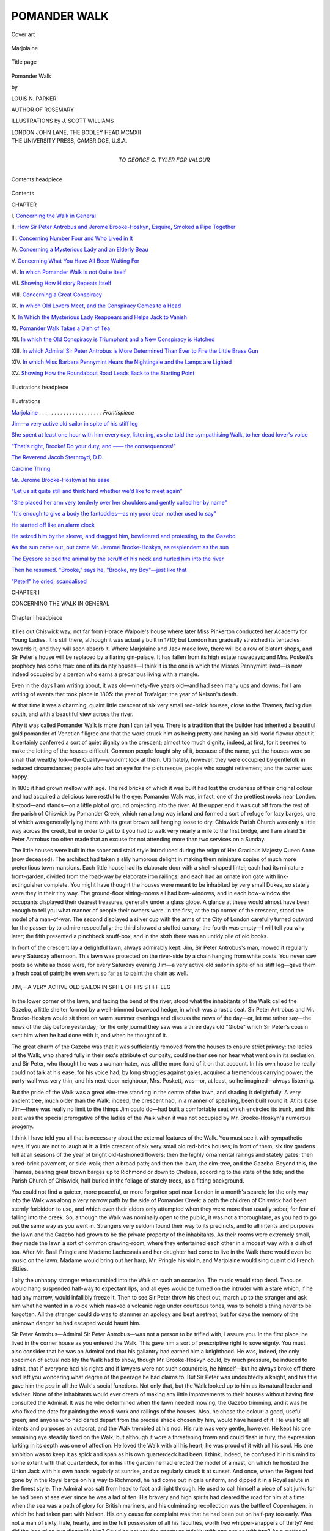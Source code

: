 .. -*- encoding: utf-8 -*-

.. meta::
   :PG.Id: 47925
   :PG.Title: Pomander Walk
   :PG.Released: 2015-01-09
   :PG.Rights: Public Domain
   :PG.Producer: Al Haines
   :DC.Creator: Louis \N. Parker
   :MARCREL.ill: \J. Scott Williams
   :DC.Title: Pomander Walk
   :DC.Language: en
   :DC.Created: 1912
   :coverpage: images/img-cover.jpg

=============
POMANDER WALK
=============

.. clearpage::

.. pgheader::

.. container:: coverpage center

   .. vspace:: 3

   .. figure:: images/img-cover.jpg
      :figclass: white-space-pre-line
      :align: center
      :alt: Cover art

      Cover art

   .. vspace:: 4

.. container:: frontispiece center

   .. _`Marjolaine`:

   .. figure:: images/img-front.jpg
      :figclass: white-space-pre-line
      :align: center
      :alt: Marjolaine

      Marjolaine

   .. vspace:: 4

.. container:: titlepage center white-space-pre-line

   .. figure:: images/img-title.jpg
      :figclass: white-space-pre-line
      :align: center
      :alt: Title page

      Title page

   .. vspace:: 3

   .. class:: xx-large bold 

      Pomander
      Walk

   .. vspace:: 2

   .. class:: medium

      by

   .. class:: large

      LOUIS N. PARKER

   .. class:: medium

      AUTHOR OF
      ROSEMARY

   .. vspace:: 3

   .. class:: medium

      ILLUSTRATIONS by
      J. SCOTT WILLIAMS

   .. vspace:: 3

   .. class:: medium

      LONDON
      JOHN LANE, THE BODLEY HEAD
      MCMXII

   .. vspace:: 4

.. container:: verso center white-space-pre-line

   .. class:: small

      THE UNIVERSITY PRESS, CAMBRIDGE, U.S.A.


   .. vspace:: 4

.. container:: dedication center white-space-pre-line

   .. class:: medium

      TO
      GEORGE C. TYLER
      FOR VALOUR

   .. vspace:: 4

.. figure:: images/img-contents.jpg
   :figclass: white-space-pre-line
   :align: center
   :alt: Contents headpiece

   Contents headpiece

.. vspace:: 1

.. class:: center large bold

   Contents

.. class:: noindent small

   CHAPTER

.. vspace:: 1

\I.  `Concerning the Walk in General`_

.. vspace:: 1

\II.  `How Sir Peter Antrobus and Jerome Brooke-Hoskyn, Esquire, Smoked a Pipe Together`_

.. vspace:: 1

\III.  `Concerning Number Four and Who Lived in It`_

.. vspace:: 1

\IV.  `Concerning a Mysterious Lady and an Elderly Beau`_

.. vspace:: 1

\V.  `Concerning What You Have All Been Waiting For`_

.. vspace:: 1

\VI.  `In which Pomander Walk is not Quite Itself`_

.. vspace:: 1

\VII.  `Showing How History Repeats Itself`_

.. vspace:: 1

\VIII.  `Concerning a Great Conspiracy`_

.. vspace:: 1

\IX.  `In which Old Lovers Meet, and the Conspiracy Comes to a Head`_

.. vspace:: 1

\X.  `In Which the Mysterious Lady Reappears and Helps Jack to Vanish`_

.. vspace:: 1

\XI.  `Pomander Walk Takes a Dish of Tea`_

.. vspace:: 1

\XII.  `In which the Old Conspiracy is Triumphant and a New Conspiracy is Hatched`_

.. vspace:: 1

\XIII.  `In which Admiral Sir Peter Antrobus is More Determined Than Ever to Fire the Little Brass Gun`_

.. vspace:: 1

\XIV.  `In which Miss Barbara Pennymint Hears the Nightingale and the Lamps are Lighted`_

.. vspace:: 1

\XV.  `Showing How the Roundabout Road Leads Back to the Starting Point`_

.. vspace:: 4

.. figure:: images/img-illus.jpg
   :figclass: white-space-pre-line
   :align: center
   :alt: Illustrations headpiece

   Illustrations headpiece

.. vspace:: 1

.. class:: center large bold

   Illustrations

.. vspace:: 2

`Marjolaine`_ . . . . . . . . . . . . . . . . . . . . . *Frontispiece*

.. vspace:: 1

`Jim—a very active old sailor in spite of his stiff leg`_

.. vspace:: 1

`She spent at least one hour with him every day,
listening, as she told the sympathising Walk,
to her dead lover's voice`_

.. vspace:: 1

`"That's right, Brooke!  Do your duty, and —— the consequences!"`_

.. vspace:: 1

`The Reverend Jacob Sternroyd, D.D.`_

.. vspace:: 1

`Caroline Thring`_

.. vspace:: 1

`Mr. Jerome Brooke-Hoskyn at his ease`_

.. vspace:: 1

`"Let us sit quite still and think hard whether
we'd like to meet again"`_

.. vspace:: 1

`"She placed her arm very tenderly over her
shoulders and gently called her by name"`_

.. vspace:: 1

`"It's enough to give a body the fantoddles—as
my poor dear mother used to say"`_

.. vspace:: 1

`He started off like an alarm clock`_

.. vspace:: 1

`He seized him by the sleeve, and dragged him,
bewildered and protesting, to the Gazebo`_

.. vspace:: 1

`As the sun came out, out came Mr. Jerome
Brooke-Hoskyn, as resplendent as the sun`_

.. vspace:: 1

`The Eyesore seized the animal by the scruff of
his neck and hurled him into the river`_

.. vspace:: 1

`Then he resumed.  "Brooke," says he, "Brooke,
my Boy"—just like that`_

.. vspace:: 1

`"Peter!" he cried, scandalised`_

.. vspace:: 4

.. _`CONCERNING THE WALK IN GENERAL`:

.. class:: center large bold

   CHAPTER I


.. class:: center medium bold

   CONCERNING THE WALK IN GENERAL

.. vspace:: 2

.. _`Chapter I headpiece`:

.. figure:: images/img-001.jpg
   :figclass: white-space-pre-line
   :align: center
   :alt: Chapter I headpiece

   Chapter I headpiece

.. vspace:: 2

It lies out Chiswick way, not far from Horace
Walpole's house where later Miss
Pinkerton conducted her Academy for Young
Ladies.  It is still there, although it was
actually built in 1710; but London has gradually
stretched its tentacles towards it, and they will
soon absorb it.  Where Marjolaine and Jack
made love, there will be a row of blatant shops,
and Sir Peter's house will be replaced by a
flaring gin-palace.  It has fallen from its high estate
nowadays; and Mrs. Poskett's prophecy has
come true: one of its dainty houses—I think
it is the one in which the Misses Pennymint
lived—is now indeed occupied by a person who
earns a precarious living with a mangle.

Even in the days I am writing about, it was
old—ninety-five years old—and had seen
many ups and downs; for I am writing of events
that took place in 1805: the year of Trafalgar;
the year of Nelson's death.

At that time it was a charming, quaint little
crescent of six very small red-brick houses, close
to the Thames, facing due south, and with a
beautiful view across the river.

Why it was called Pomander Walk is more
than I can tell you.  There is a tradition that the
builder had inherited a beautiful gold pomander
of Venetian filigree and that the word struck
him as being pretty and having an old-world
flavour about it.  It certainly conferred a sort of
quiet dignity on the crescent; almost too much
dignity, indeed, at first, for it seemed to make
the letting of the houses difficult.  Common
people fought shy of it, because of the name, yet
the houses were so small that wealthy folk—the
Quality—wouldn't look at them.  Ultimately,
however, they were occupied by gentlefolk
in reduced circumstances; people who had
an eye for the picturesque, people who sought
retirement; and the owner was happy.

In 1805 it had grown mellow with age.  The
red bricks of which it was built had lost the
crudeness of their original colour and had acquired a
delicious tone restful to the eye.  Pomander
Walk was, in fact, one of the prettiest nooks
near London.  It stood—and stands—on a
little plot of ground projecting into the river.
At the upper end it was cut off from the rest of
the parish of Chiswick by Pomander Creek, which
ran a long way inland and formed a sort of refuge
for lazy barges, one of which was generally lying
there with its great brown sail hanging loose to
dry.  Chiswick Parish Church was only a little
way across the creek, but in order to get to it
you had to walk very nearly a mile to the first
bridge, and I am afraid Sir Peter Antrobus too
often made that an excuse for not attending
more than two services on a Sunday.

The little houses were built in the sober and
staid style introduced during the reign of Her
Gracious Majesty Queen Anne (now deceased).
The architect had taken a slily humorous
delight in making them miniature copies of much
more pretentious town mansions.  Each little
house had its elaborate door with a
shell-shaped lintel; each had its miniature
front-garden, divided from the road-way by elaborate
iron railings; and each had an ornate iron gate
with link-extinguisher complete.  You might
have thought the houses were meant to be
inhabited by very small Dukes, so stately were
they in their tiny way.  The ground-floor
sitting-rooms all had bow-windows, and in each
bow-window the occupants displayed their dearest
treasures, generally under a glass globe.  A
glance at these would almost have been enough
to tell you what manner of people their owners
were.  In the first, at the top corner of the
crescent, stood the model of a man-of-war.  The
second displayed a silver cup with the arms of
the City of London carefully turned outward for
the passer-by to admire respectfully; the third
showed a stuffed canary; the fourth was empty—I
will tell you why later; the fifth presented
a pinchbeck snuff-box, and in the sixth there was
an untidy pile of old books.

In front of the crescent lay a delightful lawn,
always admirably kept.  Jim, Sir Peter
Antrobus's man, mowed it regularly every Saturday
afternoon.  This lawn was protected on the
river-side by a chain hanging from white posts.
You never saw posts so white as those were, for
every Saturday evening Jim—a very active
old sailor in spite of his stiff leg—gave them a
fresh coat of paint; he even went so far as to
paint the chain as well.

.. _`JIM—A VERY ACTIVE OLD SAILOR IN SPITE OF HIS STIFF LEG`:

.. figure:: images/img-004.jpg
   :figclass: white-space-pre-line
   :align: center
   :alt: JIM,—A VERY ACTIVE OLD SAILOR IN SPITE OF HIS STIFF LEG

   JIM,—A VERY ACTIVE OLD SAILOR IN SPITE OF HIS STIFF LEG

In the lower corner of the lawn, and facing the
bend of the river, stood what the inhabitants of
the Walk called the Gazebo, a little shelter formed
by a well-trimmed boxwood hedge, in which was
a rustic seat.  Sir Peter Antrobus and
Mr. Brooke-Hoskyn would sit there on warm summer
evenings and discuss the news of the day—or,
let me rather say—the news of the day before
yesterday; for the only journal they saw was a
three days old "Globe" which Sir Peter's cousin
sent him when he had done with it, and when he
thought of it.

The great charm of the Gazebo was that it was
sufficiently removed from the houses to ensure
strict privacy: the ladies of the Walk, who shared
fully in their sex's attribute of curiosity, could
neither see nor hear what went on in its seclusion,
and Sir Peter, who thought he was a woman-hater,
was all the more fond of it on that account.
In his own house he really could not talk at his
ease, for his voice had, by long struggles against
gales, acquired a tremendous carrying power;
the party-wall was very thin, and his next-door
neighbour, Mrs. Poskett, was—or, at least, so
he imagined—always listening.

But the pride of the Walk was a great elm-tree
standing in the centre of the lawn, and shading
it delightfully.  A very ancient tree, much older
than the Walk: indeed, the crescent had, in a
manner of speaking, been built round it.  At its
base Jim—there was really no limit to the
things Jim could do—had built a comfortable
seat which encircled its trunk, and this seat
was the special prerogative of the ladies of the
Walk when it was not occupied by Mr. Brooke-Hoskyn's
numerous progeny.

I think I have told you all that is necessary
about the external features of the Walk.  You
must see it with sympathetic eyes, if you are not
to laugh at it: a little crescent of six very small
old red-brick houses; in front of them, six tiny
gardens full at all seasons of the year of bright
old-fashioned flowers; then the highly
ornamental railings and stately gates; then a
red-brick pavement, or side-walk; then a broad
path; and then the lawn, the elm-tree, and the
Gazebo.  Beyond this, the Thames, bearing
great brown barges up to Richmond or down to
Chelsea, according to the state of the tide; and
the Parish Church of Chiswick, half buried in
the foliage of stately trees, as a fitting background.

You could not find a quieter, more peaceful, or
more forgotten spot near London in a month's
search; for the only way into the Walk was
along a very narrow path by the side of
Pomander Creek: a path the children of Chiswick had
been sternly forbidden to use, and which even
their elders only attempted when they were more
than usually sober, for fear of falling into the
creek.  So, although the Walk was nominally
open to the public, it was not a thoroughfare,
as you had to go out the same way as you went in.
Strangers very seldom found their way to its
precincts, and to all intents and purposes the
lawn and the Gazebo had grown to be the private
property of the inhabitants.  As their rooms were
extremely small, they made the lawn a sort of
common drawing-room, where they entertained
each other in a modest way with a dish of tea.
After Mr. Basil Pringle and Madame Lachesnais
and her daughter had come to live in the Walk
there would even be music on the lawn.  Madame
would bring out her harp, Mr. Pringle his violin,
and Marjolaine would sing quaint old French
ditties.

I pity the unhappy stranger who stumbled
into the Walk on such an occasion.  The music
would stop dead.  Teacups would hang
suspended half-way to expectant lips, and all eyes
would be turned on the intruder with a stare
which, if he had any marrow, would infallibly
freeze it.  Then to see Sir Peter throw his chest
out, march up to the stranger and ask him what
he wanted in a voice which masked a volcanic
rage under courteous tones, was to behold a
thing never to be forgotten.  All the stranger
could do was to stammer an apology and beat
a retreat; but for days the memory of the
unknown danger he had escaped would haunt him.

Sir Peter Antrobus—Admiral Sir Peter
Antrobus—was not a person to be trifled with, I
assure you.  In the first place, he lived in the
corner house as you entered the Walk.  This
gave him a sort of prescriptive right to
sovereignty.  You must also consider that he was an
Admiral and that his gallantry had earned him
a knighthood.  He was, indeed, the only
specimen of actual nobility the Walk had to show,
though Mr. Brooke-Hoskyn could, by much
pressure, be induced to admit, that if everyone
had his rights and if lawyers were not such
scoundrels, he himself—but he always broke
off there and left you wondering what degree of
the peerage he had claims to.  But Sir Peter was
undoubtedly a knight, and his title gave him the
*pas* in all the Walk's social functions.  Not only
that, but the Walk looked up to him as its
natural leader and adviser.  None of the
inhabitants would ever dream of making any little
improvements to their houses without having first
consulted the Admiral.  It was he who
determined when the lawn needed mowing, the Gazebo
trimming, and it was he who fixed the date for
painting the wood-work and railings of the
houses.  Also, he chose the colour: a good,
useful green; and anyone who had dared depart
from the precise shade chosen by him, would
have heard of it.  He was to all intents and
purposes an autocrat, and the Walk trembled at
his nod.  His rule was very gentle, however.
He kept his one remaining eye steadily fixed on
the Walk; but although it wore a threatening
frown and could flash in fury, the expression
lurking in its depth was one of affection.  He
loved the Walk with all his heart; he was proud
of it with all his soul.  His one ambition was to
keep it as spick and span as his own quarterdeck
had been.  I think, indeed, he confused it
in his mind to some extent with that quarterdeck,
for in his little garden he had erected the
model of a mast, on which he hoisted the Union
Jack with his own hands regularly at sunrise,
and as regularly struck it at sunset.  And once,
when the Regent had gone by in the Royal
barge on his way to Richmond, he had come out
in gala uniform, and dipped it in a Royal salute
in the finest style.  The Admiral was salt from
head to foot and right through.  He used to call
himself a piece of salt junk: for he had been at
sea ever since he was a lad of ten.  His bravery
and high spirits had cleared the road for him at a
time when the sea was a path of glory for British
mariners, and his culminating recollection was
the battle of Copenhagen, in which he had taken
part with Nelson.  His only cause for complaint
was that he had been put on half-pay too early.
Was not a man of sixty, hale, hearty, and in the
full possession of all his faculties, worth two
whipper-snappers of thirty?  And did the loss of
an eye disqualify him?  Could he not spy the
enemy as quickly with one eye as with two?  As
a matter of fact, you could only use one eye with
a spy-glass, and so, what was the good of the
other?  Answer him that!  Very well, then.

But these outbursts only came in moments of
great depression; generally after his monthly
excursion into town to draw his pay.  On these
occasions it was his habit to visit the
coffee-houses where sea-captains of his own standing
congregated; in the afternoon he would dine
with a few cronies at the Hummums; later, he
might take a taste of the newest play at Covent
Garden—he maintained that the Drama, like
the Navy, was going to the dogs—and after the
play there usually followed a jorum of punch
and a church-warden pipe in some hostelry
where glees were sung.  Then, in the small hours,
he would be lifted into an old, ramshackle shay,
by the faithful Jim; Jim would be lifted beside
him, and together they would steer a devious
course towards Chiswick, where the village
constable was on the look-out for them, and would
pilot them along the perilous Creek, unlock the
door for them, and deposit them safely in the
passage.  What happened after that, which
saw the other to bed, or whether either of them
ever got beyond the foot of the stairs, it were
the height of indiscretion to enquire.  An
English gentleman's house is his castle, and if an
English gentleman is too tired to go upstairs
that is nobody's business but his own.

The Walk was always aware of these excursions,
and on the mornings following upon them
it had become the rule to make as little noise as
possible, so as not to disturb the Admiral's
repose.  When he ultimately woke on such
mornings it was small wonder he took a jaundiced
view of life, prophesied the immediate stranding
of His Majesty's entire Fleet owing to puerile
navigation, and was, generally, in his least
amiable and least hopeful mood.  Small wonder,
also, that he railed against a purblind and
imbecile government for putting a seasoned officer on
the shelf.  A headache modifies one's outlook,
and, as Mrs. Poskett was fond of saying, one
should be especially considerate with a man,
more especially a sailor-man, the day after he
had drawn his pay—most especially a sailor-man
who, at the mature age of sixty, was still a
bachelor.

If Sir Peter was a bachelor, that was not
Mrs. Poskett's fault.  She herself had only narrowly
missed belonging to the minor nobility.
Alderman Poskett, her deceased husband, had died
just as he was ripe for the Shrievalty, and, sure
enough, the year he would have been Sheriff the
King had dined with the Lord Mayor, and Poskett
would infallibly have received a knighthood,
had he been alive.  Mrs. Poskett felt, in a
confused way, that she had been badly used, and
that the Walk would only be stretching ordinary
courtesy very slightly by addressing her as Lady
Poskett.  Unfortunately this never occurred to
the Walk, and as Mrs. Poskett was determined
to achieve the title somehow, she had cast her
eyes on Sir Peter.  The latter, however, had not
been a handsome midshipman, and a still
handsomer Captain, without acquiring considerable
experience in the wiles of the sex, and, so far,
Mrs. Poskett's blandishments had met with
only negative success.  Mrs. Poskett lived next
door to the Admiral, and to her great distress
there was a sort of subdued feud between them;
a feud she could do nothing to abate.  Could
she be expected to get rid of Sempronius, for the
sake of Sir Peter?  In the first place, it is not so
easy to get rid of a long-haired, yellow Persian
cat.  Once, in a fit of desperation at the failure
of her siege on the Admiral's affections, she had
put Sempronius in a market-basket, and she and
Abigail—her little maid, fresh from a Charity
School—had carried him quite half a mile and
let him loose, after a tragic farewell, in the middle
of a cabbage-field.  But when they got home
disconsolate, there was Sempronius washing his
face in front of the fire as if nothing had
happened.  After that there was never again any
question of getting rid of him.  If the Admiral
really feared for the safety of his thrush, why
did n't he get rid of the thrush?  Only once had
Sempronius been found sitting on the roof of the
osier cage, and extending a soft paw downwards
through its bars; the thrush was singing blithely
all the time, and you could see by the expression
on Sempronius's face that his only feeling was
one of admiration for the song.  But the Admiral
had taken on amazingly, had stormed and sworn,
and promised to throw Sempronius into the
river if he ever caught him at such games again.

Since that day Mrs. Poskett had felt that she
had a very uphill task before her; but she had
set herself to work to become Lady Antrobus
with increased determination.  She was heartily
encouraged in this by Miss Ruth Pennymint,
who lived in the third house from the top
corner—lived there with her much younger sister,
Miss Barbara.

Miss Ruth, elderly and kind hearted, was an
inveterate matchmaker.  As she explained to
her bosom friend, Mrs. Brooke-Hoskyn, "My
dear," she said, "I've lived three years with a
tragic instance of what comes of blighted
affections; and I'll take precious good care nobody
else's affections get blighted if I can help
it."  To which Mrs. Brooke-Hoskyn replied, "And
well I understand your meaning, Ruth; for if
Mr. Brooke-Hoskyn had n't asked me to marry
him, what I should ha' done I don't know."  Whereupon
the two ladies, for no obvious reason,
wept together and were greatly comforted.

It seems that Miss Barbara had years ago been
more or less affianced to a Lieutenant in the
Navy.  Not a young lieutenant, an elderly
lieutenant with several characteristics which were
doubtful recommendations.  But time had
softened the image of the gallant tar in Miss
Barbara's recollection, and the more it receded, the
more romantic it had become, until now she was,
not so much in love with her recollections of
him, as with what she could remember of the
ideal she had set up in her own mind.

In the flesh, Lieutenant Charles—no one had
ever heard his surname—had been a very short,
puffy man, with a completely bald head.  His
language was interlarded with expletives,
suitable, perhaps, to intercourse with rough sailors
in a gale, but devastating on shore in the company
of ladies.  Personally, I am not at all certain he
had ever actually proposed to Miss Barbara.  I
don't believe he knew how.

The two ladies were living near the Docks at
the time, with their father, who was something
in linseed; and I have no doubt Lieutenant
Charles found the old man's Port-wine agreeable
and liked to bask in Miss Barbara's pretty smiles.
For Miss Barbara was very pretty indeed; a
bonny, plump little thing, by nature all mirth
and laughter.  She did not so much walk as hop
like a little bird.  She was altogether like a
bird.  Her father had always called her his
dicky-bird.  She kissed just as a bird pecks, and
when she spoke or laughed, it was exactly like the
twitter of birds settling down to sleep at sunset.

Whether she had ever really been in love with
the lieutenant is another question I must leave
unanswered.  It is only barely conceivable.  To
be sure, girls do fall in love with the most
improbable men: even short and puffy ones; and
perhaps the lieutenant's strange oaths bewitched
her in some inexplicable way.  The only evidence
of practical romance I can bring forward, is that
the lieutenant did undoubtedly present Miss
Barbara on one of his home-comings from
distant parts with a grey parrot with a red tail.
To be sure, he may have found the bird an
intolerable nuisance; but this is an ill-natured
suggestion.  Whether this gift was intended as a
hint, whether the parrot was meant as a dove
and harbinger of a coming proposal, or whether
it was an economical return for much liquid
refreshment, the world will never know, for the
same night the lieutenant's inglorious career
came to an equally inglorious end.

This combination of what might, with a little
violence, be construed as a lover's gift with the
tragic loss of the lover, was the turning-point
in Miss Barbara's life.  Henceforth she convinced
herself that she had been engaged to marry
Charles, and she vowed herself to perpetual
spinsterhood and the care of the parrot.

The care of the parrot was no such easy
matter.  The bird had made a long journey in
the lieutenant's cabin, and had acquired all the
lieutenant's most picturesque expressions.  He
was not, therefore, a bird you could admit into
general society with any feeling of comfort, for
although he was generally sulky in the presence
of strangers, he would occasionally, and when
you least expected them, rap out a string of
uncomplimentary references to their personal
appearance, and consign them, body and soul,
to unmentionable localities, with a clearness of
utterance which left no doubt as to his meaning.

When Papa Pennymint died, it was found that
linseed had not been a commodity for which the
demand had been sufficient to build up anything
approaching a fortune.  As a matter of fact,
the old man had died just in time to avoid
bankruptcy, and the two ladies had been obliged
to sell their pretty home and to take refuge in
Pomander Walk, out of reach of the genteel
friends who had known them in the days of their
prosperity.  Of course the bird had come with
them; but he had not left his language behind,
and Barbara was forced to keep him shut up in
the little back parlour, out of earshot.  There
she spent at least one hour with him every day,
listening, as she told the sympathising Walk,
to her dead lover's voice; and it was this
constant companionship with the loquacious bird
which had fostered and developed in her mind
the legend of her unhappy love.

.. _`SHE SPENT AT LEAST ONE HOUR WITH HIM EVERY DAY, LISTENING, AS SHE TOLD THE SYMPATHISING WALK, TO HER DEAD LOVER'S VOICE`:

.. figure:: images/img-016.jpg
   :figclass: white-space-pre-line
   :align: center
   :alt: SHE SPENT AT LEAST ONE HOUR WITH HIM EVERY DAY, LISTENING, AS SHE TOLD THE SYMPATHISING WALK, TO HER DEAD LOVER'S VOICE

   SHE SPENT AT LEAST ONE HOUR WITH HIM EVERY DAY, LISTENING, AS SHE TOLD THE SYMPATHISING WALK, TO HER DEAD LOVER'S VOICE

As a detail, I may as well add here that Barbara
had christened the parrot Doctor Johnson, in
honour of the mighty lexicographer, about
whom she knew nothing except that an engraved
portrait of him used to hang in what her father
called his study, and that when she asked him
who the original was and what he had done, he
said, "Oh, I don't know.  Seems he talked a
lot."  The parrot talked a lot, and so he was
called Doctor Johnson.  I should very much
have liked to hear the observations the Giant
of Fleet Street would have made, had he lived
long enough to be aware of the compliment.

How the Misses Pennymint made both ends
meet was a never-ending subject of discussion
between Mrs. Poskett and Mrs. Brooke-Hoskyn.
They regretfully came to the conclusion that
the two ladies positively worked for their living.
This was a serious aspersion on the Walk—but
there was a worse one.

A little while ago a young man—well, a
youngish man—with one shoulder a little higher
than the other, had come to live with the Pennymints.
At first they let it be understood that he
was a distant cousin come on a visit; but when
weeks passed and then months, he could no
longer be described as a visitor, and the Walk
had to face the fact that not only did the Misses
Pennymint work for their living, but that they
also kept a lodger.  At first the Walk was
consoled with the idea that at any rate he looked
like a gentleman, and might possibly be one.
But lately it had been discovered that he was a
mere common fiddler, and played every evening
in the orchestra at Vauxhall Gardens.  Yet, in
spite of his ungentlemanly profession, the man
did, undoubtedly, behave like a gentleman.
Moreover, it was very difficult to tax the Misses
Pennymint with their ungenteel goings-on;
because there was not an inhabitant of the Walk
who had not experienced some kindness at their
hands.

I hope I have conveyed the impression of a
quiet and contented little community.  I am
sorry to have to add that there was one fly in
the amber of their content.  In the early spring
of 1805 a mysterious figure had suddenly
appeared in the Walk.  A fisherman.  A gaunt
creature in an indescribable slouch hat: the sort
of hat you do not pick up when you see it lying
in the road; his bony form was encased in a long,
nondescript linen garment, something like a
carter's smock-frock.  This had once been white,
but was now of every shade of brown.  It
had enormous pockets, bulging with unthinkable
contents.  One morning the Walk had awakened
to find him sitting at the corner where Pomander
Creek empties into the Thames; sitting on an
old box, with a dreadful tin vessel full of worms
at his side; sitting fishing.  The Walk rubbed
its eyes and wondered what the Admiral would
say.  When the Admiral came out of his house
he stopped aghast.  Then he gathered himself
together for a mighty effort.  But it came to
nothing: you cannot argue with a man who refuses
to argue back.  The fisherman met Sir Peter's
first onslaught with a curt "Public thoroughfare,"
and then definitely closed his lips.  Sir
Peter raked him fore and aft, but never got
another syllable out of him.  Ultimately he
retired baffled and beaten.  Henceforward the
fisherman came to his pitch every day, except
Sunday.  The Walk grew accustomed, if not
reconciled, to his presence by slow degrees.  They
spoke of him among themselves as the Eyesore.





.. vspace:: 4

.. _`HOW SIR PETER ANTROBUS AND JEROME BROOKE-HOSKYN, ESQUIRE, SMOKED A PIPE TOGETHER`:

.. class:: center large bold

   CHAPTER II

.. class:: center medium bold white-space-pre-line

   HOW SIR PETER ANTROBUS AND JEROME BROOKE-HOSKYN,
   ESQUIRE, SMOKED A PIPE TOGETHER

.. vspace:: 2

.. _`Chapter II headpiece`:

.. figure:: images/img-020.jpg
   :figclass: white-space-pre-line
   :align: center
   :alt: Chapter II headpiece

   Chapter II headpiece

.. vspace:: 2

On Saturday afternoon, May 25, 1805,
Pomander Walk was looking its very
best.  The sun transfigured the old
houses; the elm rustled in the river-breeze; the
Admiral's thrush was singing wistfully;
Mrs. Poskett's cat, Sempronius, was seated in her
little front garden, wistfully listening to the bird's
song; the Eyesore was patiently wasting worms
on discriminating fish who knew a hook when
they saw it; and Sir Peter Antrobus and
Mr. Brooke-Hoskyn, both in their shirt-sleeves, were
finishing a game of quoits.

"A ringer!" shouted Sir Peter, whose quoit had
fallen fairly over the peg.  Then he hurried up
to the quoits, and, measuring their respective
distances from it with a huge bandana
handkerchief, added, "One maiden to you, Brooke!
Game all!  Peeled, by Jehoshaphat!"

Mr. Brooke-Hoskyn flicked the dust off his
waistcoat with magnificent indifference.  The
Admiral produced a boatswain's whistle, and in
answer to a blast, his man, Jim, appeared at an
upstair window.  "Ay, ay, Admiral!"

"The usual.  Here, under the elm.  And look lively."

"Ay, ay, sir!"

Jim disappeared like a Jack-in-the-box.  "We
must play it off," said Sir Peter.

But Mr. Brooke-Hoskyn protested.  "Another
time, Sir Peter.  It is very warm, and my
eye is out."

"So 's mine," cried the Admiral, with a guffaw;
"but I see straight, what?"

It was a matter of principle with Mr. Brooke-Hoskyn
never to take the slightest notice of
the Admiral's jokes.  Sir Peter might be the
autocrat of the Walk, although Mr. Brooke-Hoskyn
had his own views even on that point;
but he himself was the acknowledged wit and
man of fashion, and from that position nothing
should shake him.  He had spied Miss Ruth
Pennymint working in her open bow-window,
and Mrs. Poskett busy with her flowers.
Assuming his grandest manner, he said warningly:
"Should we not resume our habiliments?  The
fair are observing us."

"Gobblessmysoul!" cried Sir Peter, shocked
at being discovered in undress.  They hastily
helped each other into their coats, which were
lying on the bench under the elm.  Meanwhile,
Jim had brought out a tray with two pewters,
two long clay pipes, a jar of tobacco and a
lighted candle, and had placed it on the bench.
From the open upstair window of the Pennymint's
house came the strains of a violin: one
passage, played over and over again, with
varying degrees of success.

"Wish Mr. Pringle would stop his infernal
scraping," growled the Admiral.

Mr. Brooke-Hoskyn shrugged his shoulders
with condescending pity.  "Poor fellow!  What
a way of earning his living!"

Sir Peter turned to the quarter from which
the music came, and, making a speaking-trumpet
of his hands, roared, "Mr. Pringle!  Mr. Pringle,
ahoy!"

A hideous wrong note, as if the player had
been scared out of his wits, was the answer, and
Basil Pringle appeared at the window.  "I beg
your pardon, Admiral; I was engrossed."

"Join us under the elm, what?"

"With pleasure.  I 'll just put away my Strad."

As Basil retired Sir Peter turned to Mr. Brooke-Hoskyn.
"His what?"

"His Stradivarius," answered the latter,
and as that obviously conveyed no meaning,
"his violin."

"Oh!  His fiddle!  Why could n't he say so?—Jim!"

"Ay, ay, sir!"

"Another pewter."

"Ay, ay, sir."  Jim hobbled off into the
Admiral's house and Sir Peter and Mr. Brooke-Hoskyn
stood, facing each other, each grasping
his pewter of foaming ale.

"Well!" cried Sir Peter, "The King!"

But Mr. Brooke-Hoskyn was not to be put
off with so curt a toast.  Planting his feet firmly
together, and throwing his chest out, he boomed
in a formal and stately manner, "His Most
Gracious Majesty, King George the Third, God
bless him!"

The Admiral eyed him curiously for a moment,
and seemed about to speak, but thought better
of it; and for an appreciable time the faces of
both gentlemen were hidden.  When they came
to light again it was with a great sigh of
satisfaction, and they both settled down on the
bench for quiet enjoyment.

"Now!" cried Sir Peter, "a pipe of tobacco
with you, Mr. Brooke-Hoskyn?"

"Delighted!"

"St. Vincent.  Prime stuff: and—in your
ear—smuggled!"

"No!—reely?"

The two men leant over the candle and lighted
their pipes with artistic care.

"Was you at a banquet again last night,
Brooke?" asked the Admiral, during this process.

"Yes—yes," replied the other, with splendid
indifference.  "The Guildhall.  All the hote tonn."

"Lucky dog," said Sir Peter, smacking his
lips: "turtle, eh?"

With the air of a man jaded by too much
enjoyment Mr. Brooke-Hoskyn condescended
to enlarge.  "As usual.  Believe me, personally
I should much prefer seclusion and meditation
in the company of poets and philosophers, or
dallying with Selina; but my friends are good
enough to insist.  Only last night," with a side
glance to watch the effect he was producing,
"Fox—my good friend, the Right Honourable
Charles James Fox—said, 'Brooke, my boy'—just
like that—'Brooke, my boy, what
would our banquets be without you?'"

Sir Peter was deeply impressed.  He felt
himself in touch with the great world.
"Gobblessmysoul!" he cried.  "What's your average?"

"I am sorry to say, I usually have to wrench
myself away from my precious Selina four nights
a week."

"Think o' that, now!—By the way, how is she?"

Mr. Brooke-Hoskyn turned his lack-lustre
eyes fondly towards his house.  "Selina?  Cheerful,
sir.  Selina is faint but pursuing.  We have
now been in the holy state of matrimony five
years, and never a word of complaint has fallen
from the dear soul's lips."

"Re-markable!  And all that time Pomander
Walk has seen scarcely anything of her."

"She has been much occupied—much
occupied," put in Mr. Brooke-Hoskyn, with a
deprecatory flourish of his pipe.  And, as if in
corroboration of his statement, the door of his
house opened and a pretty maidservant came
out, carrying a year-old baby in her arms.
"Chck! chck!" said Mr. Brooke-Hoskyn.

"Four olive-branches in five years!" cried
Sir Peter, instinctively sidling away from the
baby.

"Of the female sex," explained Mr. Brooke-Hoskyn:
"all of the female sex.  This is Number
Four.  Chck! chck!"

Mrs. Poskett, attracted by the baby, had
hastily come out of her door carrying her cat,
Sempronius, in her arms, and was beckoning
to the maid.

"And another coming!" roared the Admiral.
"That's right, Brooke!  Do your duty, and
damn the consequences!—But let's have a boy
next time," he went on, heedless of Mr. Brooke-Hoskyn's
frantic signals, "let 's have a boy, and
make a sailor of him!—Gobblessmysoul!"  For
Mrs. Poskett, having dropped the cat in the
garden, had come up to the tree, and was
simpering with pretty modesty.

.. _`"THAT'S RIGHT, BROOKE!  DO YOUR DUTY, AND —— THE CONSEQUENCES!"`:

.. figure:: images/img-024.jpg
   :figclass: white-space-pre-line
   :align: center
   :alt: "THAT'S RIGHT, BROOKE!  DO YOUR DUTY, AND —— THE CONSEQUENCES!"

   "THAT'S RIGHT, BROOKE!  DO YOUR DUTY, AND —— THE CONSEQUENCES!"

"Good afternoon, gentlemen," said she.  "Oh—don't
put your pipes away, please.  I have
been well trained.  Alderman Poskett smoked
even indoors.  May I sit down?"  She planted
herself between the two men.  "Now, go on
talking, just as though I was n't here."

There was an awkward pause.  Fortunately
at this moment Jim created a diversion by
bringing the third pewter.  To his amazement
Mrs. Poskett promptly seized it.  "For me?
How thoughtful of you!" she cried; and while
Sir Peter and Mr. Brooke-Hoskyn looked on
too much astonished to speak, she drained it
as to the manner born.

"Jim, another," grunted the Admiral.

But Mrs. Poskett protested.  "Oh, no, I
could n't!  Reely and posivitely I could n't!"

"We was expecting Mr. Pringle, ma'am,"
said the Admiral, stiffly.

But the hint was entirely lost.  "Ah, poor
Mr. Pringle!  Poor fellow!  An unhappy life, I fear;
and him with one shoulder higher than the
other.  Not that you notice it much when you
look at him sideways.  There.  I was rather
alarmed when he arrived a month ago.  Can't
be too careful, and me a lone woman.  A musician,
you know.  One never knows what their morals
may be."

"Hoho!" shouted Sir Peter, "he's quiet
enough—except when he 's making a noise!"

Mrs. Poskett looked puzzled.  She never
could see a joke.

Mr. Brooke-Hoskyn received it with his
customary stony stare and at once broke in.
"He is some sort of cousin to the Misses
Pennymint, I am told?"

"Yes," said Mrs. Poskett, with a sniff, "we
are told.  But who knows?—I fear—" she sank
her voice to a mysterious whisper—"I fear he
is—hush!—a lodger!"

Mr. Brooke-Hoskyn was genuinely shocked.
"You don't say so!"

The Admiral began to grow uncomfortable.
He hated tittle-tattle.  "Where's that cat of
yours, ma'am?" he cried, with sudden suspicion.

"Sempronius?  The dear thing is so happy.
He 's in the front garden, listening to your dear
thrush."

"By Jehoshaphat!" cried the Admiral, half rising.

"Oh, don't be alarmed!  Sempronius adores
him.  He would n't touch a hair of his head."

"I warn you, ma'am," growled Sir Peter,
reluctantly sinking back into his seat, "if he
does, I 'll wing him."  From which you might
gather the speakers thought that thrushes had
hair and cats wings.

Now Basil Pringle, who had carefully laid his
famous Strad in its case and covered it with a
magnificent silk handkerchief, joined the little
group under the elm.  He was—apart from a
very slight malformation of one shoulder—a
good-looking fellow.  He had the musician's
pensive face, and a pair of very tender brown
eyes, and his hands were the true violinist's
hands, with long and lissome fingers.  Jim
hobbled up at the same time with a fresh pewter
of ale.

"Ah, Mr. Pringle," said the Admiral,
hospitably, "here 's your pewter."

But Basil waved it away.  "Good afternoon,
Mrs. Poskett—Gentlemen.  Thank you, Admiral,
but I 'm sure you 'll excuse me.  I have
a long night's work."

Jim was ready for the occasion.  He hobbled
back quicker than he had come, and drained
the pewter at one draught under the very nose
of the Eyesore.

"Fiddling at Vauxhall?" asked the Admiral.

"As usual, Sir Peter.  It is a gala night.
Fireworks."

Mrs. Poskett gave a little scream of delight.

"Fireworks!  Oh, ravishing!"

"And Mrs. Poole is to sing; and Incledon."

Up jumped the Admiral, slapping his thigh.
"Incledon!  Then, by gum, I must be there!
He was a sailor, y' know.  I remember him in
'85, on the *Raisonable*.  Lord Hervey, and Pigot
and Hughes—they 'd have him up to sing
glees together!—Lord!  Did ye ever hear him sing:

   |  'A health to the Captain and officers too,
   |  And all who belong to the jovial crew
   |      On board of the Arethusa'?"
   |

Now, the Admiral's voice was an admirable
substitute for a fog-horn, but as a vehicle for
a ballad, it left much to be desired.
Mr. Brooke-Hoskyn writhed in melodramatic agony, and
even Mrs. Poskett winced.  Basil tried to turn
the enthusiast's thoughts into a gentler channel
by interpolating that to-night Incledon was
to sing "Tom Bowling."  At once the Admiral's
face took on an expression of the tenderest
pathos.  "Tom Bowling?—Ah!" and he was
off again, in a roar he intended for a mere
sentimental whisper

   |  "Here, a sheer hulk, lies poor Tom Bowling—"
   |

This was too much for Jim's feelings, never
more receptive to melodious sorrow than when
he had just absorbed a pint of ale, and he joined
his master in a sympathetic howl.

Mrs. Poskett was overcome.  "Oh, don't,
Sir Peter," she cried.  "Alderman Poskett used
to sing just like that.  You could hear him a
mile off, but you could never tell what the tune
was."  The tender recollection very nearly
moved her to tears.

Sir Peter stopped his song abruptly, with a
penitent, "Gobblessmysoul!  I beg your pardon!"

Mr. Brooke-Hoskyn felt he had been out of
the conversation long enough.  He turned
condescendingly to Basil.  "Are we not to see the
Misses Pennymint to-day?"

"They are very busy," replied the young
violinist.

Mrs. Poskett saw her opportunity.  "I saw
Miss Ruth sewing at a ball-dress," she said;
and then added with a meaning look at
Mr. Brooke-Hoskyn, "I wonder which of them is
going to a ball?"

Basil knew from experience what was coming.
Mrs. Poskett continued, "I've seen them making
wedding-dresses, and even," with pretty
confusion, "even christening robes."

Mr. Brooke-Hoskyn turned to her with an
outraged expression: "I trust you do not
insinuate Pomander Walk harbours mantua-makers?"

"It harbours a poor, hunchback fiddler,"
remarked Basil, very quietly.

Sir Peter was getting red in the face.  "The
Misses Pennymint are estimable ladies, and we
are fortunate to have them among us.  Frequently
when I have my periodical headaches—"

"Hum," said Mr. Brooke-Hoskyn.

"The result, sir, of voyages in unhealthy
regions!—they have sent me their home-made
lavender water.  When you had your last fit of
asthma, Mrs. Poskett, did n't they come and sit
with you and give you treacle-posset?  And
when Mrs. Brooke-Hoskyn presented you with
your fourth daughter, whose calves-foot jelly
comforted her?  We have nothing to do with
their means of livelihood; we are, I am happy
to say, like one family.  What, Brooke?"

Thus appealed to, Mr. Brooke-Hoskyn could
only assent: but he did so with a bad grace, and
with a contemptuous glance at Basil.  It was
really too bad of Sir Peter to suggest that he,
Jerome Brooke-Hoskyn, the Man of Fashion,
the friend of the Right Honourable Charles
James Fox, had anything in common with this
shabby musician.

Mrs. Poskett bridled.  "Do you include the
French people at Number Four?" she said.

"They are not French, ma'am," retorted the
Admiral, "and if they were, they couldn't help it."

Mrs. Poskett pointed with a giggle to the
Eyesore, who was at that moment lovingly fixing
one more worm on his hook.  "Do you include
the Eyesore?"

"No, I do not!" roared the Admiral, in a
rage.  "He doesn't live here.  If England were
under a proper government, he would be hanged
for trespassing.  I 've tried to remove him, as
you know, but—ha!—it appears he has as
much right here as any of us."

"After all," said Basil, soothingly, "he never
moves from one spot."

"He never speaks to anybody," added Mrs. Poskett.

"He'd better not, ma'am!"

And Mr. Brooke-Hoskyn summed up with a
laugh, "And I will do him the justice to say, he
never catches a fish!"

Basil held up a warning hand, for the door of
Number Four had just opened.





.. vspace:: 4

.. _`CONCERNING NUMBER FOUR AND WHO LIVED IN IT`:

.. class:: center large bold

   CHAPTER III


.. class:: center medium bold

   CONCERNING NUMBER FOUR AND WHO LIVED IN IT

.. vspace:: 2

.. _`Chapter III headpiece`:

.. figure:: images/img-033.jpg
   :figclass: white-space-pre-line
   :align: center
   :alt: Chapter III headpiece

   Chapter III headpiece

.. vspace:: 2

If I had had to give an account of Number
Four even six months before this story
opens I should have been forced to admit it
was a blot on the Walk.  The people who occupied
it had left without paying their rent, which was in
itself a thing likely to cast discredit on the whole
Walk.  But they did worse than that.  Just before
leaving, they managed, on one plausible pretext
or another, to wheedle sums of varying amounts
out of almost all their neighbours.  Out of
every one of them, in fact, except the Reverend
Jacob Sternroyd, D.D., who lived all alone in
the sixth and last house, and about whom I shall
have more to say by-and-by.  For weeks the
Walk remained hopeful of seeing its money back.
Then came doubt, and lastly, a period of very
bad temper during which everybody told
everybody else they had said so all along, and if people
had only listened to them—!  The owner of the
house, a very fat brewer at Brentford, put in a
dreadful old Irishwoman as caretaker, and she
would sit on the front door-steps—the actual
door-steps, in the open, where the whole Walk
could not avoid seeing her—and smoke a filthy
short black pipe: a sight terrible to behold.

When remonstrated with, she retorted volubly
in incomprehensible Milesian.  The Admiral
himself had attacked her.

"Now, my good woman, we can't have you
smoking here."

The old woman looked up at him with bleary
eyes, and puffed in his face.

"Did you hear what I said?"

"What for should I not hear, darlint?"

"You are not to smoke here!"

"Who says so?"

"I say so.  If you don't go indoors, I 'll come
and take the pipe out of your mouth."

"Will you so?  You bring your ugly face
inside that gate and see phwat I'll do to ye!"

"Do you know who I am?"

"Sure an' I do.  Yer father sowld stinkin' fish
on Dublin quay when I was ridin' in me carriage."

"You foul-mouthed old woman—!"

"Don't you 'ould woman' me, neither.  You
go to hell and watch ould Nick stirrin' up yer
grandmother!"

.. _`THE REVEREND JACOB STERNROYD, D.D.`:

.. figure:: images/img-034.jpg
   :figclass: white-space-pre-line
   :align: center
   :alt: THE REVEREND JACOB STERNROYD, D.D.

   THE REVEREND JACOB STERNROYD, D.D.

No gentleman could hope to carry on a
conversation on these lines with any success when
all the windows of the Walk were open, and all
the inhabitants listening behind the curtains.
The Admiral went straight to the Brentford
brewer, but the latter gave him no redress.  He
only asked whether the Admiral had taken the
old lady's advice.

She was not only in herself an intolerable
nuisance, but she prevented desirable tenants
from taking the house.  Whenever any candidate
appeared she had an excruciating toothache;
or she was doubled up with rheumatism; or she
shook the whole house with a ghastly
churchyard cough.  The sympathy of the enquirer
forced the information from her that she had
been sprightly and well, a picture of a woman,
till she came to Pomander Walk.  Mind you, she
was n't saying anything against the house.  It
was a good enough house; though, to be sure,
the rats were something awful.  Still, some people
liked rats.  In desperate cases she even went so
far as to hint that the house was haunted.  She
was a foolish old woman, of course, but why did
locked doors open of themselves?  Doors she had
locked with her own hands.  They did say that
the last tenant had hanged himself in the garret.
And by that time the enquirer had given her
half-a-crown, and had left her in the undisputed
possession of her cutty-pipe on the doorstep.

This fertility of imagination led to her undoing,
however.  For upon hearing of it (from the
Admiral, of course) the brewer sent his wife in the
guise of an enquiring tenant, and subsequently
turned the old woman out without any ceremony
whatever.

But the Walk did not recover its self-respect
for some time.  The house was still undeniably
empty.  The windows got dirty; dead leaves
covered the door-step; the paint peeled off the
woodwork and the railings; some wretched boys
threw a dead dog into the garden, where it lay
hidden for days; and, besides, the old woman's
suggestion that the house was haunted, left its
poison behind.  Presently Mr. Brooke-Hoskyn's
nurse saw a face gibbering behind the window,
and had hysterics; and next Miss Barbara
Pennymint distinctly saw a hand beckoning to
her from the same window and fled, shrieking,
to her sister.

The Admiral pooh-poohed the whole thing and
made elaborate arrangements to spend a night
in the house with Jim.  Jim expressed his delight
at the prospect of such an adventure, and went
about describing exactly what he would do to
the ghost if he saw it; but he had very bad luck
when the time came, with a sudden attack of
sciatica which glued him to his bed.  The
curious thing was that however often the Admiral
postponed the day for the undertaking, Jim's
sciatica inevitably returned when the day came.
So time slipped away.  The Admiral said he
would explore the mystery alone, but it slipped
his memory.

So the house remained tenantless, and when
the Walk was painted according to the Admiral's
instructions, Number Four had to be passed
over, and consequently looked more woe-begone
than ever.

And the next thing the Walk knew was that it
woke one morning to find strange men bringing
loads of furniture, amongst which was a harp,
a *forte-piano*, and a guitar-case, and that
painters—not their own painters, but an entirely
unknown lot—were at work scraping off the old
paint.

The Admiral rushed out—I am shocked to
say, in his slippers and shirt-sleeves—and was
told that the house was let; let, without any
sort of warning or notice; let, so to speak, over
the heads of the Walk; over his own head.  And
the men could not tell him the name of the new
tenant.  All they knew was that it was a lady.
A lady with a name they could n't pronounce.
A foreign name.  Foreign?  *Foreign*?—Yes;
French, by the sound of it.

This was beyond anything the Admiral or the
Walk had ever had to cope with.  However, the
Admiral mastered his indignation and contented
himself with giving the painters strict and minute
instructions as to the precise shade of green they
were to use so as to make the house uniform with
the rest.

He had to go to London next day to draw his
pay.  We know the inevitable consequences of
that excursion.  The following morning he woke
at midday in a very bad humour.  The first thing
he saw when he threw open his window, was
Sempronius digging up his sweet peas; and the
next was Number Four painted a creamy white.

I draw a veil.

It was no use appealing to the brewer.  He
said he had nothing to do with it; and when it
was pointed out to him that the chaste uniformity
of the Walk was ruined, he impertinently
suggested that the entire Walk might get itself
painted all over again, and painted sky-blue.

So the Admiral took his time, determined to
give this malapert and intrusive foreign
woman—she had now become a woman—a severe
lesson.

A few days later the house was taken possession
of by an elderly female servant—a stout
and florid Bretonne, who went about, as
Mrs. Poskett said, looking a figure of fun in her
national costume.

Then began such a scrubbing and brushing
and washing at Number Four as the Walk had
never seen.  The bolder spirits—not the
Admiral: he reserved himself for the
enemy-in-chief—Mrs. Poskett, and Mrs. Brooke-Hoskyn's
nurse, made tentative approaches, but were
repulsed with great slaughter: the Bretonne
could not speak a word of English.  When,
however, she proceeded to tie a rope from the
elm—the sacred Elm—-to the Gazebo, to hang rugs
across it and beat them to the tune of
"*Malbroucq s'en va-t-en guerre*" sung with immense
gusto, Sir Peter was forced to attack her
himself.  He had picked up a smattering of French
in the wars, and the Walk lined its window with
eager faces to witness his victory.

Alas, the Bretonne now pretended not to
understand the Admiral's French, and replied
to all his remonstrances, commands, and
objurgations, with "Bien, mon vieux!" while she
banged more lustily on the rugs and covered the
now apoplectic Admiral with layers of dust.

The Admiral promised his subjects—Mr. Brooke-Hoskyn,
I am sorry to say, indulged in a
cynical smile—that the very first hour the
Frenchwoman came into residence—the very
first hour, mind you—he would teach her her
place.

The next day the house was ready for her, and
the Walk could but shudder as it looked at it:
it had become so un-English.  The steps were
as white as snow; the garden was trim and neat;
the quiet cream paint was offensively cheerful;
the brass knocker was a poem; the windows
gleamed, positively gleamed, in the sun, and
behind them were coquettish lace curtains.  The
crowning offence was that every window-sill
was loaded with growing flowers.  Mr. Pringle
said the house standing in the midst of its prim
neighbours reminded him of a laughing young
girl surrounded by her maiden aunts; and Miss
Ruth Pennymint told him he ought to know
better than to say such things in the presence of
ladies.

The Admiral himself as this story proceeds,
shall tell you in his own words of the startling
effect produced by the arrival of the new
tenants.  Suffice it to say that it was totally
unexpected, and that the Walk was forced to readjust
its views in every particular.  At the point of
time we have now reached, Madame Lachesnais
and her daughter, Marjolaine, were the most
popular inhabitants of the Walk, and nobody
had anything but good to say of them.

Wherefore, when, as recorded in the previous
chapter, Mr. Pringle held up a warning hand and
said "Madame!" all turned expectantly.

It was quite a little procession that now issued
from Number Four.  First came Nanette, the
servant, spick and span in her Bretonne dress,
with a cap of dazzling whiteness.  On her arm
was a great market-basket.  She was followed
by Madame herself, a tall and graceful person
no longer in the first bloom of youth, but, in
spite of the traces of sorrow on her face, still
beautiful.  She was dressed in some quiet, grey
material, for she was still in half-mourning for
her late husband; her delicate throat and hands
were set off by exquisite old lace.  She moved
with a sort of floating grace, very charming to
watch.  There was distinction and well-bred
self-possession in every line.  Behind her
followed her daughter, Marjolaine, a charming
girl of nineteen.  There is no necessity for more
particular description.  A charming girl of
nineteen is the loveliest thing on earth, and more
need not be said.

The Admiral and Mr. Brooke-Hoskyn leaped
to their feet as Madame appeared.  Both threw
their chests out and assumed their finest company
manner, to such an extent, indeed, that
Mrs. Poskett could not repress a contemptuous sniff.

Madame came graciously towards the group.
"Ah!  Good afternoon," she said, in a pleasant
voice, with only the slightest trace of a French
accent.  "I am going marketing in Chiswick
with Nanette.  Nanette cannot speak a word of
English, you know."  Then she turned to her
daughter.  "Marjolaine, you may take your
book under the tree, if our friends will have
you."  Marjolaine was talking to Mr. Basil Pringle.
"It is nearly time for my singing-lesson, Maman."

"Ah, yes.  Mr. Basil, I fear you find her very
backward."

Basil could only murmur, "O no, Madame, I
assure you—"

It was noticeable that everyone who spoke
to Madame did so with a sense of subdued
reverence.

Madame turned to Marjolaine.  "Ask Miss
Barbara to chaperone you, as I have to go out."

"Bien, Maman."

"You are to speak English, dear."

"Bien, Maman—O!  I mean yes, mother!"

Sir Peter and Mr. Brooke-Hoskyn both sidled
up to Madame, while Mrs. Poskett stood utterly
neglected and looked on with the air of an injured
saint.

"May I not offer you my escort?" said both
gentlemen in one breath.

"O no!" laughed Madame.  "I have Nanette.
Nothing can happen to me while I have Nanette."

"As if anything ever could happen in Chiswick!"
said Mrs. Poskett, a little spitefully.

Madame signalled to Nanette to lead the way,
and followed her past the Eyesore and out of the
Walk, convoyed by the gallant Admiral as far
as the corner, where he stood looking after her
an appreciable time.

Meanwhile Marjolaine had run up to the
railings of Number Three where Miss Ruth
Pennymint was sewing in the window.

"Miss Ruth," she cried, "is Barbara busy?"

Miss Ruth looked up from her work with a
smile as she saw the eager young face.  "She's
closeted with Doctor Johnson."

"Will you ask her to come out when she's
done?" and Marjolaine came back to the tree.
Basil rose from his seat.  "Pray don't move,"
said the young girl, prettily, "Barbara will be
here in a moment.  She is with Doctor Johnson."

Basil's face was very grave.  It looked almost
like the face of a man who finds himself in the
presence of a great tragedy; or of one who knows
he is fighting an insuperable obstacle.  "Ah,
yes," he sighed, "Doctor Johnson.  Surely that is
very pathetic."  And he turned away and leant
disconsolately against the railings, with his eyes
fixed on the door of Number Three.

"Come and sit down, Missie, come and sit
down," cried the Admiral, heartily.

Marjolaine accepted his invitation.  "I used
to be so afraid of you, Sir Peter!"

"Gobblessmysoul!  Why?"

"You were so angry with us for painting our
house white!"

"Hum," coughed the Admiral, looking guiltily
at Mrs. Poskett and Mr. Brooke-Hoskyn.
"Ah—hum!—the others were green, ye see.
But it's an admirable contrast."

Mrs. Poskett sniffed.  She had not forgotten
the Admiral's ignominious surrender.

Now Miss Ruth and Miss Barbara came out
of their house, hand in hand, as usual.  Miss
Ruth was, as we are aware, considerably older
than her sister, and still treated her like a pet
child.  Barbara disengaged herself as soon as
she caught sight of Marjolaine, rushed at her
with bird-like hops, and pecked a little kiss off
each cheek as a bird pecks at a cherry.

"Oh, Marjolaine, dearest!" she cried with
enthusiasm, "Doctor Johnson has been most
extraordinarily eloquent!" The two girls walked
away together with their arms gracefully
entwined around each other's waists.  Ruth joined
the others under the tree.

"Good afternoon," she said, "Dear Barbara!—She
has just had her hour with the parrot.
Her memories of Lieutenant Charles are at their
liveliest."

Mr. Basil, who had never taken his eyes off
Barbara, heaved a soul-rending sigh, and came
up to Miss Ruth.

"Very unwholesome, *I* think," said
Mrs. Poskett, sharply.  Miss Ruth explained to
Basil: "Lieutenant Charles was in His Majesty's
Navy, you know, and dear Barbara was
affianced to him."

"So I have heard," answered Basil, coldly.
As a matter of fact, he had heard it on an average
twice every day.  Ruth went on relentlessly,
"Unhappily he was abruptly removed from this
earthly sphere."

Bare politeness forced Basil to show some
interest.  After all, Ruth was Barbara's sister.
"I presume he fell in battle?"

"Say rather in single combat."

The Admiral with difficulty suppressed a
guffaw.  He whispered to Basil with a hoarse
chuckle, "As a matter of fact he was knocked
on the head outside a gin-shop."

"But," the unconscious Ruth went on, "he
had bestowed a token of his affection on dear
Barbara, in the shape of the remarkable bird
you may have seen."

Basil had seen him often and had heard him
constantly.  For whenever the bird was left
alone, he filled the air incessantly with
ear-piercing shrieks.

"Doctor Johnson," continued Ruth, "named
after the great Lexicographer in consideration of
his astonishing fluency of speech.  Doctor
Johnson is Barbara's only consolation."

Basil suppressed a groan.  The obstacle!
The obstacle!

"Yes, dear," said Barbara, who had come up
with Marjolaine.  She spoke with pretty
melancholy, but with a side-glance at Basil.  "Yes,
dear, he speaks with Charles's voice, and says
the very things Charles used to say."

Basil moved away.  This was almost more
than he could bear.

"How lovely!" cried Marjolaine.  "I wish I
could hear him!"

"Ah, no!"  Barbara's chubby face fell into
the nearest approach to solemnity she could
manage.  "Not even you may share that
melancholy joy.  The things he says are too
sacred."

Sir Peter had sidled up to Basil.  "I tell you,
sir, that bird's language would silence Billingsgate.
The atmosphere of that room must be
solid, sir—solid."  Basil stared at him with
amazed reproof, and the Admiral turned to
Marjolaine.  "Well, Missie, we all hope you 've
grown to like the Walk?"

"I love it!  And so does Maman."

The Admiral grew enthusiastic.  He turned
towards the houses glowing in the late sun.
"It is a sheltered haven.  Look at it!  A haven
of content!  What says the poet?  'The world
forgetting, by the world forgot.'"

All had turned with him.  They were just an
ordinary, every-day set of people.  There was
not a poet among them, if we except Basil, and
yet the Walk, basking in the evening sun,
touched some chord in each heart.  The
Admiral saw his flag drooping in the still air, and
remembered his fighting days; Mrs. Poskett
thought of Sempronius, and her tea-kettle
simmering on the hob; Ruth was grateful for
the shelter her little house had given her in her
misfortune; Barbara thought of Doctor Johnson
and—must I say it?—of Basil; Basil thought
of Barbara; Mr. Brooke-Hoskyn thought of
patient, unattractive Selina, and the four baby
girls; Marjolaine, in her fresh girlhood, could
only think of how pretty the flowers looked in the
window.

Barbara exclaimed, "When the sunlight falls
on it so, how lovely it is!"

Basil looked into her blue eyes, and
murmured, "It reminds me of the music I am at
work on."

"What is that?" cried Marjolaine.  "It
sounds beautiful—through the wall."

The musician's enthusiasm was kindled; he
grew eloquent.  "It is by a new German
composer: a man called Beethoven.  My old
violin-master, Kreutzer, sent it me.—Ah!  These
new Germans!  They are so complicated; so
difficult.  I am old-fashioned, you know.  I
had the honour of playing under Mr. Haydn
at the Salomon concerts.  Yes! and in the very
first performance of his immortal Oratorio, 'The
Creation,' at Worcester.  So perhaps I am
prejudiced.  Yet this new music is very wonderful;
very heart-searching."  He stopped abruptly,
realising he was talking to deaf ears.  Sir Peter
came to his rescue.

"I don't know anything about your new-fangled
fiddle-faddles; but, by Jehoshaphat,
Pringle, play me a hornpipe, and I 'll dance
till your arms drop off!"

He hummed the tune, and with amazing agility
sketched a few steps, while Mr. Brooke-Hoskyn
put up his quizzing glass and eyed him with a
superior smile.  "Oh!" laughed Marjolaine,
clapping her hands, "you must teach me!"

"That I will, Missie! and the sooner the better."

Mrs. Poskett was furious.  "No fool like an
old fool," she whispered in Ruth's ear.

Barbara, who had been up to Mrs. Poskett's
gate to stroke Sempronius, came running down
with a little cry of horror.  She pointed to the
frouzy figure of the Eyesore.  "Look!  The
Eyesore 's going to smoke!"

And, sure enough, after removing an
indescribable handkerchief, a greasy newspaper,
obviously containing his lunch, half an apple,
a large piece of cheese, a huge pocket-knife, and
a lump of coal he had picked up in the road, the
Eyesore had dragged out a horrible little clay
pipe and a dreadful little paper packet of
tobacco.  The Walk stood petrified.  When the
Eyesore smoked, everybody had to go indoors
and shut their windows.

"His poisonous tobacco!" cried Ruth.  "Can
you not speak to him, Admiral?"

"I can, Madam, but he'll answer back."

"And then," said Mrs. Poskett somewhat
tartly, "of course you are helpless."

"Not at all, ma'am.  I hope I can swear with
any man; but—the ladies!"

Mr. Brooke-Hoskyn had been observing the
Eyesore.  "Thank heaven," he whispered, "his
pipe won't draw."

For the Eyesore was trying to blow through
the stem, was knocking his pipe on the palm
of his hand, was endeavouring to run a straw
through it: all without success.  Finally, in an
access of rage, he tossed it aside and sullenly
resumed his fishing.  A sigh of relief went up
from the whole Walk.  They were saved.

Now a quaint figure came slowly round the
corner.  "Ah!" cried Basil, "here is our good
Doctor Sternroyd!"

"With his books, as usual," added Mr. Brooke-Hoskyn.
"What a brain!"

"Old dryasdust!" laughed Sir Peter.  But
pointing to the Doctor, Basil motioned them
all to silence.

And, to be sure, the Doctor was worth looking
at.  He was dressed in the fashion of fifty years
before.  Indeed, I should doubt whether in all
those fifty years he had had a new suit of clothes.
On his head was a venerable hat of indefinite
shape; under his left arm a great bundle of old
books; under his right a venerable umbrella of
generous proportions, which had once been
green.  Fortunately his coat had originally
been snuff-coloured, so that the spilled snuff
made no difference to it.  His small-clothes
were shabby; his lean shanks were encased
in grey worsted stockings, and the great silver
buckles on his shoes were tarnished.

At the present moment, however, it was not so
much his appearance as his actions that arrested
the Walk's attention.  He had come in dreamily
as usual with his lack-lustre eyes seeing nothing
in spite of their great silver-rimmed spectacles.
Suddenly his attention was attracted by something
lying at his feet.  He stopped, picked it up
laboriously, and examined it minutely, pushing
his spectacles over his forehead for the purpose.

"Bless the man!" cried Mrs. Poskett.  "He 's
picked up the Eyesore's filthy pipe!"

And now he was exhibiting all the symptoms
of frantic joy.  Utterly unconscious of the
people watching him, he indulged in delighted
chuckles, and his withered old legs quite
independently of their master's volition executed
a sort of grotesque dance.  He looked very much
like a crane that had caught a fish.

"But why the step-dance?" exclaimed Mr. Brooke-Hoskyn,
with a laugh.

Sir Peter hailed him.  "Doctor Sternroyd, ahoy!"

The Doctor looked from one to the other in
genuine amazement.  It was evident his mind
had been wandering in some remote world.

"Dear me!  Tut, tut!" he stammered.  "I
had not observed you!"  Then, with a radiant
face, "Ah, my friends, congratulate me!"

All gathered round him, and the Admiral
asked, "What about, Doctor?"

"This," said the reverend gentleman, holding
up the trophy.  "This.  A beautiful specimen
of an early Elizabethan tobacco-pipe!"

It was with the greatest difficulty the
Admiral restrained a great burst of laughter from
the onlookers.  Mr. Brooke-Hoskyn got as far
as "That, sir?  Why, that's—" when a
tremendous dig from the Admiral's elbow deprived
him of his wind, and sent him backward clucking
like an infuriated turkey-cock.

"I do not wonder at your surprise," continued
the antiquary.  "Yes, Ladies and Gentlemen,
they are sometimes found in the alluvial
deposit of the Thames; but even my friend,
the Archbishop of Canterbury, whose specialty
they are, does not possess so perfect a specimen
in his entire collection."

Again the Admiral was obliged to exercise all
his authority in order to suppress unseemly
mirth or explanations.  Doctor Sternroyd went
on with the tone of regret assumed by a man of
learning in the presence of an ignorant and
unappreciative audience.  "Ah, you don't
understand the value of these things.  Out of this
fragment it is possible to reconstruct an entire
epoch.  I see Sir Walter Raleigh's fleet bringing
home the fragrant weed from the distant
plantations; I see him enjoying its vapours in his
pleasaunce at Sherborne; I see Drake solacing
himself with it on board the Golden Hind.  Yes,
yes, I shall read a paper on it.—Ah! if only
my dear wife, my beloved Araminta, were here
now!"  With mingled melancholy and triumph
he drifted across the lawn and into his
house—the last house of the crescent.

"Amazing!" said Mr. Brooke-Hoskyn; "but
why would n't you let me tell him, Sir Peter?"

There was a wistful look on Sir Peter's face
as he replied.  "Ah, Brooke!  We all live on
our illusions.  The more we believe, the happier
we are!"

This was beyond Brooke; but Miss Ruth
understood and sighed her assent.





.. vspace:: 4

.. _`CONCERNING A MYSTERIOUS LADY AND AN ELDERLY BEAU`:

.. class:: center large bold

   CHAPTER IV


.. class:: center medium bold

   CONCERNING A MYSTERIOUS LADY, AND AN ELDERLY BEAU

.. vspace:: 2

.. _`Chapter IV headpiece`:

.. figure:: images/img-053.jpg
   :figclass: white-space-pre-line
   :align: center
   :alt: Chapter IV headpiece

   Chapter IV headpiece

.. vspace:: 2

This was evidently to be a memorable
afternoon in the annals of Pomander
Walk; for no sooner had it recovered
from its mirth over the Doctor's antiquarian
discovery than Jim, who had been training the
sweet peas at the corner of the Admiral's house,
shouted hoarsely:

"Admiral!  Pirate in the offing!"

Such a startling announcement was well
calculated to silence all laughter; and the
imposing figure who now appeared round the
corner certainly did nothing to encourage mirth:
a very tall, very gaunt, very bony lady, severely
but richly dressed; her face hidden in the remote
recesses of a more than usually capacious poke
bonnet.  She was followed by an enormous
footman carrying a gold-headed cane in one
hand, while a fat pug reposed on his other arm.
The Walk was paralysed and could only stare
and gasp.  Who was she?  Where did she come
from?  Whom did she want?

She stopped and examined the Eyesore through
her uplifted *face-à-main*, as if he had been some
strange, unpleasant animal.  "Fellow," she
said, "is this Pomander Lane?"  A shudder ran
through the Walk.  Pomander *Lane*, indeed!—The
only answer the lady got from the Eyesore
was that at that precise moment he found
it agreeable to scratch his back.  With an
exclamation of disgust she turned from him only
to find herself face to face with Jim.  Now Jim
was not pretty to look at.

"Fellow, is this Pomander Lane?" she repeated.

"You 've a-lost yer bearin's, mum," replied
the old tar huskily and not too cordially.

"What savages!" muttered the Lady as she
turned to Mr. Brooke-Hoskyn.  "You!  Is this
Pomander Lane?"

Mr. Brooke-Hoskyn had laid himself out to
fascinate her with his courtliest manner, but
the "You!" with which she addressed him
aroused the turkey-cock within him, and it
was an icy and raging Brooke-Hoskyn who
replied, "This, ma'am, is Pomander *Walk*!"

"Same thing," said the Lady contemptuously.

"Excuse me, ma'am—!" exclaimed Sir Peter
hotly.

But she waved him aside and proceeded in a
tone intended to be ingratiating, and therefore
more offensive than any tone she could have
chosen, "My good people"—imagine the Walk's
feelings!—"I have undertaken to look after
the morals of this part of your parish.  I have
made it my duty to give advice and distribute
alms."

Morals—parish—advice—alms!  Had the
Walk ever heard such words uttered within its
genteel precincts?  The Lady turned to Ruth,
who happened to be at her side.  "Where are
your children?"

Ruth stood aghast.  She could only breathe
indignantly, "I am a spinster."

"Are there no children?" said the Lady
reproachfully.

Mr. Brooke-Hoskyn's nurse happened to pass
at the moment on her way into the house.  The
Lady stopped her.  "Ah, yes."  Mrs. Poskett
and the Admiral had sunk in helpless surprise
on the bench under the elm.  The Lady turned
to them.  "The father and mother, I suppose?"

Mrs. Poskett and the Admiral started apart,
as if they had been shocked by a galvanic battery.
Mrs. Poskett uttered an indignant scream; the
Admiral could only gasp, "Gobblessmysoul!"

Mr. Brooke-Hoskyn, purple in the face, came
clucking down.  "This, ma'am, is my youngest.
The youngest of four—at present."

The Lady looked him up and down.  "I will
give your wife instructions about their
management—"

Mr. Brooke-Hoskyn danced with rage.
"You'll—haha!—She'll teach Selina!—Hoho!—Oh,
that's good!"

But the Lady had caught sight of Marjolaine,
who with Barbara was standing by the Gazebo.
Both young ladies, I regret to say, were
laughing immoderately.  Brushing the Admiral aside,
she sailed imposingly across to them and
addressed Marjolaine, who was by this time looking
demure, and overdoing it.

"What do I see?" said the Lady severely,
examining Marjolaine through her glasses.
"Curls?  At your age, curls?  Fie!"  Then shaking
a lank finger at her, "Mind! your hair must be
quite straight when next I come."

To the delight of the Walk Marjolaine made
a pretty and submissive curtsey, and answered,
"Yes, ma'am; but don't come again in a hurry.
Give me lots and lots of time!"

Meanwhile Mrs. Poskett and Ruth had been
urging the Admiral on.  Now he approached
the Lady in his quarter-deck manner, and said,

"Madam—hum—we give alms, and we do not
take advice.  You 're on the wrong tack.  You 're
out of your reckoning."  Then, pointing grandly
to the only entrance to the Walk, "That is your
course for Pomander Lane."

"Yes," said Brooke-Hoskyn, with the same
action, "That!"

"Yes," said all the ladies, pointing
melodramatically to the corner, "That!"

"Jim," ordered the Admiral, "pilot the lady out."

"Ay, ay, sir."

The Lady eyed them all in turn through her
*face-à-main*.  "Very well," she said, with
magnificent scorn.  "I was told I should have
difficulty here.  I was told you only go to church
twice on Sundays.  I did not expect to find you
so bad as you are.  I shall come again.  I am
not so easily beaten.  I shall certainly come
again!"

In grim silence she gathered her skirts about
her and departed as she had come, followed by
the footman and the fat pug.

When she had turned the corner the Walk
once more indulged in a burst of laughter.

"What a figure of fun!" cried Ruth.

"I gave here her sailing orders—what?"
chuckled the Admiral.

And Mrs. Poskett gazed into his face with
admiration.

"What a wonderful man you are, Sir Peter!"

When they had all recovered, Basil came to
Marjolaine and eagerly reminded her it was high
time for her singing-lesson.

Marjolaine appealed to Barbara: "Maman
told me to ask you to come with me."

Barbara gave a little hop of delight, but
Ruth exclaimed, "Shall I take your place, dear?"

"No, no," cried Barbara, almost as if she
were in a fright, "I love to hear her."  Barbara,
Marjolaine, and Basil moved slowly towards
Number Three, while Ruth approached Mrs. Poskett.
"Will you come in and take a dish of tea?"

"No," replied Mrs. Poskett, "no, thank you,"
and then, with a giggle, "I'm going—you'll
never guess!—I 'm going to comb my wig."

Seeing the ladies all strolling towards their
houses the Admiral once more challenged
Mr. Brooke-Hoskyn to play off the rubber at quoits.
But he declined.  "I think not, Sir Peter.
Selina will be expecting me."

Mrs. Poskett stopped.  "I wonder you can
bear to leave her so much alone."

Mr. Brooke-Hoskyn felt the implied reproach.
With a countenance full of woe, he replied,
"It tears my heart-strings, ma'am; but she will
have it so.  'Brooke,' she says—or 'Jerome,'
as the case may be—'your place is in the
fashionable world, among the hote tonn.'  So I
sacrifice my inclination to her pleasure."

"How unselfish of you!" said Ruth.

Mr. Brooke-Hoskyn continued more cheerfully.
"She has many innocent pastimes.  At
the present moment the dear soul is joyously
darning my socks."

By this time Mrs. Poskett and the other ladies
were on their respective door-steps.  Mrs. Poskett
gave a startled cry and called the Admiral's
attention to the corner of the Walk, where four
men in livery had just deposited a sedan chair.
"Company, Sir Peter!" she cried.

Sir Peter turned abruptly and examined the
person who was with difficulty emerging from
the sedan.  "Eh?—  Gobblessmysoul!  Is it
possible?—  My old friend, Lord Otford!"  He
bustled up to the newcomer, shouting "Otford!
Otford!"

Now the name had had a magical effect on
Mr. Brooke-Hoskyn.  At the sound of it the
colour had all vanished from his fat cheeks, the
strength seemed to have gone out of his legs,
and his knees were knocking together.  "Lord
Otford, by all that's unlucky!" he exclaimed.

Mrs. Poskett had swept back to the elm.  She
happened to have a very becoming dress on, and
she was determined the noble lord should see it.
She caught sight of Mr. Brooke-Hoskyn's face.
"What's the matter?"

Mr. Brooke-Hoskyn pulled himself together
with a mighty effort.  "Nothing, ma'am."  Then
with great dignity, "He and I differ in
politics.  There might be bloodshed."  And
while Mrs. Poskett exclaimed "Well, I never!"
he had dashed into his house as a rabbit dashes
into its burrow.

Mrs. Poskett sailed up to her house trying to
catch his lordship's eye.  I am afraid all the ladies
were anxious to be noticed, for all lingered at
their doors.  A real, live lord was not an ordinary
sight in Pomander Walk.  And this one happened
to be a handsome one; well set up, dressed in
the height of fashion, yet quietly, as a
gentleman should dress; and carrying his forty-five
years as though they had been no more than thirty.

"You're looking well, Peter!" he exclaimed,
still shaking the Admiral by the hand.

"My dear Jack!  My dear old Jack!" cried
the latter.  "Here! come into the house!"

"No, no," laughed his friend, with a suspicious
glance at the diminutive window.  "Stuffy.  No.
Looks pleasant under the elm."

"Why, come along, then!" shouted the
Admiral, dragging him towards the tree.

Lord Otford took off his hat to Mrs. Poskett
with an elaborate bow.  "I say, Peter, in clover,
you rascal!"

"Dam fine woman—what?"

Here Lord Otford caught sight of Marjolaine
just disappearing in the doorway of Number
Three.  He stopped short.  "Ay, and pretty
gel on door-step."  Then, as if struck by a sudden
thought, "By Jove!"

"Dainty little thing, eh?" said the Admiral
with a chuckle.

"Yes," replied the nobleman, pensively.
"Reminds me vaguely—" but he changed the
subject.  "Well!  You're hale and hearty!"

"Nothing amiss with you, neither," laughed
Sir Peter, sitting on the bench and drawing his
friend down beside him.  "I am glad to see you!
Thought you was in Russia."

"Got home a month ago, Peter.  Not married yet?"

"Peter Antrobus married?  That's a good
'un."  Up went the Admiral's finger to his nose.
"No, my Lord.  All women, yes.  One woman, no!"

"Sure nobody can hear us?"

Sir Peter looked round cautiously.  Save for
the Eyesore, absorbed in his placid effort to
catch fish, there was no sign of life in the Walk.
Nobody was visible at the windows.  From
Number Three came the sound of a fresh young
voice singing scales and arpeggios.

"Quite safe, Jack," said he.

"Peter, I want your help."

"Woman?" asked Sir Peter.

"Yes.  Not my woman, though, this time.
It's about my boy—Jack."

"Aha!  Got into a mess?  Chip of the old
block—what?"

"No, no.  Marriage."

"Gobblessmysoul!  How old is he?"

"Twenty-five."

"Good Lord!"

"I want to see Jack settled.  There 's the
succession to think of."

"You talk as though you was a king."

"Well, so I am, in a small way.  Think of the
estate!  I want Jack to take the reins."

"How can he, when he 's on the sea?"

"He's to retire as soon as he gets his Captaincy."

The Admiral jumped up.  "Retire!  Now!
With Boney ready to gobble us up!"

Otford drew him down again.  "Don't you
see?  With all this battle and bloodshed, now's
the time for Jack to give me a grandson.  He 's
my only child, remember.  Why, hang it, man,
if he was to die without issue, the title and the
estates would go to that infernal whig scoundrel,
James Sayle."

"That won't do," Sir Peter assented, wisely
nodding his head.

"Of course it won't.  Now, there's old
Wendover's gel—Caroline Thring."

.. _`CAROLINE THRING`:

.. figure:: images/img-062.jpg
   :figclass: white-space-pre-line
   :align: center
   :alt: CAROLINE THRING

   CAROLINE THRING

The Admiral made a wry face.  "Caroline
Thring?  I've heard of her.  Never seen her:
but heard of her.  Eccentric party, ain't she?
And did n't I hear there was an affair with Young
Beauchamp?"

"That's fallen through.  She's an estimable
person."

"Ugh," said the Admiral.

"People call her eccentric," Lord Otford
continued, hotly, "because she goes about doing
good—distributing alms—"

The Admiral was about to exclaim, but
Otford gave him no time.  "You 're prejudiced, you
old reprobate.  Wendover 's willing, and there's
nothing in the way.  The estates join.  She's
sole heiress.  Gad, sir, that alliance would make
Jack the biggest man in the Three Kingdoms."

"Is Jack fond of her?"

"Does n't object to her.  Hesitates.  Says he
don't want to marry at all.  Says he has n't had
his fling."

"Well—what's it all got to do with me?"

"Ever since Jack's been home on leave, he's
done nothing but talk about you—"

"Good lad!" cried Sir Peter, slapping his thigh.
"I loved him when he was a middy on board the
*Termagant*."

"And he loves you.  Coming to look you up.
To-day, very likely.  When he comes, refer to
Caroline—carelessly.  Say what a fine gel she
is.  Don't say a word about the estate.  These
young whipper-snappers have such
high-and-mighty ideas about marrying for money.  Refer
to young Beauchamp.  Say in your time young
fellers did n't let other young fellers cut 'em out.
See?"

"You 're a wily old fox, Jack.  But, hark'ee!
Sure he's not in love with anybody else?"

"He says he is n't.  Oh, there may be a Spanish
Senorita!—Gad!  I should almost be ashamed
of him if there wasn't!—But there's no—no—"

"No Lucy Pryor?" said the Admiral carelessly.

The name seemed to fall on Lord Otford like
a blow.  He sat quite still a moment, looking
straight before him into who knows what memories.
At last he said very sadly, "No.  No Lucy Pryor."

The Admiral realised his own tactlessness.
He took Lord Otford's hand.  "I beg your pardon,
Jack.  I 'm sorry."

"It still hurts, Peter," said his Lordship with
a wistful smile.  "Like an old bullet.—Well!
You 'll do what you can, eh?—I don't want you
to overdo it.  Just edge him in the right direction."

"Keep his eye in the wind, what?"

"That's it.—Well?  Any new-comers in the Walk?"

"Yes," chuckled the Admiral, "two oil lamps.
One in front of my house, and one in front of
Sternroyd's.  They wanted to give us their
new-fangled, stinking gas, but the whole Walk
mutinied."

"Very fine, but—"

"They 're only used when there's no moon."

"But I meant new people!"

"Oh!  Ah!  Yes!—"  Then with a sort of
smack of the lips indicative of the highest
appreciation, "A French widow and her daughter."

At once Lord Otford showed a lively interest.
"French, eh?—What? the little gel I saw
going in?"

"Yes," answered the Admiral, rising and
leading his friend towards the Gazebo where his
whisper would no longer make the windows of
the Walk rattle.  "Yes.  They're not really
French, y' know.  Mother's the widow of a
Frenchman.  Madame Lachesnais."

This sounded very dull.  His Lordship stifled
a yawn, but he noticed the Admiral's kindling
eye, and felt constrained to continue the subject.

"Pleasant?"

"De-lightful!" answered Sir Peter, kissing the
tips of his fingers at an imaginary ideal.  "The
Walk was shy of 'em at first.  So was I.  Thought
they was foreigners.  Foreigners are all very
well for you and me, Jack.  We 're men o' the
world.  But think of Mrs. Poskett!  Think of the
Misses Pennymint!  Think of Mr. and
Mrs. Brooke-Hoskyn!"

Lord Otford started slightly at the last name.

"Eh?  Mr. and Mrs. what?"

"Brooke-Hoskyn.  Sh!" pointing to the house
with his thumb.  "Very distinguished man.
Moves in the highest circles.  Hote tonn, Jack.
Dines in town regularly four times a week."

"Man of family?" asked Lord Otford.

"Family?" roared the Admiral.  "Well, I
should say so.  Four little gels in five years, and
more to come!  Never met him?"

"I seem to remember a man called Hoskyn,"
said his friend nonchalantly.

The Admiral shook his head in dismissal of
the undistinguished Hoskyn.  "No, no.  This is
Brooke-Hoskyn; Brooke—h'm—Hoskyn; with
a hyphen."

Lord Otford had had enough of Brooke-Hoskyn.
"Go on about the French widow."

"Well, one morning their shay was
signalled from the back of the Misses Pennymint.
We'd all been watching for their coming, y' know,
because of their house having been painted
white—but that's another yarn altogether.  Shays
can't get beyond the corner of Pomander Lane;
so I had time to put on my uniform, and my
medals, and my cocked hat—"

"Meant to show 'em you was Admiral on
your own quarter-deck, eh?"

"That's it.  And then—" the Admiral glowed
with enthusiasm—"well, then Madame came
round the corner; and then Mademerzell.  They
did n't walk, Jack, they floated.  And what did
I do?  I just sneaked back into harbour, and
struck my colours.  Yes!—  She was the most
gracious creature I 'd ever seen.  And the gel—!
Well, you saw her."  He paused for a moment,
and then added in a curiously subdued voice:
"They brought something new into the Walk."

Lord Otford looked at him enquiringly.  "What
do you mean?"

It was some little time before Sir Peter
answered.  He sat gazing into vacancy a moment,
like a man who is remembering happier things,
calling up a mental picture of a beautiful
landscape—or perhaps of a beautiful face—suddenly
smitten by the recollection of his own
youth.  At last, with something like a sigh he
went on.

"We're rather an elderly lot, y'know.  Beyond
our springtime, Jack, and that's the truth.
When we sit and think, we think of the past, and
try not to think of the future.  And, suddenly,
here was this Grace and Beauty and Youth in
the midst of us.  It gave the Walk a shock, I
can tell ye.  All the women lay-to in repairing-dock
for days.  Mrs. Poskett never showed her
nose till she 'd got a new wig from town; Pringle
tells me he caught poor little Barbara Pennymint
looking at herself in the glass and crying;
and Brooke-Hoskyn says his wife, who had
watched 'em come from her window, not being
able to get downstairs, poor soul, sobbed her
heart out and made him swear he loved her."

"By Jove!" cried Lord Otford, "you make me
want to see these paragons!"

"Well, Madame 's only gone shopping.  She 'll
be back directly.  Wait, and I 'll present
you."

"No," said his friend, signalling to the
sedan-bearers.  "Not to-day.  I'm on my way to old
Wendover, at Brentford."

"Ah!  That marriage!  Well, I hope I shall
see Jack soon."

"You'll help me, won't you?"

"I will.  I will.  God bless you."

Sir Peter escorted his friend to the sedan; saw
him safely into it and walked at its side until it
turned the corner.  As he came back he found
himself face to face with Marjolaine, who had
finished her lesson and was coming out of
Number Three with a book in her hand.

"There, now, Missie," he cried, "if you'd
come a moment earlier, I'd have presented you
to a very great man!"

"Oh?"

At his door the Admiral put his hand up to
his mouth and whispered confidentially—a
confidential whisper which could have been
heard the other side of the river—"I say!—We 'll
have a go at that horn-pipe by-and-by—what?"  And
chuckling he went into his house.

Marjolaine came slowly to the elm, seated
herself, and proceeded to read the "Adventures
of Telemachus."





.. vspace:: 4

.. _`CONCERNING WHAT YOU HAVE ALL BEEN WAITING FOR`:

.. class:: center large bold

   CHAPTER V


.. class:: center medium bold

   CONCERNING WHAT YOU HAVE ALL BEEN WAITING FOR

.. vspace:: 2

.. _`Chapter V headpiece`:

.. figure:: images/img-070.jpg
   :figclass: white-space-pre-line
   :align: center
   :alt: Chapter V headpiece

   Chapter V headpiece

.. vspace:: 2

The sun shone; the thrush sang; the
leaves of the elm rustled; the great
river flowed silently; the breeze came
and kissed Marjolaine and whispered "Wake
up!  Wake up!  Something is going to happen!"  But
she could not hear.  She only thought Telemachus
was even duller than usual, and as
she read of Mentor she thought of the Reverend
Doctor Sternroyd.  Presently—whether it was
the breeze that blew her thoughts away, or the
singing of the thrush, I cannot say—she lost
the thread of the story; stopped thinking at all;
and just sat with her elbow on her knee and her
chin in her hand, looking with her great brown
eyes into—what?

The Eyesore saw her.  I cannot dip into the
Eyesore's mind.  I cannot tell you what
influenced him.  I only know he grew restless.  He
looked at her over his shoulder once or twice
as she sat there, "In maiden meditation, fancy
free," and suddenly he got up, laid his rod
carefully across the chains, and stole out on
tip-toe.  Was it a glimmering sense that he was no
company for this pretty maid lost in thought?
Was it a dim realisation that his ungainly figure
had no business to intrude on her meditations?
Whatever the cause, he stole out on tip-toe and
was lost to sight.  Perhaps he was only thirsty.

Marjolaine did not notice his going.  Nor
did she see Jack come.  Jack came apparently
out of the river.  As a matter of fact he tied his
boat to a ring at the foot of Pomander Stairs
and leaped on shore.  A delightful young fellow,
the sort of young man you take to, the moment
you set eyes on him.  Obviously a sailor.  His
lieutenant's undress jacket was over his arm.  A
wiry figure, lissome as a willow and as tough as
steel; a face tanned by many suns; true sailor's
eyes looking frankly and fearlessly at the world.

He was evidently in search of something or
somebody.  He came down the Walk examining
all the houses curiously; and suddenly he found
himself face to face with Marjolaine.

His shadow fell across her book.  She looked
up; and their eyes met.

Marjolaine was much too well-bred to show
any surprise, but, as a matter of fact, she was
very much surprised indeed.  Here was a new
and terrible situation.  A total stranger standing
looking at her; her mother and Nanette gone to
Chiswick; the Admiral shut in his house; and
not another soul in sight.  Even the Eyesore
would have been a sort of moral support, but
even the Eyesore had deserted her.  However:
Courage!  If she went on with her book the
stranger would go.  So she went on with her
book, grimly.

But the stranger did not move.  When a
young sailor-man sees an extremely pretty girl,
his instinct is to stand still and look.  Jack stood
still.  I will not say he was not nervous.  He was.
But he conquered his nervousness, like the brave
fellow he was, and stood his ground.

Marjolaine began to get angry.  This was an
outrage.  She looked up at him once more, and
this time there was a flash in her eyes which
was meant to annihilate him.  It did.  If she had
not looked up, he might ultimately have gone
reluctantly away.  But this look finished him
and rooted him to the spot.

Marjolaine returned to her book.  But
Telemachus had taken on a new shape.  He had
laughing blue eyes and he carried a naval
jacket with gold buttons over his arm.  Also he
stood looking at her.  This was intolerable.
If the stranger would not move, she must.  It
went horribly against her pride to retreat in the
face of the enemy, but if the enemy would n't
retreat, what were you to do?

She closed the book with an angry bang and
rose to her feet.  The movement roused Jack
to a sense of his own inexplicable behaviour.

"I beg your pardon!" he stammered, involuntarily.

Marjolaine eyed him haughtily from head to
foot.  She had read somewhere that this is what
a well-bred young woman should do under similar
circumstances.

"Why?" said she, raising her eyebrows.

"Oh, I'm so glad you said 'Why?'" cried Jack,
with evident relief.

Marjolaine had not expected this.  She was
genuinely puzzled and a little off her guard.  She
could only repeat, but this time quite naturally,
"Why?"

"Well," said Jack, very volubly, "if you'd
said, 'There's no occasion,' or if you hadn't
said anything, our conversation would have
been finished, you know."

Marjolaine could have stamped with vexation.
Of course she ought to have said nothing.  And
here she was entrapped into what this very bold
young man described as a "conversation"!

"The conversation is finished," she said,
trying to pass him.

But he held up his hand.  "No.  It's my turn
to ask you a question!"

"*Hein?*" she cried, more than ever on her
dignity.  He had the impudence to accuse her
of asking him a question!

Jack remembered his manners.  With a low
bow he presented himself.  "I 'm Jack Sayle,
at your service.  I 'm a lieutenant in the Navy;
and I 've just rowed down from Richmond—three
miles.  I 'm home on leave; and I 'm
looking for an old friend."

"All that is very interesting," said Marjolaine,
"but it is n't a question," and once more she
tried to get by.

Jack felt rather injured.  She might have shown
a little more interest in the autobiography he had
just favoured her with.  "I thought it was polite
to tell you who I was.  As for the question: it 's
uncommon hot, and when I saw this terrace I
said there 'd be sure to be one here.  Is there?"

"What?" cried Marjolaine, this time really
stamping her foot.

"An inn?"

"Certainly not."

"Can't you tell me where there is one?"

"I do not frequent them," answered she,
freezingly.

"No?" said Jack, crestfallen.  "Sorry.  I am
dry.  You see, I 've rowed all the way from
Richmond.  Five miles."

Marjolaine had manoeuvred safely inside her
own gate.  She felt she could afford a parting
shot at him.  "I 'm afraid you 'll have to row all
the way back again.  Good afternoon."  By this
time her hand grasped the handle of the door.

Jack addressed the world in general.  "Curious,
how different everything is."

Marjolaine turned.  "Different what is?"

"Why, if I 'd met an old gentleman outside
his house in Spain, and he 'd seen how I was
suffering, he 'd have said his house was mine."

Marjolaine indignantly came down one step.
"I am not an old gentleman; I haven't any
house in Spain; and it's a shame to say I 'm
inhospitable!"

Jack's face wore an inscrutable smile.  He
protested.  "I didn't.  I only said it was
different."

Marjolaine came back to the gate.

"Are you really suffering?" she asked.

Jack turned away to hide an unmistakable
grin.  He spoke in a hollow voice.  "Intolerably."  Then
he turned to her with a haggard
countenance.  "Look at my face!"

Marjolaine came out of the gate.  Ah, Marjolaine!
The moth and the candle!

"I can't ask you in, because Maman and
Nanette are out."

Jack staggered to the seat under the elm,
and sank on it like a man in the last stage of
exhaustion.  "It's of no consequence.  I must
row back.  Seven miles.  Against the tide.
Ah, well!"

Marjolaine was genuinely sorry for him.
He really was very good-looking.

"I'm sure Maman would ask you in, if she
were here."

"I 'm quite sure of that."

"And I think she would not like me to be—as
you say—inhospitable."

"I didn't say it; but I'm quite sure she
would n't."

Marjolaine's kind little heart was quite melted.
This good-looking young man spoke so very
humbly.

"I might—I might bring you out something—"

A gleam of triumph crossed Jack's face, but
he answered with the air of a martyr: "Oh! don't
trouble!"

Marjolaine's sense of the proprieties got the
better of her again.  "What would the neighbours
say if they saw me feeding an entire stranger?"

Jack leaped up in indignant protest.  "But
I 'm not!  I 've told you my name.  That's as
much as anybody ever knows about anybody!"

Marjolaine was now in the shadow of the elm.
She examined every house in the Walk.  "Number
One 's asleep; Number Two 's combing her
wig; Number Three 's working; Number Five's
nursing one of the four; and Number Six"—poor
Doctor Sternroyd!—"doesn't matter.
I 'll risk it."  She turned to go in, but stopped.
"What would you like?"

Jack protested, "Oh, my dear young lady!—It's
not for me to say.  Anything you offer
me—anything!"

Ticking the items off on her pretty fingers,
Marjolaine enumerated the various beverages
stored in her mother's cupboard.  "We have
elderberry wine; cowslip wine; red-currant wine;
and gooseberry wine."

Jack's face was a study.  It had grown so
long that Marjolaine exclaimed with genuine
sympathy, "Why, you look quite ill!  Which do
you say?"

It was a choice between poison and discourtesy,
but Jack was equal to it.  "I 've been brought
up very simply.  I should never have the
presumption to ask for any of those.  Have n't you
any ale?"

"Ale!" cried Marjolaine, "how low!"

"I said I 'd been brought up simply."

"We have no ale."

Before he could stop himself Jack had cried
"And this is England!"

But Marjolaine had had an idea.  "I know!
There 's Maman's claret.  She takes it for her
health.  What do you say to *that*?"

Jack had not tried it, and did n't know what
he might be likely to say to it.  He could only
stammer, "Oh, it's better than—better than—"
he was going to add elderberry, or cowslip, but
caught himself up in time—"better than ale."

"Ah!—Now, will you wait a moment under the tree?"

"I'll wait hours, anywhere!"

Marjolaine caught sight of a figure moving
about in Number Three.  She came on tip-toe
to Jack.  You see, by this time there was quite
a conspiracy between them.

"No!  Better!" she whispered.  "Go into the Gazebo."

Jack could only stare at her.  "Into the what?"

She ran across to the summer-house, Jack
following her.

"Here," she cried, "in the summer-house.
And keep quite still."

For a moment a horrible suspicion crossed
Jack's mind.  "I say!  You will come back?
You 're not going to leave me here to perish
of thirst?"

"That would be a good joke!" she laughed.

"I 'll carve your name while you 're gone!"

"No, you won't!"

"Why not?"

"Because you don't know it!—*Voilà*!"

And before he could stop her she had tripped
into the house.

Jack sat for a moment in a sort of silent rapture.

Then all he said to himself was "By George!"
three times repeated; and if you don't know
what that exclamation meant, I 'm sure I can't
tell you.

Marjolaine had left the "Adventures of
Telemachus" on the seat in the Gazebo.  Under
ordinary circumstances Jack would have avoided
picking up a book; but this was her book; it
had been in her hands; her eyes had looked at
it; it was not so much a book as a part of the
little goddess; so he picked it up tenderly and
tenderly opened it.  There, on the fly-page, was
a name.—"Lucy Pryor"—Of course!  Her name!
Lucy Pryor—just the sort of pretty, simple
name she would have.  Aha! but now he'd
astonish her!  She should find he had carved
her name, after all!  Out came his sailor's knife,
and to work he went, and as he carved he sang
a little song to himself, the words of which were,
"Lucy, Lucy, Lucy Pryor."  He was not a poet.

The Eyesore came slowly round the corner.
Seeing the little lady was no longer on the seat,
he drew his line out of the water—I need
hardly record the fact that there was no fish
on it.  With a sigh he seated himself on his box,
with his back to the Walk; patiently he placed
a new worm on the empty hook, and in a moment
he was immersed in his contemplative occupation.
There was utter silence in the Walk.

Then the upstairs window of Number Five
was thrust open and Mr. Jerome Brooke-Hoskyn,
at his ease in his shirt-sleeves, and enjoying a
church-warden pipe, leant out.  He was
evidently conversing with his wife, and was in his
tenderest mood.

.. _`MR. JEROME BROOKE-HOSKYN AT HIS EASE`:

.. figure:: images/img-080.jpg
   :figclass: white-space-pre-line
   :align: center
   :alt: MR. JEROME BROOKE-HOSKYN, AT HIS EASE

   MR. JEROME BROOKE-HOSKYN, AT HIS EASE

"What a pity, my dearest Selina, you are
temporarily deprived of the use of your limbs!
The river is flowing by—What?  Do I expect
it to stop?  No, of course I don't.  Why check
my musings?  I say, the river is flowing by.
Not a living thing is in sight except the Eyesore;
and he enhances the beauty of his surroundings
by sheer contrast.  My smoke does not
incommode you, my own?—You can bear it?—Dear
soul!  Am I the man to deprive you of an
innocent pleasure?—"

He might have gone on all the afternoon in
this strain, but at this moment Marjolaine
came very cautiously out of her house carrying
a tray on which was a bottle of claret, a tumbler,
and a cake.  Mr. Brooke-Hoskyn was immediately
absorbed in this new and inexplicable
phenomenon.  What could it mean?  He watched
Marjolaine half-way across the lawn.  Then in
his softest and most caressing tones he
exclaimed, "Why, Miss Marjory—!"  Marjolaine
gave a little cry and very nearly let all the things
drop.  She stood aghast.

Mr. Brooke-Hoskyn continued, "Is your
mother in the Gazebo?"

Before Marjolaine could think of anything
to say she had said "No."

"Indeed?—Then why this genteel refection?"  Here
Mr. Brooke-Hoskyn was forced to look
over his shoulder into the room and answer the
invisible Selina.  "Yes, my own.  I am speaking
to Miss Marjory."

Meanwhile Jack was signalling frantically to
Marjolaine, who, on her part, was as frantically
motioning him to keep still.  Mr. Brooke-Hoskyn
again leant forward, and Jack vanished
only just in time.

Marjolaine explained.  "I—I always take a
little refreshment at this hour."

It was quite obvious that Mr. Brooke-Hoskyn
did not believe her.

"How singularly unobservant I am!  I have
never noticed it.  Wait one moment.  I 'll come
and help you."

This would never do.  "No, thank you," cried
Marjolaine, "I am sure your wife wants you."  And
she added, as a parting shot, "She sees so
little of you!"

Then taking her courage in both hands she
hurried into the Gazebo, where she and Jack
stood, pictures of horror, silently awaiting
Mr. Brooke-Hoskyn's next move.

The latter leant far out of his window vainly
endeavouring to peer round the corner.  "Curious,
very curious," he muttered.

"Did you hear him?" asked Marjory, in a
tragic whisper.

"If he comes here I 'll punch his head,"
growled Jack.

"Be quiet!"—And again they both listened.

But Mr. Brooke-Hoskyn's attention was engaged
by Selina, and it was clear from his remarks
that the dear lady was not in her pleasantest
humour.  "No, my dear, of course I did n't
mean to go.—*Do* you think her an ugly little
thing?—Matter of taste.—Oh, come!  Not
jealous, my own one?—Hold your hand?—Oh,
certainly, if you wish it!"  And down came
the window with a crash and what sounded very
like a fine Saxon monosyllable.

Marjolaine and Jack, hearing the window
close, uttered a sigh of relief.

"Thank goodness!" cried Marjolaine; and
then, being a daughter of Eve, "Now you see
what you 've done!"

"'Pon my honour, I 've done nothing.  Just
waited hours."

"Hours, indeed!" said the girl, scornfully.

"It seemed hours," answered Jack, insinuatingly.
"It seemed hours—Miss—Lucy Pryor."

"Lucy Pryor?  Oh! you got that out of the
book!  That was Maman's name before she
married.  My name's Lachesnais."

"Beg pardon?"

"La-ches-nais.  Marjolaine Lachesnais.  You
don't pronounce the middle *s*."

"Are you French?"

"My father was."  She had filled the tumbler
with claret and was holding it out to Jack.
"Never mind about all that.  Make haste."

Jack rose to his feet, tumbler in hand.

"Marjolaine—?  That means Marjoram,
does n't it?"

"Do you know French?"

Jack bowed as he swallowed the claret.  He
swallowed unwisely.  It was a lady's claret, and
that and a lady's cigar are things to be avoided
by the judicious.  Indeed Jack was shaken from
head to foot by a convulsive shudder.  "Oh
Lord!" said he involuntarily.  But he pulled
himself together like a man.  "I beg
pardon!—Know French?  Very little.
Marjoram—sweet Marjoram—how appropriate!"

Marjolaine was eyeing him with grave
suspicion.  "You are not drinking.  It is
Maman's claret!"

Jack gazed stonily at his half-empty tumbler.
"Does she—does she take this for her health?"

"Yes.  As medicine."

"As medicine—I understand."

"You said you were thirsty."

"It's a wonderful wine.  Quenches your
thirst at once."  He put the glass away from him.

"Take some cake?" said Marjolaine.

She had forgotten to bring a knife, so Jack,
sailorlike, broke the cake in two pieces.

"I say!" he cried, "you must have some too,
or I shall feel greedy!"  And there they sat, like
two children, contentedly munching and swinging
their legs.

"I shall call you Marjory," said Jack, between
two bites.

"They all do," answered Marjolaine, with
her mouth full.

"Do they?" asked Jack ferociously.  "Who?"

Marjolaine waved her cake at the Walk in
general.  "Oh—the neighbours."

"Impudence!" growled Jack.  But he recovered
quickly.  "I say!  Isn't this delightful?"

"It's very strange.  Do you know, you are
the first young man I 've ever spoken to, in all
my life?"

Jack's eyes expressed his joy.  "No!—that's
first-rate!"

Marjolaine stared at him with astonishment.  "Why?"

"Oh, I don't know.  I hate young men."

"Then you ought to live here.  Here—everybody
is—oh!—so old!"

"Poor little girl," said Jack, with deep sympathy.

"Why?"

"Must be so lonely."

"Oh, no!  One cannot feel lonely where there 's
a river.  Twice every day it brings down news
from the meadows, where the flowers are, and the
cattle, standing knee-deep in its margin, and the
*demoiselles*—how do you say?—dragonflies—and
the willows, dipping their branches in it.
And then, when the tide turns, it comes back
from the great town, and sings of the ships and
the crowded bridges, and the King and Queen
taking their pleasure in great, golden barges.
And the sea-gulls come with it, and it sings of
the sea!"

Her eyes were flashing; her face was transfigured;
Jack was leaning forward eagerly, and
if there had been any loophole of escape for him
before, there was certainly none now.

"Do you love the sea?"

"What do I know of it?" said she, coming
to earth again.  "I have only crossed from
Dunkerque to Tilbury.  But that was lovely!
It was very rough; and I stood against the mast,
and my hair blew all about, and I shouted for
joy!—Oh!  I should love to be a pirate!"

"Fine!" cried Jack, as excited as she.  "Tell
you what!  We 'll charter a ship, and sweep the
seas, and bang the enemy!"

"'We'?—Why, you're going away in a
minute, and I shall never see you again."

There was a pause.  Marjolaine's words had
brought them both to a sense of reality.  Finally
Jack spoke, and his voice had a new ring of
earnestness.

"Marjory—do you mean that?"

She turned wonderingly innocent eyes on him.
"Why should you come again?"

"Think a moment.  Let us both think.  We
are very young, and I know I 'm hasty.  Let
us sit quite still, and think hard whether we 'd
like to meet again.  Let us look at each other
and not speak."

.. _`"LET US SIT QUITE STILL AND THINK HARD WHETHER WE'D LIKE TO MEET AGAIN"`:

.. figure:: images/img-086.jpg
   :figclass: white-space-pre-line
   :align: center
   :alt: "LET US SIT QUITE STILL AND THINK HARD WHETHER WE'D LIKE TO MEET AGAIN"

   "LET US SIT QUITE STILL AND THINK HARD WHETHER WE'D LIKE TO MEET AGAIN"

She met his look quite frankly for a moment—but
only for a moment.  Slowly her head sank
and her eyes half closed, and when she spoke,
she spoke very shyly.  "I do not see why you
should not come again," she whispered.

"I see why I should!  I must!—But it must
be differently."

"Differently—?"

"I mustn't come on the sly.  I'll get an
introduction."

"But none of your friends are likely to know
anybody in Pomander Walk!"

Jack leaped up.  "Is this Pomander Walk?"
he almost shouted.  "Why, that 's what I Ve
been looking for all the afternoon.  That's
where my friend lives—the Admiral!"

It was Marjolaine's turn to be astonished.

"Not Sir Peter Antrobus!"

"Yes!—Do you know him?"

"Why, he's the King of the Walk!  He lives
at Number One.  If you 're quite quiet you can
almost hear him snoring!"

"Why, there we are then!  I'm introduced!
I'm on a proper footing!  The whole thing's
ship-shape!  O Marjory, what a relief!"

"But I don't understand—"

"Yes, you do.  He 's my father's oldest friend.
I served under him as a middy on board the
*Termagant*.  I 'm very fond of him.  I 'll come
and see him to-morrow!"

Marjolaine clapped her hands.  "And then
he can introduce you to Maman!"

"Don't you see?  It's grand!  I'll come and
see him often—every day—twice a day.  If
he 's out, I can sit under the elm and wait for
him—with you.  Oh! are n't you glad?"

"I'm very glad you 've found your old friend,"
she answered demurely.

"What's to-day?"

"Quintidi.  Fifth Prairial.  Year Thirteen—"
she replied without thinking.

Jack could only stare.  "What are you talking
about?"

"Oh," she laughed, "I had forgotten I was
in England.  Saturday."

Jack's face sank.  "Then to-morrow 's Sunday.
Hang.  Well!  I'll come on Monday.  Shall you
be here?"

"I am always here."

"Be under the elm."  He thought a moment,
and then added insidiously, "Shall you
your mother about to-day?"

Marjolaine hesitated.  Perhaps it would be
better to wait until the proper formalities had
been observed.  "On Monday; when you've
been introduced."

"That's it!" cried Jack.  "And now I'll be
off."  He took both her hands in his.  "Good-bye.
Oh, but it's good to be alive!  It's good to
be young!  The river is good that brought me
here!  The sun is good that made me thirsty!"

"And the claret was good?"

"The claret—!  Nectar!—Oh, Jack!—Jack!—"

Marjolaine held up the glass, still half full.

"Finish it, then."

Jack started back in horror, but seeing the
dawning surprise on her face, bravely seized the
tumbler and dashed it off.  Thus swiftly was his
perjury avenged.

"Good-bye, little Marjory.  Till Monday!"

She looked up at him wistfully.  "You think
you will come?"

"Think!" cried Jack; and every lover's vow
was in the one word.

"Slip to your boat, quickly!" cried Marjolaine,
peeping round the corner of the Gazebo.  But
before he could move she gave a startled cry and
motioned him back.  For the Muffin-man had
entered the Walk ringing his bell.

"Dash it!  What's that?" cried Jack.

"Keep still!  It's the Muffin-man!"

"I'm off!"

"Wait!"  Now she was peeping through an
opening in the box-wood hedge.  "Jack!  The
whole Walk's awake!  Look!"

Jack's head was very close to hers.  "I can't
see; your hair's in the way.  Don't move!"  For
a moment they stood watching.

And indeed the Walk was awake.  The Muffin-man's
bell had acted like magic.  The Admiral
and Jim were already bargaining with him.
Mrs. Poskett was on her doorstep with a plate in her
hand.  So was Ruth Pennymint.  Barbara was
in the garden, and Basil was telling her just how
many muffins he wanted from the upstairs
window; Jane, Mr. Brooke-Hoskyn's maid, was
waiting impatiently; and Dr. Sternroyd had come
out of his house book in hand, and was making
frantic signals so as not to be overlooked.  And
they were all talking, and gesticulating, and
calling.

"By Jove!" cried Jack excitedly, "there's old
Antrobus!"

"All of them!  All of them!" wailed Marjolaine.

"They 're all buying muffins—greedy pigs!—They
won't see me."  He made as if to dash out.

Marjolaine held him back.  "Yes, they will.
Let me go first.  I'll get them talking, and then
you can slip away."  But she started back with a
suppressed scream.

"What now?" cried Jack.

"Maman and Nanette!"

Yes.  As ill-luck would have it Madame
Lachesnais and her old servant turned the corner
at this moment, and with a friendly word to
each of her neighbours Madame was coming
slowly towards the Gazebo.

"They must not come here!" cried Marjolaine
in distress.  "I cannot explain you before
the whole Walk!—Is my hair straight?"

"Lovely!—Monday?"

"Oh, I don't know.  I'm frightened."

"Monday?" insisted Jack.

"Yes!  Yes!"

But meanwhile Mr. Brooke-Hoskyn had come
out of his house, and taking advantage of the
hubbub in the Walk had crossed—shall I say
like a sleuth-hound?—more like a sleuth-cat,
if there be such an animal—to the Gazebo.
So that when Marjolaine came forward to
intercept her mother, she ran straight into his
arms.

"All right, Miss Marjory," he whispered, with
something very like a wink, "I'll fetch the things
for you."

"No, no!" cried Marjolaine, in agony.

Her mother caught sight of her and called her.

For a moment Marjolaine stood irresolute.  Then,
with an almost hysterical laugh, she ran to
her mother.  "Me voilà, Maman chèrie!"

Jack was peering through the hole in the hedge,
looking for a chance of escape.  Mr. Brooke-Hoskyn
put his head slily round the corner of
the Gazebo—and, sure enough, just as he had
suspected—there was a young man!

What with the Muffin-man, and Madame,
and Marjolaine running to and fro and button-holing
everybody who seemed to be inclined to
drift towards the summer-house, the Walk's
attention was fully occupied.  Mr. Brooke-Hoskyn
lifted his fat hand and brought it down
with a sounding thwack on Jack's shoulder.

"What the devil—?" cried Jack, turning
fiercely on his assailant.  And then in
amazement, "Hoskyn!  By all that's improbable, old
Hoskyn!"

If it were possible for a large man to shrivel,
the great Mr. Jerome Brooke-Hoskyn seemed to
shrivel as he recognised Jack.  He could only
stammer, "You, sir—you!—"

"Hoskyn!" repeated Jack.  And then, suspiciously,
"What the devil are you doing here?"

I hate to have to write the words, but
Mr. Brooke-Hoskyn had all the obsequious manner
of a well-trained servant.  "I beg pardon, sir,"
he muttered, and turned to go.

But Jack caught him by the lapel of his coat.
"No, no, Hoskyn; you don't get off so easily.
What are you doing here?"

Mr. Brooke-Hoskyn turned sulky.  "I'm
living here, sir."

"The doose you are!—Well, you're in the
nick of time.  Be a good fellow and fetch my
hat out of the boat."

"Certainly, sir," said Mr. Brooke-Hoskyn.
But as he started to do so, he caught sight of
the Admiral.  He turned to Jack and said
respectfully but firmly, "I'm very sorry, Master
Jack; but I can't do it."

"Why not?"

"I'm looked up to here, sir.  I should lose
prestige."

Jack eyed him half with suspicion and half
with mockery.  "I say, Hoskyn, what's your
little game?"

Mr. Brooke-Hoskyn was getting angry.
"What's yours, sir?" he asked defiantly.

"What the devil do you mean?"

Mr. Brooke-Hoskyn pointed an accusing finger
at the wine and the crumbs of cake.  "I mean—this."

"What of it?  What do you insinuate?" cried
Jack fiercely.

But Mr. Brooke-Hoskyn's blood was up, and
he was not to be intimidated.  "It ain't right,
sir.  It ain't right for you to come here like a
snake in the grass drinking claret and making
love to our little Miss Marjory.  I won't help
you!  I'll be damned if I do!"

"Do you mean I'm doing something underhand?"

Mr. Brooke-Hoskyn looked at him sternly.
"Well—ain't you, sir?"

"I'll devilish soon show you!" shouted Jack,
trying to pass him.

But now Mr. Brooke-Hoskyn fell into a
sudden panic.  "Don't betray me, sir!  Don't,
sir!" he entreated, trying to stop him.

Jack thrust him roughly aside with an angry,
"Out of my way!" and poor Mr. Brooke-Hoskyn
sank on the seat in the summer-house, gasping,
"Good Lord!  He'll tell the whole Walk!"

Jack had acted on the spur of the moment;
but now that he was face to face with all the
inhabitants of the Walk a sudden shyness took
hold of him and he stood irresolute.  Marjolaine
had sat down exhausted on the seat under
the elm, and Madame Lachesnais was coming
towards her.  Little Barbara Pennymint was
the first to see Jack.  She gave a demure little
scream and ran to the Admiral.  "Look!  A
stranger!"  Sir Peter was on his dignity at once.
He came straight at Jack.  "Now, sir—may I
ask—?"

"Admiral," cried Jack, saluting.

"Eh," said the Admiral, fixing his one eye on
the young man, "Gobblessmysoul! what a
coincidence!"  He seized Jack's hand and nearly
wrung it off, while the whole Walk watched with
amazed curiosity, and Marjolaine looked on
with delight.  "I'm delighted to see you, my
lad!—De-lighted!"  He turned to Madame
Lachesnais as the social leader of the Walk.
"Madame Lachesnais!" he cried, holding Jack
by the hand, "Let me have the honour of
presenting my gallant young friend, the Honourable
Jack Sayle, son of my old friend, Lord—"

He never got any further.  At the words,
"Jack Sayle," Madame, who had been standing
smilingly to welcome the young man, gave a
sharp cry, swayed, and sank swooning in
Nanette's arms.

Then what a commotion there was, to be sure!
Marjolaine ran to her mother, Mrs. Poskett,
Ruth and Barbara crowded round her or rushed
about vaguely, crying, "Salts!  Quick!"  The
Admiral stood petrified a moment.  Then he
hurried Jack towards the boat.  "Get away,
Jack!"  Jack resisted.  "But—!"

"Away with you!" insisted the Admiral in a
raucous whisper.  "Discretion!—They'll have
to unhook her!"

But the Eyesore went on fishing.





.. vspace:: 4

.. _`IN WHICH POMANDER WALK IS NOT QUITE ITSELF`:

.. class:: center large bold

   CHAPTER VI


.. class:: center medium bold

   IN WHICH POMANDER WALK IS NOT QUITE ITSELF

.. vspace:: 2

.. _`Chapter VI headpiece`:

.. figure:: images/img-095.jpg
   :figclass: white-space-pre-line
   :align: center
   :alt: Chapter VI headpiece

   Chapter VI headpiece

.. vspace:: 2

The Admiral was much troubled.  A week
had elapsed since Madame fainted, and
although the mysterious process of
unhooking her, together with a dash of water on her
face, and the salts, had brought her to very
rapidly, a cloud had seemed to hang over the Walk
since that moment.  It was certainly not itself,
and it had grown less like itself as the days passed.
Madame was apparently quite well, yet she stayed
within doors, or, if she came out, her face was
more than usually sad, and she walked with slow
steps, like one who bears a heavy burden of
sorrow.  She was not seen in church on Sunday.
Marjolaine was there, bright and happy.  She
had assured everybody there was nothing really
serious the matter with her mother: only a
headache.  On Monday morning Marjolaine
was still her usual merry self, but as the morning
wore into the afternoon and the afternoon into
the evening she grew restless.  The Admiral
noticed that she kept on going to the river-bank
and looking up and down stream as if she were
expecting someone.  On Tuesday she was out
very early, still apparently watching.  On
Wednesday she grew silent, and refused to have her
usual singing-lesson on the plea that she was not
feeling very well.  On Thursday she turned
unnaturally gay, but there was a hard note in
her laughter, and Sir Peter had caught her
sobbing in the Gazebo.  Fortunately she had not
noticed him, and he was able to retire without
disturbing her.  But he himself was greatly
disturbed.  The more so as he had seen that Madame
was watching her daughter intently, and that
every change in Marjolaine was reflected on the
elder lady's face.

Friday found Marjolaine pale and dejected;
and here was midday on Saturday, and she had
not yet appeared!

Could she be sickening for a serious illness?
Sir Peter was nervous and anxious.  He was also
put out by the fact that although Jack Sayle had
promised as he hurriedly rowed away, that he
would come to see him on the Monday, the whole
week had passed without a sign of the young
lieutenant, and without any word of explanation.

But the entire Walk was nervous and anxious.
It had grown so accustomed to Marjolaine's
songs and merry laughter, that as she grew silent
and grave, the Walk grew silent and grave with
her.  Mrs. Poskett's temper underwent a change
for the worse, and she and Ruth Pennymint
very nearly had words over a milk-can which
the dairy-man had carelessly hung on the wrong
railing.  Ruth's ill-humour was aggravated by
the behaviour of Barbara and Basil.  They went
about sighing and turning up the whites of their
eyes; Barbara shut herself up two and three
hours every day with the parrot, and Basil
ground at the slow movement of the Kreutzer
Sonata, repeating one particularly heart-rending
passage so persistently that Ruth wanted to
scream.

But the man who behaved most strangely of
all was Mr. Brooke-Hoskyn.  That magnificent
creature showed all the symptoms of a guilty
conscience.  It is true he strutted about the
Walk, dressed as faultlessly as ever, swung his
tassled cane with much of his old elegance, and
took snuff with all the airy grace imaginable.
And yet—and yet—!  Somehow, his clothes
seemed to hang loosely on him.  Somehow, his
hat, though poised at a rakish angle, no longer
conveyed the old devil-may-care impression.
His face no longer beamed with unassailable
self-satisfaction.  There was a furtive look in his
eyes, as though he were constantly on the watch.
It is a low comparison to apply, but if you have
ever seen a dog who knows he has just stolen a
piece of meat, you have seen Mr. Brooke-Hoskyn.
Once, when the Admiral, who was stubbornly
resisting the universal depression, came up
behind him unobserved and suddenly slapped
him on the back, he screamed—he positively
screamed.  "Thought the Bow-street runners was
after you?" roared the Admiral heartily.  But
the tone of fury with which he replied
"Certainly not, sir!  How dare you?" was so sincere
that Sir Peter did not pursue the joke.
Evidently he had indeed thought the runners were
after him.

The Walk was like a drooping flower, and
even the Eyesore felt the depressing influence;
he fished less hopefully than ever, and it was
noticed that he interrupted his fishing more
frequently for excursions outside the bounds of
Pomander Walk: excursions from which he
returned wiping his mouth with the back of his
hand, and returned each time perhaps a trifle
less steadily.

Now, all these good people had lost their usual
good spirits and their cheery outlook on life
merely because one little girl had left off laughing;
and she had left off laughing because one very
young man had not kept his word.

The servants of the Walk were very busy this
Saturday morning.  Jane, Mr. Brooke-Hoskyn's
nurse, was explaining to Abigail, Mrs. Poskett's
little maid, that nothing should persuade her to
continue wearing the Charity-School costume
after she had risen to the dignity of domestic
service.  Jim was feverishly polishing the
Admiral's little brass cannon.  That brass cannon was
the apple of the Admiral's remaining eye; and
at the same time the plague of his life.  On
every state occasion, such as the King's
birthday, or the anniversary of the Battle of
Copenhagen, he would, to the great terror of the Walk,
have it out, plant it pointing truculently to the
opposite side of the river and, standing well
away from it, apply a match.  This was always
an agonised moment of suspense for the Walk.
But invariably the gun refused to go off.  The
Admiral's expletives, however, supplied an
efficient substitute.  I am sorry to say the failure
to explode was always due to an act of treachery
on Jim's part.  The Walk subscribed five shillings
towards that ancient mariner's liquid refreshment,
and the ancient mariner withdrew the
charge in the dead of night.  To-day he was
polishing the gun well in view of all the houses.
The King's birthday was approaching, and the
Walk needed a gentle reminder that unless it
wished to be stunned and to have all its windows
broken, now was the time to start the usual
collection.

Nanette came out of Number Four, carrying
a rug and a bamboo cane, evidently bent on
beating the former on the lawn.  Jane drew
Jim's attention to her.  Then began a battle of
tongues.  Jim tried to explain that this was
not allowed.  If she wanted to beat the rug, she
must do so in the back garden.  Words, none of
which either could understand, grew high; Abigail
and Jane joined in, and the place became a
veritable Babel of screaming voices and of wildly
waving arms.

Mr. Brooke-Hoskyn opened his window violently.
"What's all this?" he cried; and he was
such an amazing apparition that the voices
sank to sudden silence and the servants rushed,
helter-skelter, into their respective houses.

Mr. Brooke-Hoskyn was finishing his toilet.
He was brushing his hair.  It stood out on each
side of his head like a sort of double mane, and
his face looked exactly like the representations
of a flaming sun on the cover of an almanac.
He was carrying on a conversation with Selina,
and both he and his wife were evidently in a
bad humour.

"But, my own Selina," said he, "what was I
to do?  Be reasonable.  I only wrote and told
his lordship the boy was carrying on a
clandestine love-affair.—No, of course I did n't sign
the letter.—None of my business?—Now,
Selina, if I had n't wrote he 'd have come again,
and all would have been disclosed.  We should
have been obleeged to leave the Walk.—Drat
the Walk?—Oh! fie!  That is not how my
ring-dove customarily coos.—What? soft words
butter no parsnips?—Selina, Selina—!  Does
my Selina think she is in her kitchen?—Yes;
I know I 've made Miss Marjory very unhappy;
but we must make other people unhappy, if
we 're to be happy ourselves.  I 'm sorry for her,
very sorry.  She's a sweet creature."  There
was a sound of a broken tea-cup.  "There you
go again!—You scold me for making her
unhappy, and you scold me for being sorry.
There 's no pleasing you anyhow!"

In his perplexity he had brushed his hair over
the top of his head, and now he looked like an
angry cockatoo.

Marjolaine came slowly and dejectedly out
of her house.  She heard Mr. Brooke-Hoskyn's
voice and glanced up at him, but even his wild
and wonderful appearance failed to draw a smile
from her.  Mr. Brooke-Hoskyn could not retire,
much as he would have liked to.  He waved a
conciliatory hair-brush at her, and cried with
assumed cheerfulness, "Ah, Miss Marjory—!
How do you do?" then in response to some
remark from his wife, he turned and whispered
peevishly, "I must speak to her; it's only polite.
Don't snivel."  He addressed Marjolaine again,
deprecatorily, "You are looking a little pale."

Marjolaine drew herself up.  It was intolerable
that anybody should see she was in trouble.

"I never felt better in my life," she said
defiantly.

"But more like the lily than the rose?"
exclaimed Mr. Brooke-Hoskyn with a fine touch
of lyricism; and then to Selina, "No; I am not
talking nonsense!  It was a quotation."

"How is Mrs. Brooke-Hoskyn this morning?"
asked Marjolaine.

"In the highest spirits!" cried Mr. Brooke-Hoskyn.
"My dear Selina," he explained,
turning towards the room, "Miss Marjory is
kind enough to ask after your health, and I am
telling her you are in the highest spirits.
Do—not—snivel—she 'll hear you!"  To
Marjolaine, with a ghastly smile, "Her gaiety is
infectious; positively infectious!"  Some hard
object, thrown with unerring aim, caught him in
the small of the back.  "Oh, Lord!" he cried.
"Excuse me, Miss Marjory; Selina has just
remembered a joke she wishes to tell me.  Thus
the hours pass in innocent mirth and badinage.
Excuse me!"  He turned away.  "You really
*are*—!" he cried, almost viciously; and slammed
the window, and disappeared.

But Marjolaine never smiled.  She moved
as one who had no particular object in life.
She drifted instinctively towards the river-bank
although she knew that strain her eyes as she
might the little boat she had looked for all the
week was now less likely than ever to appear.
At one moment she seemed almost inclined to
speak to the Eyesore; to ask him whether he
had seen what she had so long been vainly looking
for.  But the Eyesore was at that instant
impaling a worm, and was altogether too revolting.
She stood a moment looking up and down the
stream, and then turned away with a great sigh.

Mrs. Poskett's great yellow cat, Sempronius,
was curled up in the sun just behind the Gazebo.
Marjolaine looked at him.  She and he were
fast friends, and in happier times she would
have had a friendly word for him and an
affectionate caress.  To-day, even that was too much
of an effort.  Fortunately Sempronius was
asleep and did not notice her inattention.

Sir Peter Antrobus opened his upstair window
and hung the osier cage with the thrush in it
on its nail.  He caught sight of the disconsolate
little figure.  "Missie, ahoy!" he roared, as
though he were hailing a friendly craft in the
offing.  Marjolaine started.

"Oh, Sir Peter!  You made me jump!"

"Sent a shot across your bows—what?"
roared the Admiral.

"How's the thrush?" asked Marjolaine with
an interest she did not feel.

"Peaky.  Peaky.  That confounded cat next
door's been watching him.  Seen him about
anywhere?"

Marjolaine pointed to where Sempronius was
lying wrapped in innocent slumber.  "He's
quite safe," she said.  "There."

But the Eyesore was between him and Sir
Peter, and the latter had to twist himself into
what was for so portly a gentleman a very
unnatural position in order to see him.  "Eh?
Where?"

"There," she answered, "there, behind the—" she
was just going to say "Eyesore," but
stopped herself in time.  "Behind the Gazebo."

"Oh, there!  Well, if he moves I'll kill him!"

Marjolaine wondered.  Could Sir Peter tell
her what she so much wanted to know?  Could
he, at least, be brought to talk about what her
heart was full of?

"Sir Peter," she said, with as much of her
old cheerfulness as she could summon, and with
that pretty way of hers which no one could
resist, "Are you very busy?  Could you spare
time for a little chat?"

"With you?" cried the Admiral, gallantly.
"Hours!"  He vanished from the window and
was heard tumbling down his stairs two at a
time.  I believe if he had been only a few years
younger he would have slid down the balustrade.
Jim told Jane later in the day he had never seen
anything like it.

Marjolaine waited for him under the elm,
and pondered how she was to lead the
conversation round to what she wanted to hear.

The Admiral burst out of his house.  For
once he took no notice of the Eyesore.  The
cat, however, did arrest his attention.
Sempronius, scenting an enemy, was blinking at
him out of one eye.  Sempronius' attitude
towards the Admiral was one of armed neutrality.
He knew Sir Peter bore him no good-will, but he
also knew Sir Peter dare not touch him.  Wherefore,
although he kept a wary look-out, even the
Admiral's threatening gesture was not enough
to make him stir from his sunny corner.

Sir Peter came to Marjolaine.

"He's sitting there, watching the Eyesore
like a tiger.  Shows cats have no sense.  'Pears
to think the Eyesore's going to catch a fish!
Ha!  Never caught a fish in his born days!"  He
took both Marjolaine's hands in his.  "Well,
Missie; what can I do for you?"

"Talk to me," said Marjolaine.

Sir Peter was flattered and delighted.  Their
little Missie was coming to life again.  "Ah!—tell
ye what," he said, swinging her hands, "If
we had that fiddler here, we might practise the
hornpipe!"  He whistled gaily and tried to
force her into the step.

"No, no!" she cried, breaking away from him;
and then, more gently, "No: not to-day!"

The Admiral looked at her anxiously out of
his one eye.  "Oh?" said he, sympathetically,
"In the doldrums?"

"Sir Peter," she cried, impulsively, "was you
ever broken-hearted?"

"Lord bless your pretty eyes, yes!  Every
time I left port."

"Ah! but did the world seem like an empty
husk? and did you want to sit down and cry
your eyes out?"

This was much worse than the Admiral had
anticipated.  He must try to make her laugh.

"Well, ye see, I could only have cried one out,
was it ever-so!"

"Then what did you do?  How did you cure
yourself?"

"Why, with a jorum of rum, to be sure!"

Marjolaine was disappointed.  "Oh!—I can't
do that!"

Sir Peter came closer.  "What?  Are you
broken-hearted?"

Good heavens!  What had she been saying?
Had she given away her precious secret?

"Certainly not!" she answered, with flaming
cheeks.  "Of course not.  It's nothing.  Only
somebody—somebody has broken their word."

"Look-a-that, now!" cried the Admiral, puzzled.
"But I'll cure you!  I'll tell you a story.
Something funny.  How I lost my eye—what?"  He
drew her down beside him on the seat under
the elm.  "Ye see, it was on board o' the
*Termagant*—"

"When you was with Nelson?" asked Marjolaine.

"Ay.  Battle o' Copenhagen; year Eighteen-one."

Here was a possible opening.  At any rate
Marjolaine would try.

"I suppose you had many officers under you?"
she insinuated.

"Hundreds!" cried Sir Peter, enthusiastically;
and then, feeling he had conveyed an exaggerated
impression, "well—when I say hundreds—!"
his memory awoke.  "Ah!  I was somebody,
then!—But this infernal government—!"

Marjolaine laid her hand soothingly on his
arm.  "I suppose some of them were quite
young?" she said, with splendidly assumed
indifference.  Every woman is a born actress.

"Middies?" cried the Admiral, with
magnificent contempt.  "Lord love ye, I took no
notice o' them!  Passel o' powder-monkeys!"  Then
he added with a touch of tender recollection,
"Not but what Jack Sayle—"

"Jack what?" said Marjolaine quickly, as
if she had not heard.

"Sayle.  Jack Sayle.  You know.  Young
feller I presented to your lady-mother a week
ago.  Time she swooned—"

"Oh, yes."

"Gobblessmysoul!  I was startled!  I thought—"

The Admiral must not be allowed to wander
from the only topic that mattered.  Marjolaine
interrupted him.  "Was he on your ship?"

"What, Jack Sayle?  Ay, was he.  And a fine
young feller, too.  Of course you was much too
agitated to notice him last Saturday.  Gad!  I
wonder he has n't been to see me all the week.
Promised he would.  Said he 'd come last
Monday."

"Did he?" cried Marjory.  So he had broken
his word in two places!

"He did.  There!  He's only on leave, and
he has heavy social duties.  Only son of Lord
Otford, y' know."

"Lord Otford!" Marjolaine repeated, amazed.
The name and the title somehow impressed her
with a sense of vague fear.

"Ay, ay," the unconscious Admiral proceeded
garrulously.  "My old friend.  Otford's selfish
about him.  Ye see, the boy 'll come into a
great estate.  Half a county.  And the old man's
anxious about his marriage."

"Whose marriage?" asked Marjory, almost voicelessly.

"Why, Jack's, to be sure!—Lord!—they
marry 'em now before they 're out of their
swaddling clothes.  Otford's in a hurry to
secure the succession—"  He stopped abruptly.
This was really not a subject to discuss with a
young girl.  "Hum!—what I was about to
say—er—the Honourable Caroline Thring—!"

"Caroline Thring"—Marjolaine repeated the
name to herself.  It was a name to remember.

"Ay—daughter and sole heiress of Lord
Wendover.  Not my sort.  Goes about doing
good—like the party last Saturday.  But the
two estates 'll cover the county.  It's an
undoubted match—"

Marjolaine had heard all she wanted—and
more.  She felt she would break down if the
Admiral went on.  She looked all around the
Walk for help; for some excuse to break
off the conversation.  There was only
Sempronius.  "I think—" she just gave herself
time to make up her mind as to what she
could think—"I think I saw Sempronius
stirring!"

Sir Peter jumped up.  "Damn that cat!"
he cried—"Beg pardon!—I'll—"  But the
golden-haired Sempronius was sound asleep
with his bushy tail over his nose.

Whether the Eyesore was shocked by the
Admiral's bad language—which seems
unlikely—or whether he was moved by his usual
thirst, he dropped his fishing-rod, and vanished
round the corner.

The Admiral hurried back.

"No.  He 's quiet enough."  He saw Marjolaine's
sad face and added, "Gobblessmysoul!
Here I 've been boring you about a young
feller you don't know—"  To his amazement
Marjolaine turned her face away abruptly.  The
Admiral stopped short.  Why did she turn away?
Was it possible that—?  How long had Jack
been in the Walk when he met him a week ago?
"*Do* you know him?" said he.  Marjolaine was
silent.  Sir Peter gave a low whistle.  He took
her gently by the shoulder and turned her
towards him.  "Here, I say, young woman—You
just look me in the eye."  He pointed to his
good one.  "This eye."  Marjolaine stood before
him in confusion.  It made her angry to feel
confused.  Why should she feel confused?  "I—I
have seen him once," she answered bravely.

"Have you, begad!—So that's what he was
cruising about here for, was it?—But I'll
teach him!"

Marjolaine was very angry indeed.  "Sir
Peter!" she flashed at him, "If you breathe it,
I 'll never speak to you again!"

"D' ye think I 'll have him coming here—?"

"But he's not coming here!" cried Marjolaine;
and with a meaning of her own: "Oh,
don't you see he's not coming?—Swear you
won't breathe a word to a living soul!  Swear!
Swear!"

"Damme!" cried the Admiral.  "I must
think that over.  And as for you," he added,
with humorous sternness, "you come and sit
under the tree and I 'll talk to you like a Dutch
uncle."

Marjolaine saw Mrs. Poskett at her window.
It would not do for Sir Peter to talk to her like
an uncle—Dutch or otherwise.  "Sir Peter!"
she cried, "Sempronius is going to jump!"

Sir Peter rushed to the cat again, and again
found him sound asleep.  He turned furiously
towards Marjolaine, but Mrs. Poskett
intercepted him.  "Good morning, Sir Peter!"

Sir Peter looked up, where the widow was
shaking the ribbons of her cap at him.
"Morning, ma'am," he said, sulkily.  "Your cat—"

"Hush!" interrupted Mrs. Poskett, craning
forward to see her pet.  "Dear Sempronius!—Don't
disturb him!  He's so happy!"

"But—!"

"I 'm sure it's going to rain," the widow
explained.  "He always sits there when he feels
rain coming; because the fish rise, and he loves
watching them."

"Confounded nonsense," growled Sir Peter.

Mrs. Poskett closed her window, and Sir
Peter was on the point of returning to Marjolaine
and having it out with her, when Madame
Lachesnais came out of her house.  Of course
that made all conversation with the girl
impossible, and as he did not feel he could meet
the mother, knowing what he now knew, there
was nothing left for him but to salute her and
beat a hasty retreat into his own house and
think things over.





.. vspace:: 4

.. _`SHOWING HOW HISTORY REPEATS ITSELF`:

.. class:: center large bold

   CHAPTER VII


.. class:: center medium bold

   SHOWING HOW HISTORY REPEATS ITSELF

.. vspace:: 2

.. _`Chapter VII headpiece`:

.. figure:: images/img-113.jpg
   :figclass: white-space-pre-line
   :align: center
   :alt: Chapter VII headpiece

   Chapter VII headpiece

.. vspace:: 2

Engrossed in her own gentle melancholy
Madame crossed slowly towards
the river.  She was sincerely distressed
about Marjolaine.  What could be the matter
with the child?  This question had haunted
her all the week; but whenever she had
tried to speak to her daughter, the latter
had evaded her on one pretext or another.  In
vain Madame racked her brains.  Marjolaine
was not ill; yet she had no appetite; the colour
had faded from her cheeks; the spring had gone
out of her step; and the laughter had died from
her lips.  Madame remembered the time—long
ago: twenty years ago and more—when she
herself had looked and spoken and moved, just as
Marjolaine did now; but there had been a very
good reason for that.  In Marjolaine's case there
could be no reason.  No one had crossed her
young life—or, was she mistaken?  That young
man who had so suddenly appeared: who had
so suddenly revived the most poignant memories
of her own youth!—Was it conceivable that
he and Marjolaine had met? had perhaps met
frequently?  It was not conceivable.  Marjolaine
was the soul of truth.  Marjolaine had been
perfectly happy until a few days ago.
Marjolaine had not shown any signs of recognition
when the young man stood there.  And yet?
Was it wise to be too sure?  In her own case
there had been secrecy, and, now she
remembered, she had borne the secrecy unflinchingly;
had shown a perfectly calm and happy exterior.
The secrets of the young seem to them quite
innocent: merely possessions of their own which
they keep to themselves, which they cannot
understand they are in duty bound to disclose
to their elders.  And, to be sure, her own
father—she had lost her mother in early youth—had
never tried to win her confidence.  A great
entomologist cannot be expected to allow his
attention to be distracted by a girl's sentimental
nonsense.  But she—had she paid enough
attention to her daughter?  Had she not
allowed herself to be lulled into false security by
the remoteness of Pomander Walk?  But if the
young man—Jack Sayle, of all people in the
world!—had won Marjolaine's heart, why, here
were the beginnings of a bitter tragedy: her
own tragedy all over again.  It must be nipped
in the bud.  Mercilessly.  She must be cruel
to be kind.  Could she be cruel to Marjolaine?
Motherhood had its duties, however, and, now
that this great fear was on her, she saw her duty
plainly, and would do it.

She was interrupted in her meditations by the
sound of weeping, and for the first time, she
saw poor Marjolaine sitting under the tree,
bending low, with her face in her hands, shaken
with great sobs.  She hurried across to the
weeping girl, placed her arm very tenderly over
her shoulders and gently called her by her name.

.. _`"SHE PLACED HER ARM VERY TENDERLY OVER HER SHOULDERS AND GENTLY CALLED HER BY NAME"`:

.. figure:: images/img-114.jpg
   :figclass: white-space-pre-line
   :align: center
   :alt: "SHE PLACED HER ARM VERY TENDERLY OVER HER SHOULDERS AND GENTLY CALLED HER BY NAME"

   "SHE PLACED HER ARM VERY TENDERLY OVER HER SHOULDERS AND GENTLY CALLED HER BY NAME"

The touch of her mother's arm, the sound of
her mother's voice let loose the floodgates.
With a cry of "Oh, Maman!"  Marjolaine
threw her arms round her mother's waist and
buried her face against her.  Madame sat down
beside her and drew her very close.  "Chérie—my
darling!  What is the matter?"

Marjolaine tried to master herself; tried to put
on a brave face; dashed the tears from her eyes,
as she answered—"Nothing, Maman.  I think—it
is so beautiful here!—So peaceful!  It made
me cry.  Let me cry a little on your heart."

There was a sad smile on Madame's face.  As
if you cried because the sun was shining and the
Walk was quiet!  "Cry, Marjolaine," she
murmured soothingly.  "Do you think I have not
been watching you all this week?  Cry, my
darling, and tell me."

"There is nothing to tell, Maman," said the
girl between her sobs.  "Realty and truly there
is nothing."  She looked wistfully towards the
river.  "There was something; but—" and
down went her head on her mother's breast—"there
is nothing now."

Madame stroked the fair head lying on her
bosom.  "My dear, my dear!—I tried every
day to speak to you, but you would not.  For
the first time in our lives you and I, who should
be everything to each other, were parted."

"Oh, Maman!" cried Marjolaine, looking up
into her mother's face, "that was because I
was waiting to tell you a great secret.  But the
secret no longer exists.  It has"—she made one
of her quaint little gestures—"it
has—evaporated!"  And with a new outburst of tears she
again hid her face.

Madame looked at her lovingly, and kept
silence a moment.  So, then, there was a secret?
What secret?  What but one secret is ever in a
young girl's heart?  "Ah, chérie," she murmured,
"you see?  The secret exists: it is gnawing at
your heart.  It will hurt you and hurt you, till
you tell me."

Marjolaine looked up.  Her mother was right.
Speaking might bring her some relief.  She would
tell her.  She tried to speak; but a look of
puzzled amazement came into her eyes.  Now that
she was willing and anxious to speak, she had
nothing to say.

"Tell me," repeated Madame.

"I can't, Maman."

"Why not?"

"I cannot begin alone: I don't know how."

"Shall I help you, Marjolaine?"

"Can you?"

Madame could only guess; but even if the
guess were mistaken, it might lead to the truth.
So she spoke tentatively.

"Let us say, you were sitting here, under the
elm?  And that stranger, that young man—"

There was no need to go on.  Marjolaine had
already risen to her feet.  Her thoughts were let
loose: all the thoughts she had locked in her
breast during the past week, the memories that
had been tormenting her, the problems she had
been struggling with.  She saw Jack Sayle as if
he were standing before her.  "He stood over
there, in the sun"—she spoke quietly but
intensely—"and he looked at me, and I looked at
him; and—" her voice was hushed, and although
she addressed her mother she did not turn to her,
but kept her eyes on the spot where Jack had
stood—"Mother! what happened to me?  I
felt as if he and I had always known each other,
and as if we were alone in the world.  No!  As
if he were alone, and I were a part of him.  And
we spoke.  Nothings.  Things that didn't matter.
Silly things; about his being thirsty, and what
I could give him.  But it was only our voices
speaking.  I know it was only my voice: it was
not I.  I was thinking of sunshine and music
and flowers.  And then we went into the Gazebo;
and the foolish talk ran on!  And all the time
my heart was singing!—He told me his name;
and my heart took it and wove music around it,
and sang it! and sang it!"  Her voice sank to an
awed whisper.  "And—Mother!—I seemed
to step out of childhood suddenly, into—into
what, Mother?—What was it?"

"Alas!" sighed Madame.  The child's words
had carried her back, so far, so far!  Back to her
own early youth.  Just so had the day been
transfigured for her.  Just so the sunshine had
taken on a new glamour.  Just so her own heart
had sung its hymns of rapture.  Just so she had
stepped across the threshold of childhood.

But Marjolaine continued.  "When he went,
I felt as if he had taken me with him: my heart
and my mind.  He said he was coming again—but
he never came; and every day I have wandered
about; looking for what he had taken;
looking for my life!" she sank on her knees at her
mother's feet.  "He will never come again!
He will never bring back what he has carried
away!—Oh, mother, what is it?"

Her tears flowed freely now, but silently:
tears of relief at having unburdened her heart.
Madame looked down at her with such pity as
only a mother can feel.  "My darling!  Is it so
serious as that?  God help us, poor blind
things!"  She remembered what she must have been doing
while this fateful meeting took place.  "While
my child was going through the fire, I was
matching silks for my embroidery!"

Marjolaine looked up at her with great, innocent
eyes.  "But it would have been the same if
you had been there!"

"I suppose so," said Madame, sadly.  "There
is no barrier against it: not even a mother's arms."

"But what is it?" asked Marjolaine, wistfully.

Her mother looked at her searchingly, and
Marjolaine met her gaze steadfastly, with her
clear, truthful eyes.  It was patent she did not
indeed know what caused this new pain at her
heart.  Madame looked long.  Her daughter
seemed, in a way, suddenly to have become a
stranger to her.  This child was a child no longer,
and her mother no longer held the first place in
her heart.  Yes! and if Marjolaine had suddenly
leapt out of childhood, then she, the mother, must
begin to face old age: she was the mother of a
marriageable girl.  She would fight against this
while she could; not for unworthy or small
motives, but to keep her daughter's companionship.
Who was this Jack Sayle that he should
come like a thief in the night and steal
Marjolaine's youth, her happiness and her peace of
mind, and tear the girl out of her mother's arms?
"No," she said, at last, "I will not tell you.  If
I told you it would grow stronger; and it must
not.  It shall not.  You must win yourself back,
as I did.  Oh! but sooner, and more completely!"

Marjolaine was amazed.  Had her mother
gone through what she was going through now?
"As you did—?" she cried, in a voice which
betrayed her astonishment.

Madame smiled sadly.  "My dearest dear,
the young never realise they are not beginning
the world.  Your story is mine."

With a cry of "Oh, mother!" Marjolaine nestled closer.

"Yes; but mine was longer and therefore left
more pain in its track.  Chérie, chérie, I am not
telling you this to make light of your sorrow,
but to show you I know what your pain is: to
show you how to fight now, now, with all your
might, to win yourself back."  She paused a
moment, to gather her thoughts and to gather
strength.  Then she continued very softly,
almost as if she were speaking to herself, "It was
years and years ago, in my father's garden—in
the old vicarage garden—that I felt the sun and
the song enter my heart.  He and I were very
young and very happy."  Madame paused.
"And then he rode away; and I never saw him again."

"Maman!" whispered Marjolaine, stroking her
mother's cheek.

"We had lived in our dream a whole year; so
my love—"

Marjolaine started at the word.  "Love!"  Was
this love?—

But her mother did not notice her, and went
on; "So my love had time to grow.  Its roots
were twined round my heart; and when he left
me, and tore the roots out of me, I thought he
had torn my heart out with them."

"Like me," said Marjolaine, below her breath.

Madame drew her closer, and whispered,
"Would you like to know his name?"

There was something in her mother's voice
which told Marjolaine her mother had some
special reason for asking her.  "Yes; what was
it?" she asked, hushed, and very tenderly.

Her mother looked straight into her eyes and
answered slowly, "Jack—Sayle."

Marjolaine recoiled in amazement.  "Mother!—I
don't understand!"

"The father of the boy you have seen!"

"How wonderful!"

"Much more wonderful things happen every
day.  It's much more wonderful that I can tell
you this now: that I ever grew out of my love.
For I loved him—ah, how deeply!"

There was a long silence.

Here was a curious thing.  If any profane eye
had lighted on the group—the young girl kneeling
at Madame's feet in the green coolness of
the elm; that profane eye would have got the
impression that here were a mother and daughter
closely linked in some common sorrow, and
clinging to each other for mutual consolation.
In one sense that impression would have been
the right one; but in one sense only.  Their
thoughts were worlds apart.  Madame was
remembering the days when she was Lucy
Pryor, the daughter of the vicar of Otford.  The
great Lord Otford was Lord of the Manor, and
his son, the Honourable John Sayle, being a
delicate lad, was studying desultorily with the
Vicar.  The Vicar was more interested in butterflies
than in Greek roots, and the boy and girl
spent most of their time in the great vicarage
garden.  Thus the lad had grown strong and
well set up.  He was gazetted into the Army, and
sent to America, where the war had just broken
out.  There he stayed five years.  Lucy treasured
the dearest memories of her playfellow, and
when he came back, a splendid lieutenant, it is
hardly necessary to say that they fell seriously
in love.  Their love was patent to everyone
except the vicar and the old Lord.  When the
latter discovered it, his fury was indescribable.
He drove the vicar out of his living, and had him
transferred to a miserable parish in the
East-end of London, where there was n't a single
butterfly; and he sent his son, who had retired
from the army, on the Grand Tour.  The lovers
parted, vowing to be faithful; but young Sayle
very soon forgot his vows in the excitement of
travel.  At Rome he met the Honourable Mabel
Scott, daughter of Lord Polhousie, and, to cut
a long story short, he married her, without a
thought for poor Lucy, whom the shock nearly
killed.  Nor did he ever know the blow he had
inflicted, nor ever hear from her, or of her, again.
She was lost in the wilderness of London.  A few
years later he had succeeded his father, and was
sent as Ambassador to Vienna.  In the same year
his son John—our Jack—was born, and his
birth was closely followed by the mother's death.

Marjolaine, too, was thinking hard.  All
sorts of new ideas, new conceptions, were
looming on her horizon.  They came as angels,
certainly, but angels with flaming swords.  It
seemed that great happiness could be inextricably
interwoven with great misery, so that a
simple human being could not tell where the one
began and the other ended.  It seemed that a
man could say one thing and mean another:
that he could look like the Archangel Michael
and yet not mean what he said.  It seemed that
you could be wounded in all your finest and most
sensitive nerves just for looking at a man.  It
seemed also, that your pride was of no use to
you whatever, but deserted you when it was most
needed, or, rather, turned against you, and helped
to hurt you.  This must be enquired into.

"Mère, chérie," she whispered.

"What, my darling?" asked Madame, coming
out of her dream.

Marjolaine pressed her hand to her heart.
There was an actual physical pain there, as if an
iron band were crushing it.  "Is this—is what
I feel—love?"

"Ah!" cried Madame, "I have betrayed myself.
I did not mean you to know.  I am afraid
it was going to be—love."

"Going to be!  But it is!  Or else, this ache?
What is it?"

"Crush it now!"  Madame was distressed.
She would not allow Marjolaine's young life to
be blighted as her own had been.  "Crush it
now!  Fiercely! ruthlessly! and it will be
nothing.  You have only seen him once—"

"Does that make any difference?"

What could one answer to such a question?
One could only ignore it.  "You must be very
brave; very determined; and put the thought
of him away."

Marjolaine shook her head sadly.  How could
she put the thought of him away?  It was in her.
It filled her.  It was she herself.  And did she
want to put it away?  Would she put it away if
she could?  It seemed to her that if the thought
were withdrawn now, she would be left a hollow
husk of a thing, with no thought at all.

Madame saw she had gone too far too quickly.
"Dear, I know.  It took me a long time, because
I had been happy so long; but at last, when your
father came, I was able to put my hand in his,
and look straight into his eyes."

Here was a new mystery for Marjolaine.  So
good and beautiful a woman as her mother could
love twice, then?

"Mother," said she, with grave enquiry, "did
you love my father as much as you had loved Jack?"

However good and blameless we may be, it is
a very uncomfortable experience to be
cross-examined by utter, single-minded innocence.

"Listen," said Madame, "life is long, and
nature merciful.  I recovered very slowly; but
I tried to be brave; I tried to take an interest
in the life around me: the sordid, sunless life
of the very poor, so much sadder than my own.
Then Jules Lachesnais came to live with us—with
my father and me—in order to study the
English language and our political institutions.
A great friendship sprang up between us.  When
my father died, Jules urged me to marry him.
I was utterly alone in the world; I felt a deep
affection for him; and I consented."

She waited for Marjolaine to say something;
but Marjolaine was silent.

"He took me to France, where you were born.
We went through the horrors of the Revolution
side by side.  He played an active part in those
horrible days; always on the side of justice and
moderation.  The aim of his life was to see his
country under a constitutional government,
such as he had learnt to admire during his stay
in England.  The excesses he was forced to
witness disgusted him, and he resisted them with all
his might."  Madame was lost in her reminiscences.
"Ah, yes!  You were too young to know;
but we all ran grave risks of falling victims to
the guillotine.  Your father hailed Napoleon as
a deliverer; but when Napoleon began to usurp
power, he foresaw the dawning tyranny; still
more when Napoleon was made consul for life.
He retired more and more from public affairs,
thereby incurring the tyrant's anger and again
endangering his life.  When Napoleon was
proclaimed Emperor your father protested
publicly—think of the courage!  He was expelled, and
he died disappointed and heartbroken.  He
was a brave, true man, faithful to his ideals.  I
was very proud of him; very happy and
contented.  And I *am* very happy and contented
now," she added defiantly,—"or I shall be,
when I see you have won the victory!"

But Marjolaine was merciless.  This was all
very well, as far as her mother was concerned.
"But what became of poor Jack?" she asked.

"Poor Jack!" Madame laughed bitterly.
"Poor Jack had married some great lady!"

At once poor Jack had lost all Marjolaine's
sympathy.  She muttered between her teeth,
"Caroline Thring."

"I tell you," protested Madame—and perhaps
she protested just a shade too strongly—"I
ceased to think of him.  I forgot him."

Marjolaine's brow was puckered in thought.
Could one forget?  "But, mother," she said,
very simply, "if you had forgotten him, why did
you swoon when you heard his name?"

Down went the cloak of self-deception
Madame had so carefully wrapped round herself.
She took her daughter's face in both her
hands and looked at her sadly.  "Ah! my
little girl is become a woman indeed!  The
innocence of the dove, and the guile of the
serpent!—Well!  Think over what I have told you.
Come, now, chérie, you promise to fight?"

"Yes," said Marjolaine, without conviction.

"You promise to conquer?"

"I promise to try."

"At least you see there can be nothing
between Lord Otford's son and my daughter?"

"Yes."  Oh, what a hesitating yes!

Madame folded her in her arms.  "Try to
lighten someone else's sorrow," she said, kissing
her tenderly, "then you will forget your own,
and the roses will bloom in your cheeks again."

The Walk was beginning to show signs of
life.  The Eyesore came slouching back, and
resumed his fishing with a lack-lustre eye.  The
early housekeeping having got itself done, the
ladies of the Walk were showing themselves at
their windows, tending their flowers or dusting
their ornaments.  Miss Ruth Pennymint came
bustling out of her door, with needlework.  She
looked up at the overcast sky and held up the
back of her hand.

"Ah," said Madame, catching sight of her.
"Coming into the fresh air to work, Miss Ruth?"

Miss Ruth was evidently not in the best of
tempers.  "Of course it's going to rain," she
snapped.

"Oh, not yet," said Madame, conciliatorily.

"Do you mind if I sew here?" said Miss
Ruth.  "It's so lonesome in the house, when
Barbara's locked up with that precious bird!"

What could be the matter?  The word "precious"
was uttered in a manner which conveyed
an exactly opposite meaning.  Madame said
soothingly, "That is so touching!"  And Ruth
snorted.  There is no other word.  She snorted.
Madame and Marjolaine glanced at each other,
and both moved towards the house.  But Miss
Ruth had no intention of being left alone.
"Marjory!" she called.  Marjolaine came back;
and Madame went into Number Four alone.





.. vspace:: 4

.. _`CONCERNING A GREAT CONSPIRACY`:

.. class:: center large bold

   CHAPTER VIII


.. class:: center medium bold

   CONCERNING A GREAT CONSPIRACY

.. vspace:: 2

.. _`Chapter VIII headpiece`:

.. figure:: images/img-129.jpg
   :figclass: white-space-pre-line
   :align: center
   :alt: Chapter VIII headpiece

   Chapter VIII headpiece

.. vspace:: 2

Now Marjolaine did not want to talk to
Miss Ruth just at that moment, and it
says much for her sweetness of character
that she came back docilely.  "Marjory,"
said Miss Ruth, looking at her searchingly,
"you haven't had a singing-lesson this week."

Marjolaine was confused, and a little angry.
She had just exhausted the subject with her
mother, and it was too bad to be thrust into
the midst of it again by this comparative
stranger.  So she answered rather coldly, "I
have n't been quite myself."

"So I saw," said Miss Ruth, examining her
over her spectacles.  A hot flush rose to
Marjolaine's cheeks.  Had she really been wearing
her heart on her sleeve, and showing the whole
Walk the state of her feelings?  She must be
more careful in future.

"Anything the matter?" asked Miss Ruth.

Marjolaine answered hastily, "Oh, nothing.
Nothing to speak of."

"H'm," said Miss Ruth, violently biting
off a cotton-end.  Then she added, "Barbara
was quite upset."

"How sweet of her!" cried Marjolaine.—Dear,
sympathetic little Barbara!

"Oh!  Not so much about you," said Miss
Ruth rather acidly.  "But she looks forward
to sitting with you and Mr. Pringle, when you
are singing."

"Is she so fond of music?" asked Marjolaine,
glad to turn the conversation into a less personal
channel.

"Bless your dear heart, no!" exclaimed Miss
Ruth sharply.  "Now, would she sit and listen
to you if she were?  She does n't know one note
from another."

It seemed to Marjolaine that the conversation
was becoming rather personal, so she held her
tongue.

But Miss Ruth evidently had something on
her mind of which she was anxious to relieve
herself.

"No, it is n't that," she said with a world of
meaning which challenged enquiry.

Marjolaine obliged her, although she felt no
interest.  "What is it, then?"

Having succeeded in getting the question
she wanted, Miss Ruth made a feint of retreating.
"Pfft!" she said, with the action of blowing
some annoying insect away, and then, cryptically,
"Oh! grant me patience!"

"Ruth!" exclaimed Marjolaine, astonished
at her violence.

"Well!" cried Ruth, still more sharply.  "It
seems to me the whole house is bewitched—that
ever I should say such a thing."

Marjolaine grew more and more surprised.
"Oh!  I thought you were so happy!"

"I 'm happy enough," snapped Ruth, "because
I 'm not a fool.  But what with that
feller upstairs, and Barbara down, a body has
no peace of her life."

Now, what could she mean?  Of course Mr. Pringle
was upstairs, and of course Barbara was
downstairs.  How could that perfectly natural
state of things affect the peace of Miss Ruth's life?

"Tell me," said Marjolaine.

"Ha' n't you noticed anything?  No.  I
s'pose you 're too young.  Don't know sheeps'
eyes when you see 'em!"

What on earth had sheeps' eyes come into
the story for?

"Sheeps' eyes?" Marjolaine asked, utterly
puzzled.

"'T is n't for me to say anything," Miss Ruth
continued, "but with him mooning about the
house, like"—words failed her—"like I don't
know what; and her moping, like a hen with
the pip, it's enough to give a body the
fantoddles—as my poor, dear mother used to say."

.. _`"IT'S ENOUGH TO GIVE A BODY THE FANTODDLES—AS MY POOR DEAR MOTHER USED TO SAY"`:

.. figure:: images/img-132.jpg
   :figclass: white-space-pre-line
   :align: center
   :alt: "IT'S ENOUGH TO GIVE A BODY THE FANTODDLES, AS MY POOR DEAR MOTHER USED TO SAY"

   "IT'S ENOUGH TO GIVE A BODY THE FANTODDLES, AS MY POOR DEAR MOTHER USED TO SAY"

Marjolaine suddenly saw light.  Here, under
her very eyes, was another romance, like her
own—only, of course, on an infinitely lower
plane, because it held no thread of tragedy—and
she had been blind to it.  This was
lovely!  But she must make sure.  She turned
to Miss Ruth and asked eagerly—"Are they—are
they fond of each other?"

Ruth quite unnecessarily bit off another
cotton-end.  "I don't know!" she cried crossly;
but at once added, "Yes, of course they are!"

Marjolaine was more puzzled than ever.
"Then, why don't they say so?" she asked,
quite simply.

"That's what I want to know," said Miss Ruth.

Lovers who might be perfectly happy, kept
apart for want of a word, thought Marjolaine.
How wicked, and how silly!  "You should speak
to Mr. Basil," she said, with all the gravity of
her nineteen years and of her bitter experience.

"Me!" cried Miss Ruth.  "Bless your dear
heart, he 'd up and run away.  He 's that shy
a body can't look at him but he wants to
hide in a cupboard.  He 's got it into his silly
head he is n't good enough.  As if anybody'd
notice his shoulder!"

"Perhaps," said Marjolaine, pensively, "if
Barbara showed him she liked him—Why
don't you speak to her?  Sympathetically."

"So I did, just now.  Told her she was an
idiot.  What did she do?  She burst out crying,
and went and shut herself up with that parrot."

"Ah!" sighed Marjolaine, with a pathetic
look at the Gazebo, where she had been so
happy so short a time, so long ago, "Ah, yes!
The old love!"  How well she understood!

"Old frying-pan!" cried Ruth.

"Ruth!" exclaimed Marjolaine, deeply
shocked.  "The poor parrot."

"Oh, that bird!—Marjory!" said Ruth,
firmly, as if the time had come to utter a bitter
but necessary truth at all costs, "Marjory,
there are times when I 'd give anybody a
two-penny bit to wring that bird's neck!"

But Marjolaine had not been listening to her.
The mention of the parrot had set her thoughts
working; her face suddenly lighted up with the
inspired look of one who has just conceived an
epoch-making idea.  "Ruth!" she cried, running
up to her.

Ruth naturally thought she was shocked.
"Well, I don't care!  I mean it.  If it was n't
for that bird—"

But Marjolaine had snatched Ruth's needlework
away and was trying to drag her from
the seat by both hands.  "I was n't thinking of
the bird!  Yes, I was thinking of the bird, but
I was n't thinking what you thought I was
thinking.  Oh! what nonsense you make me talk!"

"Whatever's got into the child's head?"
cried Miss Ruth, swept off her feet.

"Come!" insisted Marjolaine.  "Quick!
Come, and tell Barbara I want her."

"What do you want her for?" asked Miss
Ruth, struggling.

"I must n't tell you yet, she may refuse."

"Bless us and save us!" cried Miss Ruth, now
on her feet, and struck by the change in
Marjolaine's appearance, "now your cheeks are
glowing again!"

"Maman said they would!" laughed Marjolaine.
Positively, for the moment she had
forgotten her sorrows.  "Come along!"

"Wait! My mouth 's full of pins!"

Seeing the two ladies under the tree, Sir Peter
Antrobus had come out, anxious for a little
conversation.  He was much disappointed when
he observed they were leaving the lawn.

"Going in, just as I'm coming out?" said
he, reproachfully.

"Yes," laughed Marjolaine on the top step,
and looking up at the threatening sky, "like
the little people in the weather cottages: you
come out for the rain; and I go in for the
sunshine."  Which, of course was extremely
inaccurate, but the correct statement would have
spoiled her meaning entirely.

"How are the peas coming on, Admiral?"
asked Miss Ruth, for the sake of politeness.

Sir Peter's temper was already ruffled by the
disappointment of his sociable intentions.  Now
he burst out, "How the doose can they come
on, Ma'am, when that everlasting cat roots 'em
up every night?"

I am sorry to say, Miss Ruth laughed as he
disappeared into the house.  The Admiral came
towards Sempronius, who was now wide awake
and watching the Eyesore's float with lively
interest; he shook his fist at him—I mean the
Admiral shook his fist at the cat—with comic
fury, and found himself shaking his fist at Lord
Otford, who had just turned the corner.

"Shaking your fist at me, Peter?" asked Lord
Otford, with a grim laugh.

"Hulloa, Otford!" cried the Admiral, feeling
rather foolish.

Moreover, he was not particularly pleased
to see Otford at that precise moment.  Only
half-an-hour ago he had surprised Marjolaine's
confidence.  He had not had time to think the
matter over and make up his mind, and now that
he found himself without warning face to face
with Jack's father, he was torn between two
conflicting emotions.  On the one hand he felt
he ought to tell Otford about Jack and Marjolaine.
That was his plain duty; but it was one
of those forms of duty which everybody tries
to find some plausible excuse for evading.  He
had surprised Marjolaine's confidence: she had
not given it voluntarily.  On the other hand he
suspected that Jack's breach of faith in not
coming near the Walk for a whole week was
due to some interference on the part of his father,
and he was so fond of Marjolaine, and so jealous
of the status of the Walk, that he resented such
interference even before he knew whether Otford
had interfered.  His keen eye saw, even while
they were shaking hands, that there was
something on his friend's mind.

"How are you?" asked Lord Otford, perfunctorily.
"Have you a moment to spare?"

"All day; thanks to this confounded
government," growled the Admiral.

Lord Otford plunged into the thick of his
business at once.  "I am in great trouble," he
blurted out, in the tone of a man who expects
sympathy.

He didn't get it.  "Damme! you're in
trouble once a week!" said the Admiral.  "Here!
Come into the Gazebo."

Lord Otford started at the word.  "The
Gazebo?—Ha!  Very appropriate!"

"Eh?  Why?" asked Sir Peter, sitting on the
seat in the summer-house and making room for his
friend beside him.  Lord Otford produced a
crumpled letter from his pocket.  "Here!  Read this!"
said he, thrusting it under Sir Peter's nose.

"Can't," said the latter, curtly, "haven't
my spy-glass on me!"

"Well, listen."  Lord Otford read the letter
aloud, with ill-suppressed fury.—"'My lord—It
is my painful duty to inform your Lordship
that your Lordship's son, the Hon. John Sayle,
is carrying on a clandestine love-affair with
Mademoiselle Marjolaine Lachesnais, of
Pomander Walk—'"

The Admiral had grown purple in the face.
"Belay, there!" he roared.

Lord Otford took no notice, but went on
reading: "'Yesterday they were together for
an hour in the Gazebo—'"

The Admiral would have no more of it.
"When did you get that, and who sent it?"
he roared.  The fact that the information was
true was quite outweighed by the implication
that an inhabitant of the Walk could have been
guilty of the lowest form of treachery.

"It's signed, 'Your true Friend and Well-wisher,'"
said Lord Otford, "and I had it on Sunday."

The Admiral could hardly speak.  "Do you
mean to say that damned, anonymous,
Sabbath-breaking rag came from Pomander Walk?"

"I presume so."

"Who sent it?" cried the Admiral, jumping
up and walking to and fro in a towering rage.
"Show me the white-livered scoundrel, and by
Jehoshaphat!  I 'll break every bone in his
body!"  He turned sharply towards Otford.  "Is it a
man's writing, or a woman's?"

"It's vague: might be anybody's."

The Admiral was passing the houses of the
Walk in review.  "Can't be
Sternroyd—Brooke-Hoskyn—Pringle—We 're none of us
anonymous slanderers."  His eye fell on the Eyesore
with momentary suspicion.  "Was it the Eyesore?"

"The Eyesore?" repeated Lord Otford, not
understanding.

"That scare-crow, fishing.  No; of course not.
He does n't know you, and I don't believe he
can write.—But, what of it, Jack?  You're
not worried by that rubbish!  Why, it's a pack
o' lies!"  (Oh, Admiral, Admiral!)  Lord Otford
tried to speak.  "Don't interrupt!—I'm here
all the time.  Nothing happens in Pomander
Walk that I don't know.  Don't interrupt!—I
was here when Jack came last Saturday.  He
went back in his boat before you could say
'Jack Robinson,' because Madame swooned!"

He wiped his brow, and had the grace to add
"Lord, forgive me!" as a silent prayer.  After
all, he had told no lie.  He had only omitted to
say how long Jack had been there before he
saw him.  And as he did n't know, what could
he have said?

Otford found his opportunity of speaking at
last.  "Now, perhaps you 'll allow me to say
it's all true," he shouted.

The Admiral shouted louder.  "Do you take
this blackguard's word rather than mine?" he
roared, pointing to the letter.  It was intolerable
he should be doubted, even if he were not telling
the whole truth.

"You confounded old porcupine," Lord Otford
roared back at him, "Jack 's owned up to the
whole thing!"

"What!" yelled the Admiral.  "Don't shout
like that!  D' ye want the whole Walk to
hear?—Sit down.  Tell me again: quietly!"

"When I 'd read this letter, I taxed him with
it," said Lord Otford, "and he owned up.  He
came here last Saturday: met the damned little
French gel—"

"Jack!" roared the Admiral, flaring up.

"I'll withdraw 'damned.'  Sat an hour in
this infernal what-d'-ye-call-it, and thinks he 's
in love with her."  Sir Peter was about to speak.
"Don't interrupt!—You know the Sayles when
their blood 's up.  My blood was up.  Jack's
confounded blood was up.  You can imagine
the scene we had.  He's as pig-headed and
obstinate as—as—"

"As his father," put in Sir Peter.

"Don't interrupt!" roared Lord Otford.
"He's thrown over Caroline Thring—won't
hear of her."  Sir Peter chuckled.  "The
utmost I could get out of him was that he 'd wait
a week to make sure of what he calls his mind."

"Aha!" said Sir Peter, delighted.

"Mind!  Puppy!  All the week he's gone
about like a bear with a sore head!  Had the
impudence to refuse to speak to me!  This
morning he had the impudence to speak!  And
what d' ye think he said?"

"Serves ye right, whatever it was!" cried
Sir Peter.

Lord Otford didn't hear him.  "He said,
'The week 's up, and I 'm going to Pomander
Walk!'"

"Good lad!" roared Sir Peter, slapping his
thigh, and breaking into a loud guffaw.

"What!" shouted Lord Otford, jumping up.
"You're mad!  Think of what's at stake!
Ninety-thousand acres!—For the daughter of
a Frenchwoman from the Lord knows where.
Who was the gel's father?—Or, rather, who
was n't?"

"Jack!" roared the Admiral, in a burst of
fury, jumping up in his turn and facing Otford.

"I withdraw!" cried Otford.  "But think of
it!"  He was looking at the Walk.  In the
grey light of the coming shower the houses
were certainly not seen at their best.  "Think
of it!" he said with a sweep of his cane
condemning the whole Walk to instant
annihilation.  "An Otford taking his wife from
these—these—Almshouses!"

The Admiral was livid—apoplectic—hysterical.
Words failed him.  His voice failed
him.  He could only gasp, "Almshouses!—Pomander
Walk!—Almshouses!"

Lord Otford was alarmed at the effect his
words had produced.  "There! there!" he cried,
almost conciliatorily, "I withdraw 'Almshouses!'"

"Withdraw more, sir!" said the Admiral,
and for all his almost grotesque rage, there was
a ring in his voice which compelled respect.
"How dare you come here, abusing the sweetest,
brightest, most winsome—"

"I believe you 're in love with her yourself!"
cried Otford.

"And, damme, why not?—Take care how
you talk about innocent ladies you 've never
set eyes on!"

"That's it!" cried Otford, glad to get on
safer ground.  "That's why I 'm here.  You
are to present me to this Madame—whatever
her confounded name is."

"In your present temper?" roared Sir Peter,
whose own temper was at boiling point.  "I'll
walk the plank first!"  He pointed to Madame's
house.  "There's her house: the white paint.
Go and pay your respects."  He came close up
to Otford, and spoke straight into his face.
"Your respects, Jack!  You 'll find you have to!"

"I can't force my way into the house,
unaccompanied, and you know it!"

"Then stay away, and be hanged!"

Lord Otford was nonplussed.  He caught
sight of the Gazebo.  "I 'll stay here," he said
doggedly, sitting down like a man who means
never to move again, "and if Jack shows his
nose—!"

The Admiral had begun to stride towards his
house.  He came back and put his red face
round the side of the Gazebo.  "I shall be
watching, sir!" this with blood-curdling calmness.
"And if you dare raise a disturbance, I 'll—"
he could not think of anything bad enough.
"I 'll—damme!  I 'll set the Eyesore at you!"

He stumped off towards his home again,
while Lord Otford sank back in his seat, folded
his arms, and said, "Ha!" with grim determination.

At that moment Jack came hurrying round
the corner and ran straight into the Admiral's
arms.  At that fateful moment also Madame
must needs come out of her house.  Fortunately
she was preoccupied and did not see the frantic
pantomime with which Sir Peter tried to explain
to Jack that his father was hidden in the Gazebo.
Madame called, "Marjolaine!  Marjolaine!"  As
we know, Marjolaine was with the Misses
Pennymint, and Madame received no answer.  Lord
Otford heard her from his hiding-place.  "Aha!"
he said to himself, "the mother!" and he sat up
at attention.

"Gobblessmysoul!" whispered the Admiral,
hoarsely.  "The father here, and the mother
there!  Jack!  Get away!"

Madame had turned to her house and was
calling her old servant.  "Nanette!"

Jack refused to budge.  What he said I do not
know; but Sir Peter grew still more frantic.
Nanette appeared at the upstairs window.
"Quoi, Madame?"

"I 'll be hanged if I stir!" said Jack.

"Où est donc Mademoiselle?" said Madame.

"Je ne sais pas, Madame."  Madame went
back into her little garden, and looked into the
ground-floor window.

"Come inside, then!" said Sir Peter to Jack.
But Jack saw the Eyesore, who was placidly
fishing, and a broad grin spread all over his face.
"No!  Better idea!" he chuckled.  He imparted
the idea to the horrified Admiral in a whisper.

Madame spoke to Nanette again.  "Vite!
Allez voir si son chapeau est dans sa chambre!"

Nanette disappeared from the window, and
Madame stood impatiently looking up at it
awaiting her return.

Whatever Jack had said to the Admiral was
of such a nature as to fill that ancient salt with
horror.  He threw up his arms, cried, "I wash
my hands of it!" and dashed into his house.  Jack
quickly said something to the Eyesore which
caused the latter to fling his rod down with
alacrity, and, amazing to relate, he and Jack
hurried round the corner and out of sight
together.

Nanette reappeared with a huge Leghorn
straw hat.  "Oui, Madame, voilà le chapeau de
Mademoiselle."  Then, pointing to the Gazebo,
"Mademoiselle doit être au pavillon."

"Non," said Madame, "je viens de l'appeler."  But
a sudden suspicion flashed across her mind.
Could Marjolaine be there with Jack, and afraid
to show herself?  "Serait-il possible?"—she
cried, and came hurriedly towards the summer-house.

Lord Otford had heard her conversation with
Nanette, and had risen; so that Madame found
herself abruptly face to face with her faithless
lover.





.. vspace:: 4

.. _`IN WHICH OLD LOVERS MEET, AND THE CONSPIRACY COMES TO A HEAD`:

.. class:: center large bold

   CHAPTER IX


.. class:: center medium bold white-space-pre-line

   IN WHICH OLD LOVERS MEET, AND THE
   CONSPIRACY COMES TO A HEAD

.. vspace:: 2

.. _`Chapter IX headpiece`:

.. figure:: images/img-145.jpg
   :figclass: white-space-pre-line
   :align: center
   :alt: Chapter IX headpiece

   Chapter IX headpiece

.. vspace:: 2

Madame knew him at a glance.  To
some extent she had been prepared
for his coming by Jack's previous visit.
As Jack was acquainted with Sir Peter, it was
quite likely Lord Otford was also, and nothing
was more probable than that he should come
to look up his old friend.  Nevertheless this
sudden confrontation startled her, and she could
not suppress a little "Oh!" of surprise.

Lord Otford, on his part, was too much
occupied with his own anger, his outraged dignity,
to pay more than very superficial attention to
her.  Moreover she had changed a great deal
more than he.  He had left her, a mere strip of a
girl, and now she was a dignified and very
beautiful woman.  He was not thinking of Lucy Pryor
at all at the moment, while her thoughts, if the
truth must be told, were full of the Jack Sayle
of old days.  So they began their little duel with
unequal weapons.  Madame was absolutely
self-possessed: Otford could not suppress a
certain amount of nervousness in the presence of
this calm and stately lady who was so utterly
different from anything he had expected.
However, he pulled himself together and put on his
grandest and most overwhelming manner.

"I am the trespasser," he said, with a
condescending bow, in answer to her startled cry.
She inclined her head very slightly, and turned
to go.

"May I detain you a moment?" said he, quickly.

She stopped and half turned towards him.
"I am at a loss—" she said coldly, with raised
eyebrows.

He explained.  "I heard you calling your
daughter."  Then, very stiffly, "I presume you
are Madame—ah—" he made pretence to
consult the anonymous letter; this haughty
person should know she was not of sufficient
importance for him even to remember her name,
"Madame Lachesnais."

Madame bowed almost imperceptibly and
something very like a mischievous smile lurked
in the corners of her lips.

"I am Lord Otford—" he gave his name quite
simply, as a gentleman should, yet he managed
to convey that it was a great name and that
he expected the announcement of it to make its
effect.

Madame made a slight movement with her
hand as if she were brushing away something of
no moment whatever; as if she declined to
receive a name which could have no importance
for her; as if she did n't care whether his name were
Otford or Snooks.  This disconcerted him.  It
was a new experience, and it was unpleasant.
For the sake of something to say he pointed to
the seat under the tree.  "Ah—pray be
seated."  Madame saw the advantage she had already
gained.  She spoke as she might have addressed
a poor beetle: "What you have to say can be of
so little consequence—"

Lord Otford flushed angrily.  Here was he,
a great nobleman with a grievance, and this
totally insignificant woman was treating him
like a child!  He spoke with some warmth.  "I
beg your pardon!  What I have to say is of the
utmost consequence."

"I shall be surprised," said Madame—"and
I am waiting."

Lord Otford was still fuming.  Her manner
was really most disconcerting.  "You—you
make it somewhat difficult, ma'am," he blustered.

Nothing could stir her calmness.  "Then why
give yourself the trouble?" she said; and again
moved as if to go.

"Pray wait!" cried he, hastily.  All the fine
outworks of sarcasm and irony which he had
elaborately prepared against this meeting had
vanished before the icy blast of her imperturbable
coolness.  He was hot; he was uncomfortable.
He could only stammer, "The fact is—my foolish son—"

Madame held up a delicate hand and stopped
him.  "Ah!" she said, with a well-bred rebuke
of his excitement, "I can spare you any further
discomfort.  Your son forced his acquaintance
on my daughter in my absence a week ago.  Be
assured we are willing to overlook his lack of
manners.  The circumstance need not be further
alluded to."

Here was a nice thing!  In those few words
she had turned the tables on him.  Instead of
metaphorically grovelling in the dust at his feet
and entreating his pardon, she had become the
accuser, and he now found himself forced to
speak on the defensive.

"It must be alluded to!  I must explain!" he
cried.

"No explanation or apology is required," she
went on implacably, "since under no circumstances
shall we allow the acquaintance to continue."

Was he on his head or his heels?  These were
practically the very words he had meant to use.
This was the shell he had meant to hurl into the
enemy's camp, and here it was, exploding under
his own feet!

"But my son has pledged his word to come
again, and—"

Again she interrupted him.  "Make yourself
easy on that score," she said; and now there
was even a note of contempt in her voice.  "He
has broken his word."

"That was my doing!" cried Lord Otford,
almost apologetically.  "I persuaded him to
wait a week.  I regret to say he means to come
to-day."

"Well," answered Madame, with the utmost
indifference, "Pomander Walk is public, and
we cannot prevent him."

"But he 'll see your daughter!"

"I think not.  Unless he breaks into the house."

"Upon my soul, I believe he 'll go that
length!"  What Lord Otford had intended should be a
menace, turned to an appeal.  "That is where I
ask for your co-operation."

Madame looked him up and down with
indignant protest.  Really, he might have been
poor Snooks.  "Pardon me," she said, "not
co-operation."  She drew herself up and her eyes
flashed.  "But I shall defend my own."

She laid a peculiar stress on the word "defend,"
which arrested his attention.

"'Defend'?" said he, with amazement.  "What
do you mean?"

She looked him straight in the face, and spoke
with intense feeling.  "I mean, that no member
of your family is likely to cross my threshold."

There was something so threatening, so avenging
in her voice, that he fell back a pace and said,
hushed, "You speak as though you nursed a
grudge against my family!"

Madame smiled scornfully.  "Oh! no grudge
whatever."  Then she added slowly and very
quietly, "But I remember!"

"Remember what?" cried he, more and more
bewildered.

For a moment she did not answer.  Then she
turned to him and spoke.  "Am I so
changed—Jack Sayle?"

He stared.  "Indeed, ma'am—" then suddenly
he saw and remembered.  He could only
exclaim, "Good God!"

"Are you still puzzled?" she asked, with that
mysterious smile of hers.

"Lucy!"

"Lucy Pryor," she assented.  She bowed and
turned away.

Lord Otford was stunned.  "No—no," he
stammered.  "Stop!—this alters the case entirely!"

She turned on him with raised eyebrows.  "How?"

He was entirely at a loss.  He had spoken on
the spur of the moment.  All the past had
suddenly risen up before him, all his youth had come
flooding back.  The birds sang in the old vicarage
garden; his experiences, his worldly honours,
sank from him, and he was a lad again, deeply in
love; and here stood his first sweetheart—his
only sweetheart—the woman who meant youth
and spring-time and all the ideals of boyhood.
He bowed his head.  "I—I don't know.  I am
stunned!—After all these years!"

She was merciless.  Also she was on her guard.
She must not let herself be defeated by
sentimentality.  As she looked at him and saw him
standing humbled before her, a still small voice
in her heart cried out in pity.  That would never
do.  He had blighted her youth; his son had
hurt Marjolaine.  She must remember.  She
must be firm.  So she silenced the appealing
voice and spoke with an admirable assumption
of lightness.

"Why, what does it all amount to?  After all
these years Lord Otford meets Madame Lachesnais.
These are not the Jack Sayle and the Lucy
Pryor who loved, years ago.  He does not meet
a broken-hearted woman pining for her lost
girlhood, but," she drew herself up and her
voice grew firmer, "but one who has been a
happy wife, and a happy mother—and a mother
who will defend her daughter's happiness."  Then
the mockery returned, intensified.  "So
there is no cause for such a tragic countenance,
my lord!"

Otford winced.  He was humbled; he was
angry with himself, and angry with her.
"Madam," said he, "I am well rebuked.  I
wish you a very good day!"  He made her a
very low bow, and turned on his heel.  Inwardly
he was raging, and when, at the corner of the
Walk, he ran right into the Eyesore who was
innocently returning to his fishing, that
unfortunate creature received the full force of his
anger in a muttered but none the less hearty
curse.

Madame stood where he had left her.  Now
that he was gone, she realised how the meeting
had shaken her.  Twenty years, and more, and
he was scarcely changed!  The same lithe figure;
the same handsome face, with the bold eyes;
the same appeal which had drawn her heart to
him in the old days.  The long interval which
had elapsed, with all its varied adventures; her
marriage, the Revolution, her husband's death,
seemed merely an episode.  She and Jack had
parted yesterday, so it seemed, and to-day they
had met again.  She was dismayed at realising
the sway he still held.  The same sway as ever.
It took the strength out of her limbs.  She leaned
against the summer-house in distress.  This
was unbearable.  She must fight.  The old pain
must not be allowed to seize her in its grip.  Jack
Sayle was dead, buried and forgotten, and she
would not let him come to life again.

Meanwhile Mrs. Poskett had opened her
upstairs window and was leaning out.  The sky
was very threatening; there was going to be a
thunder-storm; and there crouched that
foolish cat of hers, oblivious of the weather,
watching the Eyesore.  "Sempronius!" she called.
"Puss!  Puss!  Puss!"

But Sempronius had more urgent business
than attending to his mistress's voice.  A miracle
had happened: the Eyesore had caught a fish!
Sempronius looked on with eager interest as the
Eyesore disengaged his prey from the hook and
laid it on the grass.  Yes; he would go in, said
Sempronius to himself, making sure that the
downstairs window of his mistress's house was
open; he would go in presently, when he had
safely stalked that fish.  Not before.

The Admiral also had seen the skies darken.
It was time to take in the thrush.  So he leant
out of his upstairs window to unhook the osier
cage.  His window and Mrs. Poskett's were so
close together that—well—the Admiral and
the widow could, at a pinch, have kissed if they
had been so minded.  But nothing was further
from, the Admiral's thoughts.

"Sempronius!" screamed Mrs. Poskett.

"Ah!" chuckled the Admiral, "it's no use
calling him, ma'am.  He 's got his eye on the fish!"

"You don't mean to say the Eyesore's caught
one!" cried Mrs. Poskett.

The Admiral laughed as he looked at the
Eyesore.  Laughed more than the occasion seemed
to justify.  "Ay, ay! he's wonderfully patient
and persistent!"

The widow's face, as he leant out to see the
fish, was very near the Admiral's.

"Astonishing what patience and persistence 'll
do, Admiral," said she, coquettishly.  She
withdrew quickly and closed her window.

The Admiral was puzzled.  What did she mean?
But he shook off his forebodings.  He turned to
where the Eyesore, buried more than usual in
his horrible old hat, was putting on new bait,
and gave a low whistle.  The Eyesore signalled
to him to be quiet and at that moment he
became aware of Madame, who was moving away
from the Gazebo.  "Gobblessmysoul!  Madame!"
he muttered to himself with inexplicable
confusion, and hastily withdrew out of sight with
his thrush.

Miss Barbara Pennymint came hopping down
her steps, followed by Marjolaine.  Madame had
recovered her self-possession.  "Ah!" she cried,
seeing Marjolaine, "I was a little alarmed about
you.  Did you not hear me call?"

"No, Maman chérie."

Madame turned to Barbara.  "Don't let her
stay out if it rains."  And with a pleasant nod
to the two girls she moved into her house.  She
had need to be alone.

Marjolaine and Barbara locked their arms
round each others' waists and came across the
lawn.

Barbara turned up her pretty nose.  "The
Eyesore looks more revolting than ever!"

"Dreadful," assented Marjolaine, with a
shudder.  At this instant the Eyesore caught
another fish! and Marjolaine gave a cry of
surprise.  Sempronius sat and watched.

"What's he doing now?" asked Barbara, in
a whisper.

Marjolaine looked.  Then she covered Barbara's
eyes with her hand.  "Don't look!" and
in a tragic whisper, "He's putting on a worm!"

"Oh!" cried Barbara, with a shiver of disgust.
They came down to the elm.

"It was impossible," said Marjolaine, "to
talk in Ruth's presence, with Doctor Johnson
screaming in the next room."

"Dearest," answered Barbara confidentially,
"shall I confess that sometimes that bird—"
she broke off—"but no! it were disloyal.  Only,
if Charles had given me a lock of his hair,
perhaps it would have made less noise.  Yet, now
I think of it, that is a selfish wish, for he had been
scalped."

"How dreadful!" cried Marjolaine.  But she
was full of her great idea, and went on at once.
"Barbara, were you very much in love?"

Barbara's face grew very serious.  "Dearest,"
she said reproachfully, "is that quite a delicate
question?"

"Well," said Marjolaine, "I mean, are you
still as much in love as ever?"

Barbara avoided her eyes.  But she spoke
with almost exaggerated feeling.  "Dearest!
Do you think love can change?"

Marjolaine thought a moment.  I suppose
she was consulting her own heart.  Then she
spoke very firmly.  "No!  I don't think so!"

"And do I not hear the sound of my darling's
voice every time Doctor Johnson yells?  Is not
that enough to keep the flame of love alive even
in the ashes of a heart however dead?  Oh! if
only that innocent fowl had been present when
Charles used different language!"

"But did he?" asked Marjolaine innocently.

"I sometimes wonder," answered Barbara,
deep in thought.

Marjolaine felt she had said a tactless thing.
She must try to soften it.  "Perhaps the loss of
his hair—" she began.

"Yes," assented Barbara.  "But he concealed
the honourable scar under a lovely wig."  She
turned her eyes fondly to Basil's window from
which the familiar passage from the slow
movement of the Kreutzer Sonata came throbbing.
"And—oh, dearest!—can any physical infirmity
affect true love?" she cried rapturously.

At last she was coming to the point Marjolaine
had been insidiously leading up to.  Marjolaine
watched her closely.  "I suppose not."

"I am quite sure it cannot!" cried Barbara
with a burst of enthusiasm.

Marjolaine took both Barbara's hands in hers
and forced her to face her.  She spoke very
earnestly.  "Barbara, why are you quite sure?"

Barbara instantly fell into a pretty state
of confusion.  "Dearest!—how searching you are!"

"Tell me!" insisted Marjolaine, "why are you
quite sure?"

Barbara looked this way and that; toyed
with the lace on Marjolaine's sleeve; and said
quite irrelevantly, "Dearest—did your mother
match those lovely silks?"

Marjolaine was not to be put off.  "Mr. Basil
plays the violin beautifully," she said.

Barbara fluttered exactly like a sparrow
taking a sand-bath.  She hopped all round
Marjolaine.  "Oh, dearest!" she chirped.  "Oh, you
wicked dearest!  You have guessed my secret!"
Then, if I may put it that way, she perched on
Marjolaine's finger and pecked her on each cheek.

"I was sure before I guessed!" laughed Marjolaine.

The Eyesore caught another fish; and, what
was equally astonishing, for the first time in
his life, he moved from his accustomed place
and came nearer the girls.

Barbara put on as solemn a face as she could
contrive.  "Promise you will never tell a living
soul?"

"Look!" cried Marjolaine, "the Eyesore's
caught another fish!"

"Poor darling!" exclaimed Barbara.

Marjolaine gave her a horrified look.  "You
are not in love with the Eyesore, too!"

"I meant the fish!" explained Barbara, "to
be drawn out of the watery element."

"Ah," said Marjolaine, wisely, "that comes
of a fondness for worms."

"Worms!" repeated Barbara, lugubriously.
"Ah, worms!—I shall let the worm i' the bud
feed on my damaged cheek."

The two were now sitting on the bench under
the elm, and twittering together like little
love-birds.  The Eyesore came nearer.

"Barbara," said Marjolaine, with meaning,
"suppose Mr. Basil's cheek is being fed on, too?"

"Dearest, that is impossible," said Barbara.

Marjolaine sat nearer and spoke more
confidentially.  "Suppose I know it is?"

Barbara pushed her away and looked at her.
"You wonderful child!"  Then she added,
shortly, "Then why does n't he speak?"

"Suppose he 's too shy?"

Barbara appealed to the universe.  "Oh! are
n't men silly?"—She luxuriated in her sense
of tragedy.  "Then we must look and long."

Marjolaine breathed into her ear, "But
suppose a third person spoke!"

"You!" exclaimed Barbara, with delight.

"No!" said Marjolaine, rather shocked.
"That would not do at all.  I could n't."  The
Eyesore was very near them.  Marjolaine saw
him.  "Hush!" she whispered, and drew
Barbara away.  "Hush!  The Eyesore!"

Barbara looked from her to the Eyesore and
back again with bewilderment.  "You don't
mean he 's to be Cupid's messenger!"

Marjolaine laughed.  "No, no.  Listen."  She
sank her voice to a mysterious whisper.  In
spite of her own sorrow she was enjoying
herself immensely.  "Listen, and try not to
scream."  Barbara quivered with excitement.  Marjolaine
went on, "Doctor Johnson talks, does n't he?"

Barbara looked at her in amazement.  "Doctor
John—?"

"And he learns easily?"

"But what—?"

"Let Basil hear it from him!" said Marjolaine,
triumphantly.

"Hear what?" almost screamed Barbara.

Marjolaine laughingly took her by the
shoulders and shook her.  "Oh, you little goose!"
she cried.  Then she added, very deliberately and
clearly, "Teach the parrot to say—'Barbara
loves you!'"

Barbara did, I assure you, leap into the air,
and Marjolaine had her hand over her mouth
only just in time to stifle a scream which would
have brought the entire Walk to its doors and
windows.

But Barbara was seized with instant remorse.

She put Marjolaine away from her with a
gesture which would have done credit to
Mrs. Siddons.  She spoke in a tone of mingled
heroism and reproach: "Charles's only gift, turned
to such uses!  Oh, Marjory!"

Marjolaine was quite unabashed.  "Would n't
Charles be pleased to know his gift had been
the means of making you happy?"

"From what I can remember of him, I should
say decidedly not," said Barbara, rather snappishly.

The Eyesore was now close to the Gazebo.

"Look!" cried Marjolaine.  "The Eyesore's
invading the whole Walk!"

But little Barbara cared.  Also her momentary
remorse had entirely vanished.  If she had been
on a tree she would have hopped from branch
to branch.  As it was she hopped all across the
lawn, clapping her hands and twittering.  "Oh!
I can't bother about him!" she said.  "Let him
invade!  Oh! it's such a splendid idea!
Oh! you 're such a clever girl!  Oh! my goodness,
what shall I do?"

Marjolaine was anxious on the Eyesore's
account.  Were the Admiral to see him, there
would be a terrible outburst of anger.  "I'll
speak to him," she said, summoning all her
courage, "I 'll save him from Sir Peter's wrath!"

"No! no!" cried Barbara; "stick to business!
Tell me more about the bird!"

"Stand by me!" entreated Marjolaine.  "Hold
my hand!"

"I daren't!  I'm frightened!" cried
Barbara, "and—and—and I want to begin
teaching the bird!"

"Treacherous Barbara!" cried Marjolaine.
But before the words were out of her mouth
Barbara had scuttled into the house and slammed
the door.

And before Marjolaine had recovered from
that shock the Eyesore had hurled his hat and
smock into the Gazebo, and she was in Jack's arms.





.. vspace:: 4

.. _`IN WHICH THE MYSTERIOUS LADY REAPPEARS AND HELPS JACK TO VANISH`:

.. class:: center large bold

   CHAPTER X


.. class:: center medium bold white-space-pre-line

   IN WHICH THE MYSTERIOUS LADY REAPPEARS
   AND HELPS JACK TO VANISH

.. vspace:: 2


.. _`Chapter X headpiece`:

.. figure:: images/img-162.jpg
   :figclass: white-space-pre-line
   :align: center
   :alt: Chapter X headpiece

   Chapter X headpiece

.. vspace:: 2

Marjolaine was bewildered, overjoyed,
indignant, and too breathless
even to cry out.  Jack swept her off
her feet.  "Come into the Gazebo!" he cried,
and before she could remember where she was,
she was on the seat in the summer-house and
Jack had hold of both her hands and was saying
impetuously, "Marjory, I love you!"

She sank into his arms, utterly overwhelmed.
It was as if a cyclone had whirled her away.
"I love you, I love you, little Marjory," he was
murmuring into her ear.  "I loved you the first
moment I saw you under the elm!"

Under the elm!  Her memory came rushing
back.  She broke away from him and her eyes
flashed indignantly.  "How dare you!" she
cried.  "Oh! how dare you!  I didn't know
what I was doing.  Go away!  You broke your
word!  You never came!"

"I come now!" he answered, with a fine air
of injured innocence.

"In a horrible disguise!" said she, looking
with disgust at the Eyesore's hat and smock
lying disconsolately where Jack had thrown
them, "and too late!"  She broke into sobs.
"I have promised not to love you!"

"Whom have you promised?"

"My dear, dear Mother."

She had stood up and was trying to look like
a dutiful daughter.  But he made that very
difficult by seizing her hand and drawing her
down to his side again.

"Don't you love me?" said he.

"If I did, I 've promised not to!" she replied
firmly.

"What 's the use of that, if you do?"  Jack
did n't know it, but he had put a question which
undermined all first principles.

"*I* keep my word!" she replied, with great
dignity.  It was no answer to his question, but
it saved her for the moment.  The implied
reproach turned his position and forced him to be
on the defensive.

"So do I!" he said, quite boldly and unabashed:
so unabashed that she could only stare at him
in amazement and cry "Oh!"

"Differently," he explained.  "I told my
father; and I promised I 'd stay away a week,
to make sure.  I 've made sure, and I 've come.
Is n't that keeping my word?"

Marjolaine was shaken, and he had stated
his case so cunningly that she could not, on the
spur of the moment, put her finger on the weak
point—the truth being, that she did not want
to.  "It seems so, when you tell it, but—"

"Do they want you to marry somebody
else?" said he.

"No."

"Well, they want me to!" and he added with
modest but conscious virtue, "but I refused."

"That's it!" cried Marjolaine, remembering
all the Admiral had innocently let drop.  "You 're
a great man; by-and-by you 'll live in marble
halls; and you never said a word about it!"

"Hang it all!" cried Jack, protesting with
all his might, "I told you my name!  I can't
go about shouting I 'm a lord's son!"

But Marjolaine had not done.  "And you 're
going to marry a great lady who owns half a
county and goes about doing good.  The Hon—Hon—"
what a nuisance it was that she
could not keep her sobs down!—"the Honourable
Caroline Thring!—Oh, does n't it sound
horrid!"

"I 'm not going to marry her!" Jack almost
shouted.  "And she does n't want to marry me;
and there 's only one girl in the world for me,
and that's you—you—you!"

He tried to draw her down again, but she
resisted.  Caroline Thring was not the only
obstacle.  "Jack," she said, with tragic solemnity,
"I 'm the one girl in the world you can never
marry!"

Her manner was so intense, that even Jack
was, for the moment, awed.  "You speak as
if you meant it!" he said, staring at her in
astonishment.

"I do!"  Her manner grew more and more
solemn.  She looked like the Tragic Muse, and
I am not sure she did not rather enjoy the
impression she was creating.  Her voice rang deep
and hollow.  "We are fated to part."

"Why on earth—?" cried Jack, almost frightened.

"It is a terrible secret," she answered.  Then
she suddenly sat down beside him.  "Sit close!
Oh, closer!"  Now she was a child again,
revelling in a good story.  "Listen.  Your father
loved my mother when they were both very
young—"

"No!" cried Jack.

"'M.  And he went on loving her for years
and years and years!  And then he left her for
ever, just as you left me last Saturday; and went
and married the Honourable Caroline Thring."

"What!" cried Jack, utterly bewildered.

"Oh, well—same thing—some other great lady."

Jack gave a low whistle.

"And Maman 's never forgotten it, just as I
never should.  And that's why she fainted when
she heard your name."

Jack whistled again.  Then a new idea occurred
to him.  "That accounts for my father's
temper just now."

Marjolaine was puzzled.  "Just now?" she asked.

"When I landed, he was here with your mother."

"Oh!" cried Marjolaine, astonished and
frightened.

"Sir Peter told me," Jack went on.  "It was
a close shave.  I had just time to borrow the
fisherman's coat and hat.  When my father
came away he was perfectly furious.  He did n't
know me, but he swore at me horribly."

Marjolaine nodded wisely.  "You see!
Maman had been telling him exactly what she
thought about him.  Oh, Jack, they are enemies
and we must part forever."  She stood up and
resumed her finest tragedy-queen manner.  "It
is what they call a blood-feud!"

Jack sprang to his feet.  "Then we must
marry to wipe it out!" he cried.  "Marjory,
we must fly!"

"Fly—?"

"Fly!—run away!—elope!"

"Leave Maman—!" cried Marjolaine, very
properly shocked.  "I could n't do it!"

"You 'd have to if we were married," he argued.

"Afterwards, perhaps," answered the ever-ready
Marjolaine, "but not before."

Jack thought he would clinch the matter.
"We'll be married at once.  Then it'll be
afterwards."

"No, no, no!!" cried Marjory.  "It's no
use."  She turned to him with pretty appeal.
"Don't ask me, will you?"  Then she went on
in a tone of middle-aged common-sense:
"Besides, we can't be married at once.  In your
stupid England, the parson has to ask the
congregation three times whether they have any
objection.  As if they could n't make up their
minds the first time! and as if it was any of
their business at all!"

"Banns—!  Hang!" said Jack, scratching
his head.  That helped him.  "I know!" he
cried, "Licence!"

"Don't ask me!"  She caressed his coat-collar
coaxingly.  "You won't ask me, will you?
What is a licence?"

"Well," said Jack, with an air of profound
knowledge and experience, "You go to a Bishop, and he
gives you a document, and then you go to the
nearest church—and—and—there you are!"

"I don't believe you're there at all," she
said, pouting.  She turned away in despair.
"Oh, it's no use!"  But she turned back with
new hope.  "Do you know any Bishops?"

"Not one," said Jack, ruefully.

Her head rested on his shoulder, and made a
prop for his.  "It's discouraging!" they both
sighed, sinking on the seat in the Gazebo, and
looking as woe-begone as the Babes in the Wood.

Down came the rain, pattering on the leaves
of the elm.  The Eyesore had come back,
hatless and in his shirt sleeves, and had
executed a brief dance of delight over the three
fish Jack had caught for him.  He had only
got back just in time to avert disaster, for
Sempronius, seeing the Walk deserted, had been on
the very point of raiding the fish.  The Eyesore
sat on his box and resumed his melancholy sport,
resigned to the loss of his outer garment,
oblivious of the rain, but keeping a wary eye on
the cat.

The Reverend Doctor Sternroyd emerged
from his house.  I say emerged, because it was
a slow and difficult manoeuvre.  He was loaded
as usual.  His green umbrella occupied his right
arm, while his left encircled a number of ancient
tomes; so he had to come through his door
sideways and down his steps backwards, and
the gate presented a new and complicated
problem.  Then he discovered it was raining,
and, of course, he tried to open his umbrella
while he was still under the arch of his gate.
At the best of times the opening of that
umbrella was a matter of diplomacy and patience.
You did not open it just when you wanted to,
but only when it was willing.  In a wind it would
open itself and turn itself inside out; but in a
shower it needed coaxing.  Its ribs all went in
different directions and it required the greatest
skill to induce anything approaching unanimity.
The chances were that by the time you had got
the umbrella open, the shower had ceased and
the sun was shining; and as it was just as
difficult to close it, you probably gave up, and
resigned yourself to looking eccentric.

The Reverend Doctor got inextricably mixed
up with his books, his half-open umbrella, and
the gate.  He felt he must use strong language.
"Tut, tut!" said he.

Marjolaine heard him.  "Hush!" she whispered,
warningly.

"Why?" asked Jack.

She peeped round the edge of the Gazebo.
"The Reverend Doctor Sternroyd coming out
of his gate!"

"A parson?" Jack almost shouted.

"Yes."

"By George!" exclaimed Jack; and while
she was gasping, "What are you going to do?"
he had rushed across the lawn and slapped the
Doctor on the back.

"Dear me!" cried the startled Doctor, as his
books slid from under his arm and the umbrella
opened with a report like a gun's.  "Dear me!
Tut, tut!"

"I beg your pardon, Doctor," Jack apologised,
picking up the books and helping the
parson through the gate.  Then he seized him by
the sleeve and dragged him bewildered and
protesting to the Gazebo.

.. _`HE SEIZED HIM BY THE SLEEVE, AND DRAGGED HIM, BEWILDERED AND PROTESTING, TO THE GAZEBO`:

.. figure:: images/img-170.jpg
   :figclass: white-space-pre-line
   :align: center
   :alt: HE SEIZED HIM BY THE SLEEVE, AND DRAGGED HIM, BEWILDERED AND PROTESTING, TO THE GAZEBO

   HE SEIZED HIM BY THE SLEEVE, AND DRAGGED HIM, BEWILDERED AND PROTESTING, TO THE GAZEBO

"Sempronius!  Sempronius!" cried Mrs. Poskett,
appearing at her window.  "Come in, you
bad cat, you 'll get wet through!"

But Sempronius was deeply engrossed, and
Mrs. Poskett closed her window in despair.

Meanwhile Jack had forced the outraged
Doctor down on to the seat, Marjolaine had
relieved him of the umbrella, and Jack had
tossed his books into a corner.

"Sit down, Doctor," said Jack, "here,
between us."

"But, my dear young friends—" began the
Doctor, protestingly.

"You'd get your feet wet, Sir, and catch
cold.  My name's Jack Sayle."

Marjolaine interrupted him.  "His name is
the Honourable John Sayle," she explained with
great importance, "and he's the only son of
Lord Otford."

She had touched a spring.  If there was one
thing the Doctor was more familiar with than
another, it was heraldry.  He started off like
an alarm clock, and all the exclamations and
gesticulations of the impatient lovers were incapable
of stopping him.

.. _`HE STARTED OFF LIKE AN ALARM CLOCK`:

.. figure:: images/img-150.jpg
   :figclass: white-space-pre-line
   :align: center
   :alt: HE STARTED OFF LIKE AN ALARM CLOCK

   HE STARTED OFF LIKE AN ALARM CLOCK

"Otford: or, on a fesse azure between in chief,
a sinister arm embowed and couped at the
shoulder fessewise vested of the second, holding
in the hand proper a martel gules, and in base a
cerf regardant passant vert, three martlets of
the first.  Crest: out of a crest-coronet a blasted
oak—"

"Oh!" cried Marjory, stopping her ears.

"—motto: Sayle and Return."

"Doctor!" shouted Jack, shaking him, "when
you 've quite done, we want to get married; and
you 've got to get a licence!"

The boy and girl were leaning excitedly
across him.  They spoke alternately and
breathlessly.

"Because," said Marjolaine, "we 're in a
dreadful hurry and Maman won't hear of it—"

"And my father wants me to marry Caroline
Thring, which is wicked—"

"And of course I'll never do it, and it's no
use asking me, but—"

"We're going to be married anyhow, and if
you don't help we shall run away—"

"And you would n't like to be the cause of
our doing that, would you?"  She had slipped
to her knees.

"And we love each other—"  Jack also was
on his knees, facing her.

"Very, very dearly!" they both concluded.
And to the horror of the learned Doctor, their
lips met.

He rose, indignant.  "I am deeply shocked.
Profoundly surprised.  I shall make a point of
informing Madame Lachesnais and his lordship."

Jack leapt to his feet.  "Oh, I say, you can't,
you know!" he protested, "because we took you
into our confidence!"

The antiquary was as nearly angry as he had
ever been in his life.  "I did not ask for your
confidence!" he exclaimed.

"Well—you've got it!" said Jack, conclusively.

Marjolaine laid her hand on the Doctor's arm
and looked up at him with great pathetic
eyes—the stricken deer.  "And, Doctor, dear—think
of when you were young!"

"Eh?" said the Doctor, startled.  "How did
you know?—And if I did run away with my
blessed Araminta—"

"Ah!—there, you see!" cried Jack, delighted.

"—I had every excuse," protested the Doctor.
"My blessed Araminta was deeply interested in
flint arrowheads."

"And I 'm sure you were very, very happy,"
said Marjolaine, laying her hand on his shoulder.

The Doctor looked at her.  The Doctor dug
his snuff-box out of a remote waistcoat-pocket.
The Doctor took snuff.  The Doctor drew out a
great, brown handkerchief.  The Doctor blew
his nose.  His snuff was very strong, and had
made his eyes water.  Finally he said, "Ah,
my child, she has been dead thirty years!"

"Dear Doctor Sternroyd!" murmured Marjolaine.

He pulled himself together.  "But this is so
harebrained!  A special licence is not so easily
had.  His Grace, the Archbishop of Canterbury—"

"Oh, my goodness! an *Arch*\bishop!"—cried
Marjolaine, deeply impressed.

"The Archbishop of Canterbury requires
excellent reasons."

"I 've told you," cried Jack impatiently, "we
love each other!"

The antiquary could not help smiling.  "I
fear that would hardly satisfy his Grace!"

"Wicked old gentleman!" pouted Marjolaine.

"We'll find a reason," said Jack, confidently;
and after a moment's thought: "Here you are!
My leave 's up in a month: only just time for the
honeymoon!"

"H'm!" said the Antiquary.  "Even that
does not seem to me sufficiently convincing."

He had risen, and now turned and looked at
them as they sat watching him eagerly and
hopefully.  They looked so charming, so young, so
innocent, and so deeply in love with each other,
that the Doctor was touched.  For years he
had been buried in his musty old books, and
suddenly he was confronted with life, with youth
starting out on its career.  It would be good to
make these children happy.

"I have an idea," he said, with a humorous
twinkle.  "The Archbishop, who is a very good
friend of mine, is forming a collection of
antiquities.  Now—" he searched in all his
pockets—"I found a rare Elizabethan tobacco-pipe
here the other day."  He produced it and
polished it carefully on his sleeve.  Marjolaine, I am
sorry to say, hid her face in her handkerchief,
and was attacked by a fit of coughing which
shook her from head to foot.  "Perhaps,"
continued the Doctor, eyeing the pipe with fond
regret, "perhaps if I were to offer that to his
Grace, it might oil the wheels."  He sighed deeply.
"Yes!—It will be a wrench, but I 'll take it to
Lambeth to-morrow—Ah, no!  To-morrow
is Sunday!"

"Dash it!" cried Jack, petulantly.  "What a
way Sunday has of coming in the wrong part of
the week!"

"Hush!" said Doctor Sternroyd, reprovingly,
"Monday, then."

"And you'll marry us the same day?" asked Jack.

"No, no!" replied the Doctor.  "The day
after, perhaps."

Marjolaine ticked the days off on her fingers.
"Saturday—Sunday—Monday—Tuesday—!
Four whole days!—"

The lovers looked at each other disconsolately,
and together sighed, "Oh, dear!"

"And what am I to do till then?" cried Jack.
"I daren't go home.  My father 's quite capable
of having me kidnapped and sent to my ship!"

Marjolaine clung to him with a little cry.  "Oh,
Jack!"

He turned to Doctor Sternroyd with sudden
decision.  "Doctor!  You must give me a bed."

The Doctor failed to understand.  "Give you—?"

"A bed."

Doctor Sternroyd threw up his hands in
protest.  "And incur your noble father's
displeasure?"

"On the contrary.  He'd be deeply grateful
to you for showing me hospitality."

"Ah," sighed the Antiquary, shaking his
head, "you'll find me poor company, young
gentleman."

"It's only for two days," said Jack lightly.
"We can play chess."  He turned to Marjolaine.
"And every evening we'll meet in the Gazebo.
I 'll whistle so:—" he executed a fragment which
Marjolaine repeated, more or less—"and you 'll
come out."

Doctor Sternroyd was troubled; but this young
man had a way with him.  "Ah, well!" he sighed,
sitting down and motioning them to sit beside
him.  "Now you must give me full particulars:
your names, ages, professions, if any—"

"How exciting!" cried Marjolaine, clapping
her hands.

The Antiquary picked up one of the books.
"'*Epicteti quæ supersunt Dissertationes*,'" he
read, affectionately.  "A pencil!  Now,
Mr. Sayle—"  So they bent their heads together, and
were very busy, giving the dates of birthdays,
and all their histories, which Doctor Sternroyd
meticulously entered on the fly-leaf of the tome.

The rain had ceased.  The sun was again
shining brightly, turning the rain-drops on the
foliage of the elm into diamonds.  The air
sparkled, newly washed.  The Eyesore in his corner
had, for some time, been showing symptoms of
discomfort.  With appetites refreshed by the
shower, the fish were displaying a lively interest
in his bait.  To be sure, they refused to swallow
his hook; but they nibbled at his worm with
great zest, and kept his float bobbing up and
down in a manner which made it impossible for
him to attend to anything else.  Yet out of the
corner of his eye he could see Sempronius,
stretched at full length, creeping slowly, almost
imperceptibly, but with deadly determination,
towards the fish Jack had caught.

The Eyesore said "Hoo!" but Sempronius
took no notice.  The Eyesore kicked; but
Sempronius was out of reach.  The Eyesore shook
his disengaged fist; but Sempronius only smiled.

As the sun came out, out came Mr. Jerome
Brooke-Hoskyn, as resplendent as the sun.  He
was truly wonderful to behold: his magnificent
beaver hat poised at an improbable angle, his
buckles glittering, and his vast person imposing
under the countless capes of his driving-coat.
Just as he had swaggered to his gate he was
evidently arrested by a voice from the upper
chamber.

.. _`AS THE SUN CAME OUT, OUT CAME MR. JEROME BROOKE-HOSKYN, AS RESPLENDENT AS THE SUN`:

.. figure:: images/img-176.jpg
   :figclass: white-space-pre-line
   :align: center
   :alt: AS THE SUN CAME OUT, OUT CAME MR. JEROME BROOKE-HOSKYN, AS RESPLENDENT AS THE SUN

   AS THE SUN CAME OUT, OUT CAME MR. JEROME BROOKE-HOSKYN, AS RESPLENDENT AS THE SUN

"Eh?  What?" he asked peevishly, making an
ear-trumpet of his hand.  "Late home?—Yes; I
told you I should be.  Pitt is to speak, and when
once he's on his legs the Lord only knows when
he'll stop.  But I have the doorkey.  What?
Yes, I did!  I found the keyhole easily enough,
but the key was twisted.  What?"  He grew
purple with indignation.  "Sober!—Reely,
Selina!—"  The Walk was astir, as he observed to his
confusion.  "Dammit, Ma'am, they'll hear you
howling all round the Walk!"  He turned just
in time to face Miss Ruth, who had come sailing
up to him.  Everybody was either at their
open windows, or had come out to taste the fresh
air.  The Admiral was fussing with his sweet
peas; Jim was helping him; Mrs. Poskett was
watching the Admiral; Basil Pringle was
struggling with the Kreutzer Sonata; Barbara had
left Doctor Johnson and was leaning out of the
lower window; listening to Basil.  Even the
servants were out and about; only Madame was
missing.

Miss Ruth addressed Mr. Brooke-Hoskyn.
"Off to the whirl of fashion so early?"

Brooke-Hoskyn did his best to edge her away
from the house while he nervously pulled on his
buckskin gloves.  "H'm, it is a long way to the
City," he explained, "my good friends, the
Goldsmiths' Company—a banquet to the
Chinese Ambassador—my shay is waiting round the
corner."

Miss Ruth tried to pass him.  "I'll go and
sit with your wife," she said, with the kindest
intention.

"On no account!" he answered, not too politely,
interposing his solid bulk between her and the
gate.  Seeing her bridle, he corrected himself.
"Most kind of you, to be sure; but—ah—not
just now.  I left the dear soul asleep, and
dreaming of the angels."

Miss Ruth turned away disappointed, and her
attention was at once diverted by the Eyesore's
extraordinary antics.  Sempronius, that intelligent
cat, clearly comprehending that the fisherman
could not leave his rod, was preparing to
spring at the fish.

"Oh! look at the Eyesore!" cried Miss Ruth.

"Haha!" laughed Brooke-Hoskyn.  "Sempronius
is about to snatch his fish!  Observe
his antics!  Reely, most amusing!"

In the Gazebo the lovers and Doctor Sternroyd
had finished, and the Doctor closed the
book with a sigh of satisfaction.  "There!  I
think that's all!"  They prepared to leave their
shelter, unconscious of the excitement in the
Walk.

But at that moment the Eyesore, driven to
desperation by the threatened loss of his fish,
sprang at Sempronius with uncontrollable fury,
seized the animal by the scruff of his neck,
and—*horresco referens*—hurled him into the river.
Then he picked up his fish, and bolted.

.. _`THE EYESORE SEIZED THE ANIMAL BY THE SCRUFF OF HIS NECK AND HURLED HIM INTO THE RIVER`:

.. figure:: images/img-182.jpg
   :figclass: white-space-pre-line
   :align: center
   :alt: THE EYESORE SEIZED THE ANIMAL BY THE SCRUFF OF HIS NECK, AND HURLED HIM INTO THE RIVER

   THE EYESORE SEIZED THE ANIMAL BY THE SCRUFF OF HIS NECK, AND HURLED HIM INTO THE RIVER

Ruth screamed; Barbara screamed; Nanette
and Jane screamed; while Mrs. Poskett waved
her arms and screamed louder than any of them:
"Sempronius!—Save him!"

Ruth turned wildly to Mr. Brooke-Hoskyn.
"Save him!"

"In these clothes!" cried he, much offended.

They had all forgotten the hero of the Battle
of Copenhagen.  To fling his coat to Jim; to
seize the Eyesore's landing-net; to stumble
down the steps to the river; and to capture the
squirming cat, was the work of a moment.

Mrs. Poskett had rushed out of her house
just in time to meet the Admiral bringing the
drenched cat up the steps again.  In his open
window Basil struck up "See the Conquering
Hero Comes," and, while Marjolaine, Jack and
Doctor Sternroyd stood petrified in the Gazebo,
all the rest of the Walk formed an admiring
circle round the Admiral and Mrs. Poskett.

"Your cat, Ma'am," said Sir Peter with the
simple dignity becoming to the doer of a great
deed, as he handed her the struggling and yelling
animal.

And what do you think she did?  She
tossed—tossed!—the cat to Jim, and, exclaiming, "My
hero!  My preserver!" flung her arms round the
Admiral's neck and kissed him on both cheeks.

And at that precise moment, while the whole
Walk had gone frenzied with excitement, while
the Admiral was standing stupefied, only able
to ejaculate "Gobblessmysoul!" a great many
times in succession; at that precise moment
the gaunt Mysterious Lady entered the Walk,
followed by her gigantic footman.  Mr. Brooke-Hoskyn
fled.

"'Ware pirate, Admiral!" shouted Jim.  All
the women, except Mrs. Poskett, who was lying
half unconscious in the Admiral's arms, rushed
to their doors, where they stood, watching
further developments.

The Mysterious Lady had her *face-à-main* up,
and her disgusted stare wandered from the
excited women to the dishevelled group formed by
Mrs. Poskett and the Admiral.  "What horrible
people!" she exclaimed.  She bore down on Sir
Peter, who had managed to shake off his fair
burden, and stood panting with suppressed fury.

"You dreadful old man—" she began.

"Eh?" cried the Admiral.  "You, again!
Don't you speak to me!  I'm dangerous!"

The three conspirators in the Gazebo were
listening with all their ears.

"You don't know whom you're addressing!"
said the Lady, haughtily.

"I don't, and I don't want to," answered the
Admiral, mopping his brow.

The Lady drew herself up to her full height.
"I am Caroline Thring!"

"Caroline—!" ejaculated the Admiral, who
had caught sight of Marjolaine and Jack.  But
the situation was too much for him, and he sank
speechless on the seat under the elm.

"Caroline!  Oh, my stars!" cried Jack.

Fortunately the Honourable Caroline Thring
turned away from the Gazebo and examined
the houses, where all the women were standing
on guard, prepared to defend the doors with
their lives.  Marjolaine had time to gather her
wits.  She saw the Eyesore's smock and hat
lying where Jack had thrown them.  "Put those
on!  Quick!" she cried.

"Where is the girl with the curls?" asked
Caroline, turning fiercely on Sir Peter.

"I—I—I—don't know," he stammered.

"In the summer-house, no doubt," said she,
beginning to advance towards it.

"She 's coming!" whispered Jack, who was not
nearly ready.  Then, to Doctor Sternroyd, who
was standing first on one leg and then on the
other and alternately opening and shutting his
umbrella in his helpless bewilderment, "Doctor!
Lie!  Lie, as you never lied before in your life!"

But Sir Peter had jumped up, and was barring
Caroline's way.  "You mustn't go there!—You
can't go there!—You shan't go there!"

Caroline gave him a look and brushed him
away with a contemptuous motion of her
*face-à-main*.  "Stand aside, intoxicated person!"

"Intoxicated!—Me!" screamed the Admiral,
sinking back on the seat.

Caroline found herself face to face with Doctor
Sternroyd, whom Marjolaine had thrust forward,
just as you throw your wife or your child to the
wolves when you are sleighing in Siberia.  "A
clergyman!" she cried, examining him with
surprise.

"A humble clerk in holy orders, Ma'am,"
stammered the Antiquary.

Now Caroline saw Marjolaine with difficulty
supporting a decrepit old man in a very bad hat
and a very dirty smock.  Really quite a touching
picture.

"Who is this?" she asked, almost mollified.

"A poor man, your Ladyship," said Marjolaine,
with a pretty curtsey.  "I'm teaching him his
letters, your Ladyship."  Another curtsey.  Then
she had an inspiration.  She pointed to Doctor
Sternroyd.  "And this kind clergyman is going
to give him some soup, your ladyship."  When
she had completed her third curtsey, she turned
to Jack.  "Come, good man.  Lean on me."

Caroline was much moved.  "I'm glad my
first visit bore such good fruit," she said
patronisingly.  Then seeing with what extreme difficulty
the poor old man walked, and not to be outdone
by a mere chit of a girl, she said to Jack, "Give
me your other arm."  And so Jack was slowly
escorted towards Doctor Sternroyd's house, while
the Walk looked on and admired.

The Walk was puzzled.  Here was the Eyesore,
suddenly grown very old, being led into one of
their houses, and the Admiral uttered no protest!
As a matter of fact the Admiral was too much
occupied in mastering his desire to laugh, to
move from his seat.  The rest of the Walk
felt that Caroline was the common enemy,
and even the Eyesore sank into secondary
importance.

For all but Basil.  Basil, who had watched the
entire adventure from his window, nearly spoilt
the whole thing.  He had seen the Eyesore run
away—yet here was the Eyesore—!

"But the Eyesore ran away!  Who's—?"
he shouted.

Sir Peter recovered breath enough to gasp,
"Hold your tongue!"

"Well, but, Doctor Sternroyd—" protested Basil.

"Hold your silly tongue, sir!" cried the Doctor
to Basil's infinite amazement.

Jack disappeared into the Antiquary's house
and the Antiquary himself stood at the door
waving his umbrella like a sword.  Caroline
turned to Marjolaine.  "You're a good little
girl," she said, kindly.  "Here's a six-penny
bit."  Marjolaine, quite equal to the occasion,
received it with a fourth curtsey, and a modest
"Thank you, my Lady."

I think Caroline had some idea of following into
Doctor Sternroyd's house to see that her ancient
*protégé* was well bestowed, but just as she got to
the gate the Doctor slammed the door violently
in her face; and the whole Walk took its cue
from him, so that as Caroline passed along the
Walk haughtily tossing her head, every window
was closed with a bang, and every door was
slammed with a bang, bang, bang, bang, bang!

And Marjolaine and the Admiral sat under the
tree and shouted with laughter!





.. vspace:: 4

.. _`POMANDER WALK TAKES A DISH OF TEA`:

.. class:: center large bold

   CHAPTER XI


.. class:: center medium bold

   POMANDER WALK TAKES A DISH OF TEA

.. vspace:: 2

.. _`Chapter XI headpiece`:

.. figure:: images/img-185.jpg
   :figclass: white-space-pre-line
   :align: center
   :alt: Chapter XI headpiece

   Chapter XI headpiece

.. vspace:: 2

The Walk had got through Sunday as best it
could.  It had gone to church; it had read
good books; the Admiral had carefully
laid "Hervey's Meditations among the Tombs"
open on his knees, and his bandana over his head,
and had tried to sleep his Sunday sleep.  But it
was only a fitful slumber.  Too many things had
happened and were happening in the Walk.  There
was Jack, concealed in Doctor Sternroyd's house,
for one.  What did that mean?  Sir Peter had
called on Doctor Sternroyd, but the latter stood
in his doorway with the door only ajar, and
would not allow him to cross the threshold.  He
had kept a wary eye on the Walk and he was
sure Jack and Marjolaine had not met.  He
himself had sat under the elm to an unconscionable
hour, and had made it impossible for the
lovers to meet.  He would not betray them, but
on the other hand there should be no underhand
goings on.  He had tried to intercept Marjolaine
and talk to her like the Dutch uncle he had
alluded to, but she laughed in his face, and ran
away.  But that was not all that troubled him.
He had undoubtedly been embraced, in the
presence of the whole Walk, by Mrs. Poskett.  There
was no blinking that fact; and he felt that his
neighbours, with gross unfairness, put the blame
on him.  After the morning service, Miss Ruth
Pennymint, who had gone to church alone,
refused to walk home with him for the first time
in his experience, and only gave a very lame
excuse.  Mr. Brooke-Hoskyn looked at him with
a disapproving eye.  Mrs. Poskett had not shown
herself since the awful scene with the cat.  He
had instructed Jim to reconnoitre; I don't
know how Jim carried out that delicate task,
but he came back to his master with the report
that Mrs. Poskett was mortal bad, to be sure.
Even Basil Pringle had been very distant with
him when they met after church.

The Admiral turned and twisted in his chair.
Surely the flies were more troublesome than
usual so early in the summer.

He was so put about that, contrary to his usual
custom, he went to church again in the evening.
Madame Lachesnais was there, and to his
confusion asked him to escort her home.  Marjolaine
walked on in front with Mr. Pringle and Ruth.

Madame had noticed the curious discomfort
that pervaded the Walk.  She had seen and
heard nothing of yesterday's occurrences, as she
had been shut in her own little room at the back
of the house, busy with her own troubles.  She
took the Admiral into her confidence.  Did he
know what was the matter with the Walk?  It
seemed as if some imp of mischief had set
everybody by the ears.  She had ventured to address
Doctor Sternroyd that morning, and he had
turned even paler than usual—positively green—and
had run away from her.  What was the matter
with Mrs. Poskett?  Why had not Barbara been
to church all day?  And he, himself, why was he
so silent?  Why did he seem to wish to avoid her?

The Admiral was greatly troubled.  He could
only stammer that he supposed it was the change
in the weather.  "Well," said Madame, "I
cannot let our good friends go on like this.  Why,
we should be unable to live together in the Walk,
if we were not all on excellent terms with each
other."  And so the next morning all the
inhabitants of the Walk received a pretty little
three-cornered note, asking them to an *al fresco*
tea-party that evening, under the elm.

Jack had never spent such a Sunday, and
privately registered a vow he would never
spend such another.  Doctor Sternroyd did all
his own housekeeping; he said he would rather
spend his money on a book than on a cook.  He
invariably rose at six.  He routed Jack out at
that hour.  At half-past six he was at work in
his study, even on Sundays.  At nine he made
his breakfast, a thin cup of tea and a very thin
rasher of bacon.  What Jack did between six
and nine, I do not know.  After breakfast the
Doctor went back to his study and he gave Jack
his great manuscript work on "Prehistoric
Remains found in the Alluvial Deposit of the
Estuary of the Thames, together with Observations
on the Cave-dwellers of Ethiopia," to while
away the time.  When the Doctor went to church
he locked Jack in his room.  After church he
went for a long walk and forgot all about Jack.
And he had forgotten all about him when he
came back, so that Jack was forced to raise a
perfect riot before he could get released.  By
midday on Monday Jack had worked his way
through every edible thing in the house, and on
Monday afternoon the Doctor not only had to
go and see the Archbishop of Canterbury on the
subject of the licence, but had been strictly
enjoined by Jack to bring home food.

.. vspace:: 2

Fortunately for Madame's tea-party, that
Monday evening was an ideal one.  June had
come and the roses in the little gardens had
taken the opportunity to burst into bloom.  The
elm was in its fresh summer garb.  The setting
sun shone level through its leaves and turned
them all to burnished gold.  It gilded the entire
Walk, and set the panes in the windows flashing
and flaming; even the dirty little oil lamps were
glorified as they reflected the golden blaze.  The
river shimmered with opal and amethyst; and a
great barge, drifting down with the tide, might
have borne Cleopatra and all her retinue, so
gorgeously was it transfigured.

Not all the Walk was present.  The Doctor, as
we have just seen, was engaged with the
Archbishop, and with his own marketing.  Miss
Barbara had sent a polite excuse.  Her actual
words were "Miss Barbara Pennymint presents
her Compliments to Madame Lachesnais and is
much obliged for her kind invitation to tea.
Miss Barbara Pennymint much regrets she cannot
avail herself of Madame Lachesnais' proffered
hospitality as I am engaged in an educational
experiment."

Mrs. Brooke-Hoskyn, of course, was absent, as
usual, for purely personal and private reasons.

But all the others were there.  Mr. Brooke-Hoskyn
was resplendent in a plum-coloured
suit, of which the breeches fitted so tightly, and
of which the waist was so narrow, that he scarcely
dared breathe.

Mrs. Poskett and Ruth had put on their best
gowns; the Admiral wore his gala uniform
with all his medals, and his three-cornered hat.
Madame herself was a vision of loveliness.  She
had discarded her half-mourning for the occasion;
but what she wore I cannot tell you, except
that it was a soft blue, and that there was
graceful lace about her neck and wrists.  If you wish
to see what she looked like, you have only to
examine a Book of the Modes of 1805, and
you will find her there.  Even Mr. Basil Pringle
was brushed.

Nanette and Jim—Jim in his best clothes—waited
on Madame's guests.  The latter were
all on their best behaviour.  You never saw
anything more elegant than the way Mr. Brooke-Hoskyn
stuck out his little finger as he raised
his cup to his lips; you never heard prettier
protests than when Marjolaine offered Mrs. Poskett
a third helping of cake.  "I couldn't!
I reely and truly couldn't!—Well, since you
insist!"

But do what Madame would she could not
put her guests quite at their ease.  A sort of
blight brooded over their spirits.  This was
particularly noticeable in their attitude towards
Sir Peter.  They treated him with unaccustomed
aloofness; they kept him at arm's length;
they did not respond to his sallies; with the
result that his sallies became more forced as
the evening wore on.  As a contrast to this
gentle gloom, Marjolaine's high spirits amazed
her mother.  This child, who only last Saturday
was broken-hearted, to-day was laughing and
blithe, rallying her guests, prettily playing the
hostess, the only life in the party.  Madame
watched her with puzzled anxiety.

Mr. Brooke-Hoskyn, with the calf of his leg
well displayed, and his little finger well at right
angles to his cup, bowed elegantly.  "Ah, Ladies,
there is nothing so comforting as a dish of tea
after dinner.  It is prodigiously soothing!"

There seemed no appropriate rejoinder, but
Mrs. Poskett exploded with "Nothing can
soothe the broken heart."  She spoke into
her cup, but her eyes wandered towards the
Admiral.

Sir Peter tried to change the conversation.
Also he felt it was time to assert himself.
Mr. Brooke-Hoskyn had been monopolising the
notice of the ladies far too long.

"Hah!" he cried, "I 've always said Pomander
Walk was a Haven of Content.  Look at it!"  You
remember that the last time he made a
similar remark everybody obediently turned at
his command.  Imagine his feelings, then, when
on this occasion nobody paid the slightest
attention.  On the contrary, they ostentatiously
turned to each other and began spirited conversations
about nothing in particular.  He repeated,
"I say, look at it!" but only drew a glare from
Brooke-Hoskyn.

Marjolaine came to the rescue.  She tripped
up to him and put her arm through his.  "There 's
something the matter with the Walk this evening,
Sir Peter.  I 'm the only merry one among you!"

Madame could not help exclaiming with grave
remonstrance, "Marjolaine!"

Marjolaine came close to her mother.  "Oh,
let me laugh, Maman!"  She proceeded in a
whisper, "They are so droll!  Sir Peter is afraid
of Mrs. Poskett; Mrs. Poskett is almost in
tears; Mr. Basil is gloomy; Ruth is in a bad
temper; and Mr. Brooke-Hoskyn has n't got
over Saturday's banquet."

"But you, Marjolaine—!" exclaimed Madame
with quiet reproof.

"You told me to fight it, Maman," said Marjolaine,
with a shy laugh.  Then she ran across to
Basil, who was watching the door through which
Barbara might still come.  He was wondering
what demon had persuaded him to accept this
invitation, which had brought him out of doors,
when he might have stayed indoors where he
would at least have been under the same roof as
Barbara.

The Admiral had bravely recovered from his
rebuff.  He came up to Brooke-Hoskyn.  "Well,
Brooke, my boy!  Did n't see you in church
yesterday.  Too much turtle on Saturday—what?"
and down came the flat of his hand with
a round thwack on Mr. Brooke-Hoskyn's broad
back.

To be accused of having overeaten yourself
when you are suffering from a bad headache is
extremely annoying; to be slapped on the back
when you are swallowing hot tea is infuriating.
Mr. Brooke-Hoskyn turned on Sir Peter.
"Nothing of the sort, sir!—I deprecate these
unseemly familiarities.  I was detained from
divine service because I chose to sit at home and
hold my dear Selina's hand!"  And he turned
his back on Sir Peter.

"Um," said the latter.  His playful banter
was certainly not being well received.

Mrs. Poskett looked up at Mr. Brooke-Hoskyn
with melancholy eyes.  "How is your wife?"
she said, "that dear, innocent lamb."

"Gambolling, Ma'am," he answered, airily.
"Figuratively speaking, Selina is gambolling."

"How wonderful!" exclaimed Mrs. Poskett,
sympathetically.

Basil Pringle felt that something drastic
must be done if they were to live through the
evening.  He addressed Marjolaine.  "Miss
Marjory, won't you cheer us with a song?"

Madame Lachesnais interposed quickly: this
was putting her poor child's courage to too severe
a test.  "I am sure she would prefer not to sing
this evening."

But Marjolaine exclaimed merrily, "Oh, yes,
Maman, if they would like it!"

Madame could only admire her indomitable
pluck.  "Brave child!" she murmured.

"Sing that pretty little thing about the blue
ribbon," cried the Admiral, and hummed the
first bar.

"Ha!" mockingly cried Mr. Brooke-Hoskyn.

The Admiral faced him angrily: "Well, sir?"

Mr. Brooke-Hoskyn eyed him calmly through
his quizzing glass, and said coldly, "What, sir?"

Madame interposed with her most amiable
smile.  "Sir Peter, Mrs. Poskett's cup is empty."

"Is it?" growled Sir Peter, without moving.
But Madame's hand was stretched out to receive
it, and he had to yield.

"Oh hang!—Your cup, Ma'am."  He almost
snatched it from her.

"How kind and gentle you are," almost sobbed
Mrs. Poskett, with an adoring glance.

The Admiral answered her with a glare.
"Kind be—" he was silenced by a stern "Hush!"
from Basil, and had to relieve his feelings by
inarticulate splutterings.

Marjolaine stood in the centre of the circle,
with her hands folded in front of her, and sang
very simply and unaffectedly:

   |  "Oh, dear!  What can the matter be?
   |  Dear, dear!  What can the matter be?
   |  Oh, dear!  What can the matter be?
   |      Johnny 's so long at the fair.
   |  He promised he 'd buy me a fairing should please me,
   |  And then for a kiss, oh! he vowed he would tease me,
   |  He promised he 'd buy me a bunch of blue ribbons
   |      To tie up my bonny brown hair."
   |

Mr. Brooke-Hoskyn applauded in the grand
manner with the tips of his fingers, as if he had
been at the Opera.  "Brava!  Brava!" he cried,
with the discrimination of a connoisseur.

"Brava be hanged!" roared the Admiral.
"Capital!"  He turned to Miss Ruth.  "Where's
little Miss Barbara?"

To his consternation Miss Ruth hissed a
fierce "Hsssh!" at him.

"Well, I 'm—!" he muttered to himself.

Marjolaine sang the second verse.  You are to
understand that she made a very pleasant picture
as she stood warbling the quaint old ballad with
unaffected simplicity.  Jack evidently thought
so, for, braving the danger of discovery, he stood,
gaunt and hungry, watching her from behind the
curtains in Doctor Sternroyd's window.  Indeed,
all the Walk was affected by her charm.  Heads
nodded to the tune; feet kept time to the rhythm;
hearts melted—Mrs. Poskett's heart, especially.
She gazed reproachfully at the Admiral.  What,
indeed, could the matter be? and why, indeed,
was her Johnnie, whose name was Peter, so long
at the fair?  Jim and Nanette had come into the
circle, fascinated by the song.  Jim was trying
to insinuate an arm round Nanette's ample
waist, but only got pinched for his pains.

   |  "He promised he'd buy me a basket of posies,
   |  A garland of lilies, a garland of roses,
   |  A little straw hat to set off the blue ribbons
   |      That tie up my bonny brown hair.
   |  And it's oh, dear!  What can the matter be?
   |  Dear, dear!  What can the matter be?
   |  Oh, dear!  What can the matter be?
   |      Johnny 's so long at the fair!"
   |

Almost unconsciously the whole Walk drifted
into the song, so that the last lines were being
sung by everybody.  The Admiral, indeed, who
never knew when a song was over, went on long
after everybody else had finished.  In his
enthusiasm he added weird shouts to the
words:—"Oh!  Damme!  Ahoy!  What can the matter be?"

Mrs. Poskett burst into loud sobs.  "Oh,
don't!—I can't bear it!"

Ruth turned fiercely on the Admiral.  "Brute!"
she cried.

Mr. Brooke-Hoskyn was stopping both ears
with his hands.  "Mong doo!  Mong doo!" he
drawled.  And then in that curiously official
manner he sometimes dropped into, "Pray
silence for the Admiral's song!"  It was a very
irritating manner.

Sir Peter made furiously towards him.  "By
Jehoshaphat—!"

But Madame, ever alert, stopped him.  She
held out a full cup.  "Sir Peter," she said, with
her sweetest smile, indicating Mrs. Poskett,
"take her another dish of tea."

"Me, Ma'am!" protested the outraged Admiral;
but there was no resisting that smile, and
he took it like a lamb—an angry lamb.  "It's
a confounded conspiracy," he growled.  He
thrust the tea under Mrs. Poskett's nose.  "Your
tea, Ma'am!"

"How sweet of you!" sobbed Mrs. Poskett.

The Admiral danced with rage.  "Dash it
and hang it, Ma'am, you're crying into it!"

Marjolaine had taken Miss Ruth aside.
"Where is Barbara?" she asked.

"It's enough to make a saint swear," answered
Ruth, snappishly.  "She's been locked in with
Doctor Johnson since Saturday.  Locked in!
Only comes out for meals."  Marjolaine laughed
quietly to herself.

Sir Peter had been moving restlessly round
the Walk.  He now found himself face to face
with Basil.  "Pringle," he said, "can you tell
me what's come over the Walk?"

Basil drew himself up.  "The Walk has
lofty ideals, sir," he said sternly.  "Perhaps you
have fallen short of them."  He turned away
and stalked towards Barbara's house.

The Admiral was left speechless.  He—he!
Admiral Sir Peter Antrobus—had been snubbed
by Mr. Brooke-Hoskyn, by Ruth, and now
by this—this fiddler-fellow!  He could only
mutter, "Well!—blister my paint—!"

He was aroused by the booming of Mr. Brooke-Hoskyn's
voice.

"Yes, Ladies," that great man was saying,
"Sherry was in fine condition on Saturday!"

The Admiral was not going to hoist the white
flag.  Mr. Brooke-Hoskyn must be put in his
proper place.  "And port, too, eh, Brooke, my boy?"

Mr. Brooke-Hoskyn eyed him sternly and
haughtily.  "My name is Brooke-Hoskyn, sir,
and I was referring to my Right Honourable
friend, Richard Brinsley Sheridan!"

"Why couldn't you say so?" grumbled Sir
Peter.

Mr. Brooke-Hoskyn continued.  "As I was
about to say when—" he looked contemptuously
at the Admiral—"when I was interrupted—What
wit!  What brilliance!"

"Oh, do tell us!" cried Ruth.  The ladies all
hung on his lips.  He tasted the full flavour
of popularity.  He let it linger on his palate.
He was in no hurry.  "In order to appreciate
the point, you must remember how sultry the
weather was on Saturday."

"Gave you a headache, what?" put in the
irrepressible Admiral.

Mr. Brooke-Hoskyn did his best to wither
him with a look.  Then he resumed.  "Brooke,
says he—Brooke, my boy"—just like that—all
craned forward: they must not miss the
point—"it's a very warm night."  His audience
waited.  Yes?  The rest of the story?  He
looked from one to the other a little
uncomfortably.  When they found nothing more was
coming they turned to each other, puzzled.
Could this be all?  Was their perspicacity at
fault?  or where was the joke?  The Admiral,
bolder than the rest, gave voice to the general
feeling.  "H'm.  I don't see much in that."

.. _`THEN HE RESUMED.  "BROOKE," SAYS HE, "BROOKE, MY BOY"—JUST LIKE THAT`:

.. figure:: images/img-198.jpg
   :figclass: white-space-pre-line
   :align: center
   :alt: THEN HE RESUMED.  "BROOKE," SAYS HE,—"BROOKE, MY BOY,"—JUST LIKE THAT

   THEN HE RESUMED.  "BROOKE," SAYS HE,—"BROOKE, MY BOY,"—JUST LIKE THAT

"Nobody ever suspected you of having a
sense of humour," said Mr. Brooke-Hoskyn,
severely.  However, he felt that his first effort
had not been the success he had hoped for, and
he tried again.  "Ah!"—said he, brightening
up, "and my friend, H.R.H. the P. of W.!"  He
uttered the cabalistic letters with a mixture
of mystery and airy familiarity.  There was an
awed "Oh-h!" from all his hearers except Sir
Peter.  The latter exclaimed impatiently, "Your
friend who?"

The reply came with crushing weight.  "His
Royal Highness the Prince of Wales, sir!"  The
Admiral reeled under the shock of this broadside.

Mrs. Poskett leant forward eagerly.  "What
did the dear Prince say?  My poor husband knew
him well," she explained.  "When Mr. Alderman
Poskett was Sheriff, the dear Prince frequently
dined with the Corporation, and many 's the time
he said to Poskett, 'Mr. Sheriff, you must be
knighted,' but Poskett went and died—"

Mr. Brooke-Hoskyn was annoyed.  He was
being interrupted, which is a thing intolerable,
and his own anecdote was being supplanted.  He
held up a deprecatory hand.  "It was not so much
what he said," he explained, "as his manner of
saying it.  Just:—'Ah, Brooke!'—but oh! the
elegance!  Oh, the condescension!"

Sir Peter broke out with, "Well, of all the—!"

But Madame stopped him with a touch on
his arm.  "Do you ever make speeches,
Mr. Brooke-Hoskyn?" she asked sweetly.

The great man looked at her with something
like suspicion.  For a moment he was undeniably
flustered.  But he mastered himself with an effort
and replied with a fair assumption of carelessness,
"Short ones, Ma'am.  Frequent, but short.
I have proposed the health of many gentlemen
of distinction."

"How clever you must be!" cried Ruth,
admiringly.

"Oh—!" protested Mr. Brooke-Hoskyn, with
exquisite modesty.

Madame pointed to the river, now gleaming
in the afterglow.  "How strangely empty the
Walk looks without our fisherman!"

"I was wondering what I missed," said Basil,
"of course!  The Eyesore!"

"He leaves a blank," added Ruth.

Marjolaine laughed.  "He was a sort of statue."

Mrs. Poskett confided tearfully to her tea-cup.
"The Walk is not the Walk without him."

Sir Peter was genuinely astonished.  "Why,
he tried to drown your cat, Ma'am!"

Madame playfully shook her finger at him,
"Oh, Sir Peter! have you driven the poor man away?"

The Walk eyed him severely, and all cried as
with one voice, "For shame, Sir
Peter!"  Mr. Brooke-Hoskyn went on booming, "Shame!
Shame!" all by himself, long after the others
were silent.

The Admiral's patience was nearly exhausted.
Here was Madame turning against him now.
The injustice of it infuriated him.  He stamped
with rage.  "But, hang it and dash it, I haven't
seen him!" he roared.  But nobody believed
him.  All shook their heads gloomily, and said "Ah!"





.. vspace:: 4

.. _`IN WHICH THE OLD CONSPIRACY IS TRIUMPHANT AND A NEW CONSPIRACY IS HATCHED`:

.. class:: center large bold

   CHAPTER XII


.. class:: center medium bold white-space-pre-line

   IN WHICH THE OLD CONSPIRACY IS TRIUMPHANT
   AND A NEW CONSPIRACY IS HATCHED

.. vspace:: 2

.. _`Chapter XII headpiece`:

.. figure:: images/img-202.jpg
   :figclass: white-space-pre-line
   :align: center
   :alt: Chapter XII headpiece

   Chapter XII headpiece

.. vspace:: 2

Little Miss Barbara Pennymint came
flying out of her house: a little more
and she would have flown over the railings.
Her cheeks were glowing with joy, her eyes
glittering with excitement.  She saw nothing of
the tea-party, but dashed headlong into the
midst of it as a sea-mew dashes at a lighthouse.
"Marjory!  Marjory!" she cried.  Then she
saw all the people staring at her, and stopped,
abashed.  "Oh!  I had forgotten!" she exclaimed,
and spread her wings to fly back again, but
Madame stopped her.

"A dish of tea, Miss Barbara?"

"No!" cried Barbara, violently, but remembering
her manners she corrected herself.  "Oh,
no, thank you!"  She hopped and skipped to
Marjolaine, who had come half-way to meet her.
"Marjory," she said, overflowing with
excitement, "can I speak to you?"

Before Marjolaine could answer, Sir Peter had
borne down on them.  Here, at last, was
somebody who had not snubbed him yet.  "Ah, Miss
Barbara," he bellowed, with clumsy playfulness,
"I didn't see you in church yesterday!"

As if Barbara wanted to be reminded of that!

"Wasn't I there?" she stammered, utterly
taken aback.  "I don't remember."  She tried
to get away, but the Admiral was inexorable.
"Come, now!  Come, now!  What was the text?"

Unhappy little Barbara saw all the eyes of
the Walk fixed on her.  She had to say something.
"Oh!  I know!" she cried at last, and proceeded
volubly, "'If any of you know of any cause or
just impediment—'"

"Barbara!" screamed Miss Ruth, indignantly,
while the others laughed at her confusion.
Basil heaved a great sigh.  Still thinking of the
lost one!  Marjolaine came to the rescue and
drew Barbara away from her tormentor.  "Come
away, Babs!"  She turned severely on poor Sir
Peter, "Don't worry her, Sir Peter!"

"Try to put some sense in her, Miss Marjory,"
said Ruth, as the two girls ran away, with their
arms, as usual, round each others' waists.

The Admiral was crushed.  "Even Missie!"
he groaned.  But he saw Mr. Brooke-Hoskyn
preparing to tell another anecdote.  This gave
him new courage.  Putting on his courtliest
manner, he exclaimed, "Well, Ladies!  To-morrow
is the Fourth of June!"

"As this is the Third," interrupted
Mr. Brooke-Hoskyn, with fine sarcasm, "you might
safely have left us to infer that, sir!"

He was standing close to Mrs. Poskett, who
had not moved from her seat under the elm.
Sir Peter came and faced him, so that the poor
lady found herself, as she afterwards described it,
between the upper and the nether millstone.

If Mr. Brooke-Hoskyn could wield sarcasm,
so could Sir Peter when he was put to it.  He
spoke with dangerous politeness.  "But it seems
necessary to remind the bosom friend of H.R.H. the
P. of W. that it is the birthday of His Most
Gracious Majesty King George the Third!—"  The
shot told.  For a moment Mr. Brooke-Hoskyn
was silenced.  Sir Peter went on, conscious
of victory, "Ladies, I warn you not to be
alarmed when you hear me fire the salute as
usual!"

Mr. Brooke-Hoskyn leaped—positively leaped
at his opportunity.  "As usual!—Ha!  That
brass popgun of yours—"

"Popgun!—" roared the Admiral, leaning
across Mrs. Poskett.

"I said popgun, sir!—has never gone off, yet!"

Mrs. Poskett was in a dreadful flutter.  She
held up her cup and saucer deprecatingly to
each of the infuriated gentlemen in turn, and
each automatically seized them and rattled them
in the other's face.  Jim—moved by his guilty
conscience—was signalling frantically to
Mr. Brooke-Hoskyn not to betray him.

The Admiral was purple in the face.  "Because
some infernal scoundrel has always tampered
with the charge!"  The accumulated
grievances of the evening welled up within him.
"But to-night," he went on, thrusting the cup
and saucer roughly on Mrs. Poskett and spilling
the tea over her beautiful silk gown, "to-night,
I'll load it myself! and, damme!  I'll take it to
bed with me!"  And with that he stumped off
in a rage into his house, thrusting the innocent
Basil and the terrified Jim out of his way with
horrible objurgations.

"Now, Ladies!" said Mr. Brooke-Hoskyn,
triumphantly, "you see the man's real nature!"

Poor Mrs. Poskett's nerves were completely
shattered, and she was trying to drink tea out
of her empty cup.

Ruth came and sat beside her.  "We shall
break the Admiral down, yet, my dear.  His
temper is all due to conscience."

"Alderman Poskett was just like that whenever
he had sanded the sugar," said Mrs. Poskett,
tearfully.

Mr. Brooke-Hoskyn was devoting himself to
Madame.  Jim and Nanette were removing the
tea-things into Madame's house, and that
rascally Jim, who was old enough to know
better—but is anybody ever old enough to know
better?—was making the most of his chances.

Marjolaine and Barbara had retired into the
Gazebo.  "Yes!" twittered Barbara, continuing
their conversation, "he's learnt it!  He does
surround it with flowers of speech, but he says
it quite clearly."

"Dear Doctor Johnson!" cried Marjolaine,
laughing, and clapping her hands.

Barbara shuddered reminiscently.  "But I
cannot bear his eye on me!  It's like Charles's.
And he is moulting—which more than ever
increases the resemblance.  Oh, Marjory, he
looked at me so coldly all the time I was teaching
him!"

"Never mind how he looked, if he'll only talk!"

Barbara embraced her frantically.  "How
can I ever thank you?"

Basil was standing by the chains that separated
the Walk from the river.  The melancholy of
the evening had entered his soul.  Ruth came
up to him.  He was an idiot, to be sure, yet her
heart went out to him in sympathy.  Mr. Brooke-Hoskyn
and Mrs. Poskett were thanking Madame
for her hospitality.  Jack could be seen peeping
impatiently out of Doctor Sternroyd's window,
or striding to and fro in the room like a caged
tiger at feeding time.

Marjolaine whispered to Barbara.  "If you
are really and truly grateful, you may be able
to help me!  I'll tell you a great secret."  She
drew Barbara close to her.  "I am to be married
to-morrow!"

Barbara screamed aloud, and all the people
in the Walk turned in alarm.

"Is anything the matter?" enquired Miss
Ruth, anxiously.

"No, no!" said Marjolaine, laughing.  "Yes,"
she went on, when the others had resumed their
conversation, "married secretly to-morrow.
Swear you won't tell anybody if you live to be
ninety!"

"Yes! oh, yes!" cried Barbara, hopping from
twig to twig.  (I cannot help it: she really was
exactly like a bird!)  "I mean, No! oh, no!"

"And you must be bridesmaid!"

Barbara's face expressed rapture.  "Marjory!"  And
then with eager curiosity, "Who is it?"

"Sh!" whispered Marjolaine.  She pointed to
Doctor Sternroyd's house.  "There!"

Barbara was genuinely amazed.  She had
heard of May and December, but this was May
of this year and December of the year-before-last.
"Not Doctor Sternroyd?" she asked aghast.

Marjolaine burst out laughing.  "No, no!"  She
pointed again where Jack was standing
behind the curtain, the picture of misery.  "There!
At the window!"

Barbara gazed and understood.  "Oh, how
lovely!" she cried, alluding to the romance and
secrecy.

But, of course Marjolaine accepted the epithet
for Jack.  "Yes, is n't he?"  She drew Barbara
to the elm.  "We are to be married by special
licence."

"What's that?" asked Barbara.

"I don't know.  Doctor Sternroyd's getting
it.  It lets you go and be married anywhere,
whenever you like."

"Heavenly!" cried Barbara.  "If Doctor
Johnson teaches Basil what I 've taught Doctor
Johnson, Doctor Sternroyd shall get me a licence,
too."

"Yes," said Marjolaine, "we'll keep him
busy."  Then she turned to where Basil was
gloomily watching them, and called, "Mr. Basil!"

Basil hurried forward eagerly, "Yes, Miss
Marjory?"

"Barbara is not feeling very well," said
Marjolaine, sympathetically; and immediately
Barbara looked languishing and pathetic.

"Heavens!" cried Basil in genuine alarm,
"Shall I play to her?"

"Oh, no!" cried Marjolaine, innocently, "it's
not so bad as that.  But it's her evening hour
with Doctor Johnson, and she does n't feel quite
equal to it."

Ruth had overheard this last statement.
"Why, bless her heart!" she interrupted tartly,
"she 's been sitting with that bird all day!"

Barbara lifted great reproachful eyes at her.
"Unkind Ruth!  The lonely bird!"

Marjolaine went on rapidly, addressing Basil,
"So she wondered whether you would take her
place for once."

"Why, of course!" cried Basil.  "With the
greatest pleasure in life!"

Barbara glanced at him out of the corner of
her eye, and said very demurely, "Oh, but you
don't know what you may hear."

"Yes," exclaimed Ruth, sharply, "he swears
horribly."

"I'll soothe his savage breast!" cried Basil,
enthusiastically.  "I 'll be Orpheus with his
Lute!  I 'll play the Kreutzer Sonata to him!"

Barbara turned anxiously to Marjolaine: this
wouldn't do at all!

"No! no!" cried the latter, "just let him
talk!  Just let him talk!"

But Basil was already inside the house.
Marjolaine and Barbara retired, giggling, into the
Gazebo, where they sat and twittered mutual
confidences.  Ruth joined the other ladies, who
were listening to Mr. Brooke-Hoskyn.  The
Admiral was leaning out of his upstair window
to take in his thrush.

"Indeed, yes," continued Mr. Brooke-Hoskyn,
"I have collected the witty sayings of my
distinguished friends.  I shall make a book of them.
A small quarto.  I shall call it, 'Pearls'"—he
caught sight of the Admiral—"'Pearls before
Swine.'"  The Admiral disappeared.  Mr. Brooke-Hoskyn
proceeded, "Did I tell you my friend
Sherry's bonn mott about the weather?"

"Yes!  Oh, yes!" cried all three ladies, with
alacrity, and fled from him, leaving him abashed
and rather offended.  He saw Barbara in the
Gazebo, and brightened up.  "Ah! but Miss
Barbara was not there!"  He crossed on tip-toe,
and, much to her alarm, seized her by the arm
and dragged her to the elm.  "Imagine, then,"
he boomed, condescendingly, while Barbara
signalled in vain to Marjolaine for help,
"Imagine, then, that you are standing—ah—just
where you are standing; and I am Sheridan."  Barbara
had no idea of what he was talking
about.  Had he suddenly gone mad?  If so, was
he harmless?  "You remember how we perspired
on Saturday evening?"  "Oh!" cried
Barbara, with disgust.  "I come up to
you—so."  He suited the action to the word.  "I
place my hand familiarly on your shoulder—so—"

"Really!" cried Barbara, indignantly.

Mr. Brooke-Hoskyn explained.  "You understand:
you are Sheridan—no; I am Sheridan
and you are me.  And I—that is Sheridan—say
to you—I mean, me—'Brooke, my boy—'"

Jane, Mr. Brooke-Hoskyn's pretty maid, came
rushing out of the house.  She was in a flutter
of excitement; also she was in a dreadful
hurry—and here was her master, talking to a lady!

"'Brooke, my boy'"—repeated Mr. Brooke-Hoskyn,
leading up to his point.

"Master—!  Master—!" whispered Jane, hoarsely.

Mr. Brooke-Hoskyn waved her away impatiently.

"'Brooke, my boy—'" he repeated for the
third time.  But Jane was tugging at his
coat-tails.

"What is it?" cried Mr. Brooke-Hoskyn,
peevishly.  "What the devil is it?  Go away!"

Jane clung to him like a limpet.  "Master!"
she cried again; and then, putting her lips close
to his ear and covering them with one hand, while
with the other she pointed frantically to the
upstairs window, she whispered a piece of news
which petrified him and made his eyes start out
of his head.  Then she ran back into the house
as quickly as she had come.

"Eh?  What?" he cried, in great perturbation.
"There, now!—So like Selina!  Spoilt the
point of my story!"  He turned to the utterly
bewildered Barbara, with half a mind to
continue his anecdote, but thought better of it,
and with a brusque, "Excuse me!" dashed
headlong into the house.

Madame, who had been quietly conversing
with Mrs. Poskett and Ruth, came to Marjolaine.
"I think I shall go in.  Will you come, Marjolaine?"

"Oh, Maman," pleaded Marjolaine, "I have
so much to say to Barbara!"  She accompanied
her mother to their gate.

"You are so feverish—so unlike yourself—!
You are not going to be indisposed?"

Marjolaine caught sight of Jack in the Doctor's
study.  "Oh, Maman!" she cried, throwing her
arms round her mother's neck and kissing her
with quite unusual ardour, "I am so well, so
well!—I never was so well!"

Madame looked at her searchingly.  Could
her daughter be heartless?  To be sure, she
herself had besought her to forget her girlish
love, but Marjolaine had forgotten it too quickly.
Madame went into her house with an uneasy
mind and a troubled countenance.

Miss Ruth had been arguing with Mrs. Poskett.
"Well," she said, evidently alluding to
the Admiral, "That's what I should do!  Bring
him to his knees."

There was a dangerous glitter in Mrs. Poskett's
eyes as she replied, "I brought Poskett to his:
why should n't I bring Peter?"

"Strike while the iron's hot.  He knows we're
all disappointed with him, and he's ashamed of
himself.  Now's the time, when he ain't sure of
himself.  Come along in.  Put on your prettiest
cap.  I'll help you."

Just as they were at Mrs. Poskett's gate they
saw Doctor Sternroyd come shuffling round the
corner.  His manner was furtive, and he was
burdened with a variety of small parcels.

"Dear me, Doctor!  How you are loaded!"
cried Miss Ruth.

The antiquary had evidently hoped to get
home unnoticed.  "Good evening, Ladies!" he
stammered, in confusion.  "Pray excuse me if
I cannot remove my hat."

"And not books, this time?" said Mrs. Poskett.

"No, no, no!" cried the antiquary, looking
as guilty as if he had been caught carrying stolen
goods.  "Not books.  Not what you might call
books.  Just parcels.  Simple necessaries, I
assure you."  He made a wide curve in order not
to come into closer contact with Ruth and
Mrs. Poskett, and they went laughing into the latter's
house.  But the wide curve brought him up
against Marjolaine and Barbara, who had come
out of the Gazebo.  "More women!" groaned
the Doctor; and before either of them had
spoken he had added hastily, "Simple
necessaries, I do assure you!"

Barbara hopped up to him eagerly.  She
touched all the parcels, which he vainly tried
to keep out of her reach.  "Doctor," she said,
eagerly, "which is the licence?"

The Doctor was utterly taken aback.  "Eh?
Oh, dear!  dear!  Miss Marjory, you told her!"

"Of course," said Marjory.  "She's my dearest
friend!"

"Tut, tut!—Dear, dear!—What says the
Swan of Avon?  'Who was't betrayed the
Capitol?—A woman!'"

Jack had opened the window and now leant
out and said in a ghastly whisper, "Doctor!—For
Heaven's sake look sharp with the victuals!"

"There, there!" cried the flustered Doctor,
as he shuffled on into the house, "the cuckoo
in the nest!"

At the same instant Mr. Basil Pringle came
bounding out of the Misses Pennymint's house,
shouting, "Miss Barbara!"

Barbara leant half-swooning against
Marjolaine.  "Oh!—he's coming!"

"Oh, Miss Barbara!" repeated Basil, breathlessly.

"Has Doctor Johnson bitten you?" asked
Marjolaine, mischievously.

"Oh, that gifted bird!" exclaimed Basil,
rapturously.

"Did he speak?" asked Marjolaine, while
Barbara panted expectant.

"Speak!—Ah!—"  Basil had no words.

Doctor Sternroyd's window was violently
thrown open by Jack.  It was nearly dark in the
Walk, and Jack was reckless.  "Marjory!" he
called.  Marjory was very much startled.
Anybody might come out at any moment.

"Oh! take care!" she cried, as she ran up to
within whispering distance of him.

Barbara, with bent head and blushing cheeks
was trying to keep Basil to the point.  "What
did he say, Mr. Basil?"

"Come closer!" whispered Jack to Marjolaine,
and after assuring herself that no one was looking,
she crept inside the little garden.

Basil came impulsively towards Barbara.
"Shall I tell you?  Dare I tell you?" he asked
passionately, yet shyly.

"You know best," said Barbara, making an
invisible pattern on the grass with her dainty
foot.

Basil took his courage in both hands.  "He
said—it was all in one breath—He said,
'O-burn-your-lungs-and-liver-you-lubberly-son-of-a-
lop-eared-weevil-tell-Barbara-you-love-her!'"

"Oh, Mr. Basil!" sighed Barbara, and threw
herself headlong into his arms.

"But it's true!—It's true!" he cried
enthusiastically.  "Come! let me tell you my own
way!"  And without more ado, he picked her up
and carried her bodily into the Gazebo.

"It's perfectly monstrous!" Jack was explaining
angrily to Marjolaine, who was now under
his window.  "The old fossil's brought two eggs,
a red herring, and a pot of currant jelly!"

"Poor Jack!" exclaimed Marjolaine sympathetically,
yet with a note of laughter in her voice.

"Is that rations for a grown man?" asked
Jack pathetically.  "Says he'll make an
omelette!  Two eggs!  An omelette!  Ho!"

Here the Eyesore crept cautiously back to his
post.  He had not dared come in broad daylight,
but now that it was nearly dark he hoped
he would be unobserved.

From the Gazebo came the voices of the other
lovers in long-drawn notes.

"My own!" said Basil, in a stupendous bass.

"My Basil!" echoed Barbara.

Rapture.  Oblivion.  An endless embrace.

"Can't you send that object for food?" said
Jack, pointing to the Eyesore.

"I daren't speak to him," answered
Marjolaine, with a little shiver of dislike.  "He
always turns out to be somebody else.  Jack! if
you 'll be good, I 'll get it myself!"

"Angel!  But make haste!  I'm starving!"

"If you hear me singing, look out of the
window," whispered Marjolaine, kissing her
hand to him.  And with that she ran lightly into
her own house, and Jack retired to wait with
what patience he could muster.

"And now, what is the next thing to do?"
asked Basil, rising and leading Barbara towards
the house.

"We must tell Ruth," said Barbara, with a
sound practical idea of clinching the matter.
There should be no mistake this time.

"Yes! at once!" cried Basil, nobly.  "Oh!"
he exclaimed, with a burst of grateful sentiment,
"I 'll buy Doctor Johnson a golden chain!"

Barbara's pretty head was reposing affectionately
on his shoulder.  "And I 'll wear it for
him.  The dear bird."

"The dear, dear bird!" they repeated in
melodious unison.

Not otherwise did Romeo and Juliet breathe
soft nothings in the gardens of Verona.  Not
otherwise did Paolo and Francesca talk
exquisite nonsense when they had very injudiciously
left off reading.  Not otherwise—but why
pursue the subject?  You and I have been just
as happy, and just as foolish.

Ruth brought Mrs. Poskett, resplendent in a
new cap and various other seductive devices,
out of the house.  Barbara fluttered to her sister.
"Dear Ruth!  Come in quickly!  Basil and I
have such news for you!"

Ruth saw it at a glance.  At last they had
shed one form of idiocy to take on another.
Now, perhaps, she would enjoy a little peace.
"Very well," she said.  Then she made a low
curtsey to Mrs. Poskett, and said, meaningly,
"Courage—Lady Antrobus!"

Alas, poor Admiral!  The knell of thy freedom
has sounded.  Shut thyself in thy house as thou
wilt: close thy shutters; make fast thy doors;
yea, train the little brass cannon on the Walk:
nothing will help.  Thy fair enemy is cruising
at the harbour's mouth, with pennons flaunting
to the breeze, and all her deadly armoury of
sighs, tears, threats, reproaches and languishing
glances made ready for action; and nothing
thou canst do will serve.  Through long years
thou hast sailed light-heartedly from many ports,
leaving broken, or, at any rate, damaged hearts
behind thee.  Now the Hour of Retribution has
struck, and the Avenger is here.  Thy day of
conquests is past, and it is thou who wilt be led
captive in chains of roses.  There is none to
sympathise with thee.  On the contrary, it is my firm
conviction that the whole Walk will hang out
banners to celebrate thy defeat.





.. vspace:: 4

.. _`IN WHICH ADMIRAL SIR PETER ANTROBUS IS MORE DETERMINED THAN EVER TO FIRE THE LITTLE BRASS GUN`:

.. class:: center large bold

   CHAPTER XIII


.. class:: center medium bold white-space-pre-line

   IN WHICH ADMIRAL SIR PETER ANTROBUS IS MORE THAN
   EVER DETERMINED TO FIRE THE LITTLE BRASS GUN

.. vspace:: 2

.. _`Chapter XIII headpiece`:

.. figure:: images/img-219.jpg
   :figclass: white-space-pre-line
   :align: center
   :alt: Chapter XIII headpiece

   Chapter XIII headpiece

.. vspace:: 2

Mrs. Poskett found herself—if you
did not count the Eyesore: and
nobody ever had counted him, yet—alone
in the Walk.  The sun had set, and the
evening twilight itself had almost merged into
night.  The river gleamed a pale green, as if
it were loath to surrender the last remnant of
day.  It was a propitious hour for amorous
dalliance, but Mrs. Poskett felt she had much
to do ere she could hope to be engaged in any
such pleasant pastime.  She sat some moments
under the elm considering her position.  She
was face to face with a difficult problem.  Here
she was, under the elm, and there was Sir Peter,
safely barricaded in his own house.  That he
was not in a good humour she knew.  The house
looked forbidding.  The door was tightly closed.
The windows were shut, and the blinds drawn.
Somewhere behind those drawn blinds the
Admiral was fuming.  She yearned to hold his hand
and comfort him and soothe his feelings, wounded,
as well she knew, by the sneers and open mutiny
of the Walk.  But how to get at him?  She could
not go to his house.  She could not call him.  All
the conventions and proprieties rose up like an
impregnable wall against either of those courses.
And even if she called him, he would not come.
On the contrary, he would retire like Hamlet to
some more remote part of his ramparts, and
pretend he had n't heard her.  She must employ some
stratagem.  But what stratagem?  Pomander
Walk was not a good nursery for stratagems,
she thought, little knowing how many plots and
schemes and conspiracies had been concocted
and were still seething all around her.

She was on the point of giving up in despair
when she caught sight of the Eyesore.  She
looked at his back—which was all she could see
of him—and brooded a long time.  At last she
rose and stole over to him on tip-toe.  She felt
for a coin in the little bead-embroidered bag
that hung from her wrist.  Two or three times
she opened her mouth as if about to speak, but
each time she closed it again upon the unspoken
word.  Finally, however, she made up her mind.

"My good man," she said, rather condescendingly.

The Eyesore never stirred.  She might as well
have addressed one of the chain-posts.  She
tried again: this time a trifle more urbanely.
"Mister!—"

A sort of wave of acknowledgment ran down
the back of the Eyesore's coat, just as a horse
shivers at the touch of a fly; but that was all.
She made one more effort: now with a courteous
appeal.  "Sir!—You threw Sempronius into
the river on Saturday—here's a crown for you."

I cannot explain what connection there was in
her mind between the crime and the reward,
except that in some confused way she considered
the former as a sort of introduction entitling her
to address him.

The Eyesore only put his hand behind his
back with the open palm upward.  When
Mrs. Poskett had dropped the huge coin into it, he
brought it slowly round, bit it, spat on it, and
pocketed it.  But he said no word.  Mrs. Poskett
proceeded hastily, indicating the Admiral's
house.  "Now I want you to knock at
that door."

The Eyesore followed the direction of her finger
with a bleary eye.  What!  He knock at the door
of his enemy and persecutor! and be captured
by him!  That was her little game, was it?  And
she thought to lure him to his doom with a
miserable bait of five shillings.  But he'd show her!
To Mrs. Poskett's amazement, alarm, and
admiration, he picked up a stone, hurled it with
unerring aim at the door, and incontinently
bolted round the corner.  Mrs. Poskett fled
behind the elm and awaited the upshot with a
beating heart.

Jim appeared, red-faced, at the door.  He
looked up and down the Walk, but seeing it
empty, muttered, "Cuss them boys!" and was
turning to go in again, when Mrs. Poskett called him.

"Good evening, Mr. Jim," she said, in her
blandest tones.

"'Evening, mum!" answered Jim, touching
his forelock.  "Them boys ought to be drownded,
is what I says; and I wish I had the doing
of it."

"You have a responsible post, Mr. Jim."

"Ay, ay, mum.  Bosun o' the Admiral's gig."

"Oh, more than that, Mr. Jim.  Chief officer,
and cook, and gardener—what lovely peas!"  It
was much too dark to see the peas, but she
knew they grew all around Jim's heart.

"Ah," he assented, and added with meaning,
"takes a oncommon lot o' moistenin', though."

"It is thirsty weather, Mr. Jim."  Mrs. Poskett
was searching in her bag again.

Jim's eyes gleamed.  "And a truer word you
never spoke, Lady."

"Mr. Bosun," said Mrs. Poskett, insidiously,
"I want to see the Admiral."

Jim shook his head gloomily.  "Ah! 'tis dirty
weather he's makin' of it, sure 'nough.  He've
a-locked hisself in by hisself if you'll believe me;
an' he's a-swearin' somethin' 'orrible for to 'ear!"

"Mr. Bosun," said Mrs. Poskett, holding up a
beautiful, bright new crown-piece between her
finger and thumb, "would five shillings quench
your thirst?"

Jim wiped his mouth with the back of his hand.
"Well, Lady, I can't say but 'twould take the
edge off it."

To his disgust, Mrs. Poskett retreated a step.
"But I must see Sir Peter."

Jim scratched his head—which was his way
of expressing deep reflection.  He caught sight
of the Admiral's flag hanging motionless.  "I've
got it!" he cried.  "Sheer off a cable's length,
Lady."

Mrs. Poskett retired to the extreme end of the
Walk.  Jim made a speaking-trumpet of both
hands and bellowed, "Admiral, ahoy!"

The Admiral's window went up so suddenly,
the Admiral's head shot out so abruptly, and his
voice was so fierce, that Mrs. Poskett could not
suppress a little scream.

"D'ye want to wake the dead?" roared the Admiral.

"Axing your pardon, Admiral—sunset."

"What of it, you lubber?"  The Admiral
was quite unaware of Mrs. Poskett's presence,
or I am sure he would not have used such
an expression.

"Shall I haul the flag down, Admiral?" asked
Jim, with well-feigned astonishment.

You may judge of what the Admiral had gone
through from the fact that this was the first
time in recorded history he had neglected to
perform this ritual.

"On your life!" he cried, in great agitation.
"I've hoisted it and struck it with my own
hands, morning and night, any time these five
years.  D' ye think I'll have a lubberly son of a
sea-cook like you do it now?"

He vanished from his window as abruptly as
he had appeared.  Jim hobbled towards
Mrs. Poskett.  "Got him, Lady!" he chuckled.

Mrs. Poskett handed him the coin.  "Here,
and thank you."

"Thank you, mum."

Sir Peter appeared at the door.  Unfortunately
he caught sight of Mrs. Poskett.  He retreated,
half-closed the door, and only showed his head
through the opening.

"Jim!" he cried.

"Ay, ay, sir!"

"Haul it down yourself."

Mrs. Poskett gave a cry of disappointment.
Had she spent ten shillings in vain?

But Jim was equal to the occasion.  His
voice was a beautiful blend of pathos and
wounded dignity.  "No, Admiral.  Not after
what passed your lips."

"Damme!  I can't leave it hoisted all night!"
roared the Admiral.

"That's as mebbe," said Jim, beginning to
stump off.  "Even the lubberly son of a sea-cook
'as 'is feelin's, same as them wot's 'igher
placed."  And he stumped round the corner.

"Here!  Jim!" roared the Admiral, in distress
and fury.  "Come back! you mutinous
scoundrel!"  But Jim was gone.

What was the Admiral to do?  Was he to
leave the flag up, contrary to all precedent?
That was unthinkable.  On the other hand was
he to offer himself as a target for Mrs. Poskett's
sarcasms?  Yet again, was he to show the white
feather in the presence of the enemy?  No!
He'd be hanged if he would.  He slapped
himself on the chest to give himself courage, and
came down the steps.  "Cheer up, my hearty!"
he cried; and then he hummed what he
thought was the tune of "Oh! dear! what can
the matter be?" and began hauling down the flag.

Meanwhile Mrs. Poskett had sidled casually
along the railings, as if she were going nowhere
in particular and didn't mind when she got there.
But she timed herself carefully, so that she was
close to Sir Peter just as he was entangled in the
lines.

"Admiral!" she said, very gently.

"Ma'am?" growled he, continuing to extricate himself.

"Why do you force me to address you?" she
asked reproachfully, and with great dignity.

Sir Peter was taken aback.  "Me!  Force
you!  Gobblessmysoul!" he exclaimed, "Well, I'm—"

"For your own good," said Mrs. Poskett,
solemnly.  "Oh, Sir Peter, you was King of the
Walk on Friday.  Now Mr. Brooke-Hoskyn
will usurp that title."

This fetched him.  He left the flag lying at
the foot of the mast, and came out into the
open.  "Will he so, Ma'am!" he said, fiercely.

"So he will!"  Having enticed him from
behind the security of his railings, Mrs. Poskett
knew he would follow wherever she led him.
She led him at once towards the elm.

"The Walk says you have lowered the prestige
of His Majesty's Navy."

The Admiral had indeed turned to go back;
but this brought him to her side.  "Dash it
and hang it, Ma'am! what do you mean?"

"Well, you know what I mean," said Mrs. Poskett,
with pretty confusion.  "The entire
Walk saw you press me to your heart!"

The Admiral was helpless.  His own recollections
of what had happened on Saturday were
extremely vague.  What with the rescue of the
cat and the sudden appearance of Caroline
Thring, together with the subsequent escape
of Jack, he had lost all sense of actualities.
Moreover, it was impossible for him to accuse
Mrs. Poskett of having embraced him.  A
gentleman does not do such things.  So he could
only stammer weakly, "I didn't, did I?"

Mrs. Poskett flashed at him indignantly.
"The entire Walk witnessed the outrage, and
the entire Walk is indignant that nothing has
come of it."

"Gobblessmysoul!" muttered the Admiral.

Mrs. Poskett followed up her advantage.
"'Oh, how unsailor-like!'"—that is what the
Walk says: "'How unsailor-like!'"

Imagine the stab.  He, Admiral Sir Peter
Antrobus, with more than forty years of service
in His Majesty's Navy to his credit; the hero of
Copenhagen; the friend of Nelson; he, who had
given an eye for his country—unsailor-like!

He pushed his wig back and mopped his
brow.  "It doesn't say that!" he murmured,
horrified.

But Mrs. Poskett was mercilessly emphatic.
"It says that."  Then she steered on another
tack.  "I 'm only a lone widow," she said, with
an air of martyrdom.  "If Alderman Poskett
were alive, he 'd see you did the right thing by
his wife.  But I!—I must leave my once happy
home!"

"But—dash it and hang it—!" protested
Sir Peter, struggling in the web that was being
woven around him.

"You cannot alter facts by swearing," said
the widow.  "Can I bear the sneers of a
Pennymint? the arched eyebrows of a Brooke-Hoskyn?
I cannot.  I must let my beautiful house,"
with a side glance at him and considerable stress,
"my freehold house.  Let it to an undesirable
tenant: a person with a mangle."

A mangle in Pomander Walk!  "Gobblessmysoul!"
said the Admiral.  Also he had been
set thinking.  Freehold, eh?

"To be sure, the expense of moving is nothing,"
proceeded Mrs. Poskett, airily, "when one
has Four-hundred a year in the Funds.  But
oh! my lovely furniture will be chipped! and,
oh! how shall I part from my friends?"

The Admiral was moved.  He was undeniably
moved.  A freehold house, Four-hundred a year
in the Funds, and lovely furniture.—And,
mind you, the widow was buxom; he himself had
described her as a "Dam fine woman."  As she
stood there in tearful confusion, she looked
distinctly agreeable; plump and comfortable.  To
be sure, the sun had gone down.

"But it's not so bad as that?" said the
Admiral, with something approaching sympathy.

"It's worse!" cried Mrs. Poskett.  "And
that innocent cat, Sempronius!—What will he
say?  He took a chill on Saturday and he's
lying before the kitchen fire wrapped up in a piece
of flannel.  When I move, the change will kill
him.  Oh, why did n't you leave him to drown?"
she sobbed aloud.

The Admiral was much stirred.  A woman's
tears always bowled him over.  He could stand
anything but that.

"Dash it and hang it, Ma'am, don't cry!"

"It is n't as if I was older," sobbed
Mrs. Poskett.  "I could be much older!  But I'm
young enough to have a tender heart!"  She
mastered herself with an heroic effort; swallowed
her sobs; drove back her tears; and stood before
him, the picture of stoic calm, of noble resignation.
"But never mind!  I will be brave!
You—you—shall—not—see—me—weep!"  Then
she howled.

Sir Peter was indescribably distressed.
"But—Gobblessmysoul!—" he stammered—"what
am I to do with Jim, and the flagstaff, and the
brass gun, and the thrush, and the sweet peas?"
and, pointing to his house, "What am I to do
with Number One?"

Mrs. Poskett raised one tear-bedewed eye
from her handkerchief.  "Knock a door through
and make one house of them!" she exclaimed,
as if sweeping away an absurdity.  "Oh, these
paltry details!"  Then she lifted her face to his
with a smile.  Thus does the sun look when it
emerges from behind a rain-cloud.  "Sweet
peas?  What could be more appropriate?  Ain't
I Pamela Poskett? and ain't you Peter?"

The tearful smile, so winsome, so appealing,
was irresistible.  "Damme, you 're right!"
cried the Admiral, surrendering at discretion.
"You've swept me fore and aft!  You've blown
me out of the sea!  By George, Ma'am, I 'll
marry you if you 'll have me!"

Once more, as when he saved her cat,
Mrs. Poskett threw her comfortable arms round Sir
Peter's neck.  "I 'll have you, Peter," she cried
joyfully; and she added in a tone which clinched
the matter, "I've got you!"

There was an eloquent silence.  The old elm
shook its leaves with a ripple of laughter.  It
had seen many things in its long life, but never
anything so epically grand as the widow's
victory and the Admiral's surrender.  Troy
town was besieged in vain during ten long years,
and was then only conquered by a horse.
Five years Mrs. Poskett had besieged Sir Peter
and her victory was due to a cat.  You seize
the analogy?  When you remember, further,
that Basil had been inveigled by a parrot, you
will realise the danger—or utility, according
to your point of view—of keeping domestic
pets: the undoubted risk of having any commerce
with other peoples' domestic pets—especially
if they are Greeks or widows.  I mean, the
people.

The Admiral was conquered, and like a gentleman,
he made the best of his defeat.  That is
the way to turn it into a moral victory.  "I 'll
haul out the brass gun and fire it to-night!"
he cried, enthusiastically.  "That'll tell the Walk!"

"I 'll tell the Walk!" said Mrs. Poskett, masking
her quite legitimate triumph under renewed
endearments.

They say drowning men see all their past lives
in a flash.  As the Admiral felt Mrs. Poskett's
arms tighten round his neck, he had a similar
experience.  All the eyes he had ever looked into
seemed to be gazing reproachfully at him out
of the darkness; all the names he had ever
whispered seemed now to be whispering in his
ear.  Dolores, Inez, Mariette, Suzette, Paquita,
Frederike, Jette, Karen—I know not how
many more—like a swarm of bees they buzzed
around him.  Then, too, he suddenly remembered
that upstairs in his old sailor's chest; the chest
that had accompanied him all over the world,
there was a splendid and varied assortment of
locks of hair: black, brown, golden, auburn,
frankly red, straw-coloured, chestnut, and one
off which the dye had faded and shown it
uncompromisingly grey.  He must remember to
destroy them before—well, before the door
was knocked through.

What escapes he had had!  What a mercy he
had not married that fiery Spaniard; that still
more blazing Brazilian; that fickle Portuguese;
that frivolous Mam'selle; that straw-coloured
Dane.  He began to realise that Mrs. Poskett
was, like the Walk itself, a Harbour of Refuge.
Here was no rhapsodical nonsense, but safe
comfort, with a freehold house, solid furniture,
and Four-hundred a year.  Almost unconsciously
his arms closed round her.  She gave
a great, contented sigh, as her head sank on his
shoulder.  To have drawn this response from
him was, indeed, victory!  I wonder what she
would have done if she could have read his
thoughts, if she could have seen the long procession
of seductive females that was passing across
his mental vision.  I am convinced that the
prospective title would have consoled her, and
that she would have accepted his past for the
sake of her future.

They were abruptly aroused from their
happiness, however.  Unperceived by them, Lord
Otford had entered the Walk.  He had come
slowly along the crescent, examining each house
in turn, evidently trying to make up his mind
to knock at one of them.  He retraced his steps
and had his hand on the handle of the Admiral's
gate, when his attention was attracted by the
sound of murmuring voices.  Evidently the
voices of lovers.  Quickly and angrily he came
down, just in time to witness the Admiral
implant a chaste but conclusive salute on
Mrs. Poskett's ample brow.

"Peter!" he cried, scandalised.

.. _`"PETER!" HE CRIED, SCANDALISED`:

.. figure:: images/img-232.jpg
   :figclass: white-space-pre-line
   :align: center
   :alt: "PETER!" HE CRIED, SCANDALISED

   "PETER!" HE CRIED, SCANDALISED





.. vspace:: 4

.. _`IN WHICH MISS BARBARA PENNYMINT HEARS THE NIGHTINGALE AND THE LAMPS ARE LIGHTED`:

.. class:: center large bold

   CHAPTER XIV


.. class:: center medium bold white-space-pre-line

   IN WHICH MISS BARBARA PENNYMINT HEARS THE
   NIGHTINGALE, AND THE LAMPS ARE LIGHTED

.. vspace:: 2

.. _`Chapter XIV headpiece`:

.. figure:: images/img-234.jpg
   :figclass: white-space-pre-line
   :align: center
   :alt: Chapter XIV headpiece

   Chapter XIV headpiece

.. vspace:: 2

The Admiral tried to start away from
Mrs. Poskett, but though her hands slipped
from his neck they clung to his arm.
"Gobblessmysoul!  Lord Otford!" he cried.

Mrs. Poskett had a delicious foretaste of
future greatness.  Here, at the very threshold
of her betrothal, was a real, live lord.  It was
well worth all she had been through.  "Present
me, Peter," she whispered, "and tell him."

It is not so easy to tell an old friend you are
going to be married, when you yourself are old
enough to know better.  The Admiral made a
bad job of it.  "Um—my neighbour—Mrs. Poskett—"
he mumbled, weakly.

"Widow of Alderman Poskett," she broke
in.  "And if Poskett had n't died when he did—"

The Admiral cut her short.  He presented
his friend to her.  "Um—Lord Otford—"
then he tried bravely to explain the equivocal
attitude in which they had been discovered.
"Um—I am—she is—we are—"  He broke
down under Otford's eye.

For Otford was looking at him in a confounded
quizzical way, as much as to say "Do all the
neighbours in Pomander Walk come out and
kiss in the dark?"  So the Admiral turned
crestfallen to Mrs. Poskett, "No, hang it!
You tell him!"

Mrs. Poskett was quite equal to the occasion.
She made Lord Otford a magnificent curtsey,
just as she had curtseyed to the Lord Mayor's
Lady, years ago.  "Happy to meet any friend
of my future husband," she said, with charming
condescension.

Lord Otford responded to her curtsey with
an equally elaborate bow.  "Am I to understand—?"

"Yes, Jack," interposed Sir Peter, impatiently,
"understand.  Understand without further palaver."

Lord Otford bowed again.  "My felicitations,"
said he.  Mrs. Poskett had expected more;
but Lord Otford was evidently preoccupied,
and abruptly changed the subject.  "Madam,
can you spare him a little while?"

Mrs. Poskett was much put out.  Was she
to be thrust aside so unceremoniously in the
first flush of her triumph?  She bridled, and
answered with some asperity, "I am sure no
real friend of Sir Peter's would wish to tell him
anything his future wife may not hear."

Lord Otford recognised he had made a tactical
mistake.  He seized one of her plump hands,
kissed it, and explained with an air of the
greatest consideration, "I assure you, Ma'am,
the matter is strictly personal to myself."

How could any lady resist such delightful
manners?  Mrs. Poskett melted at once.  She
shook a playful finger at him.  "Naughty Lord
Otford!"—she turned to the Admiral—"Well,
Peter; I 'll wait at the gate.  But not more than
five minutes, mind!"  And with a roguish shake
of all her curls and all her ribbons she tripped
up to the Admiral's gate, where she stood
planning how his house and hers were to be turned
into one, and how the sweet pea was to be
trained over both, at the same time striving
to hear as much as possible of what the two
friends were saying.

"Peter!" exclaimed Lord Otford, as soon
as she was out of earshot, "Jack 's disappeared!"

The Admiral's conscience smote him uneasily.
He knew the rascally Jack was in Doctor Sternroyd's
house; he himself had helped to get him
there; and here was the unfortunate father,
his own bosom friend, in distress.  What was he
to do?  Betray Jack?  Impossible.  No.  He
would see the matter through.  At any rate, he
would gain time.

"Serves you right," he growled.

Lord Otford was deeply hurt.  "Did I say,
'Serves you right,' just now?"

"Just now?" repeated Sir Peter, not grasping
his friend's meaning.  Lord Otford pointed
with his gold-headed cane to where the widow
was examining the houses.

"Otford!" cried the Admiral, angrily; but
his friend interrupted him impatiently.  "Peter!
He 's run away with that gel!"

"That he has n't!" replied Sir Peter, greatly
relieved at being able to speak the truth for
once.  "The gel's here."

"Fact?" asked Lord Otford.

"Solemn," affirmed the Admiral.

Lord Otford strode up and down in deep
thought.  He brought himself up in front of
the Admiral.  There was evidently something
more on his mind.  "Peter," he said, "do you
know who her mother is?"

Sir Peter was getting impatient.  He saw all
the old, narrow-minded prejudices being trotted
out once more.  "You're not going to begin
that again!" he cried, angrily.

"She's Lucy Pryor," said Lord Otford quietly.

The Admiral stared at him.  For a moment
the name conveyed no meaning.  "Lucy
Pryor—?"  Then the meaning suddenly flashed
on him, and he gasped, "Not Lucy Pryor!"

"Lucy Pryor!" repeated Lord Otford.  "Ha!"
he cried, with bitter self-mockery, "I was telling
her how impossible the marriage was—"

"And she turned out to be Lucy Pryor!"  The
Admiral was so hugely delighted that for
a moment he was unable to go on.  "Jack, my
boy," he roared, doubled up with laughter,
"you must have felt like six-pennorth o'
ha'-pence—what?"

"I did," answered Lord Otford, grimly; and
then he added shamefacedly, "But now I—I
want to see her again.  I must see her again."

"Never know when you 've had enough, eh?"
chuckled Sir Peter, wiping the tears from his
streaming eyes.

"Laugh, you brute!" cried Lord Otford.
"Laugh!  Well you may.  She 'll never allow
me inside her house.  She was magnificent!
*Patuit dea*, Peter!  She came the Goddess!"

"What did I tell you?" laughed Sir Peter,
waving his handkerchief triumphantly.  "Didn't
I say—?"

"Can't you coax her out here?" interrupted
his friend.

"Me!" cried the Admiral.  "No!—I've told
you: I 'll have nothing to do with it!"

Try how she might, Mrs. Poskett had only
been able to pick up fragments of the
conversation, but those had been enough to arouse
her curiosity.  Also she felt she had been
standing neglected much too long.  "Now, you two,"
she said, coming between them, "I'm sure
you 've gossiped long enough."

Otford turned to her.  "Madam," said he,
in his most winning manner, "will you do me
a great favour?"—

"I'm sure your lordship wouldn't ask me
anything unbecoming," she replied, with pretty
modesty.

"Will you persuade Madame Lachesnais to
come out and taste the evening air, not telling
her I am here?"

Mrs. Poskett looked at him enquiringly, and
with a woman's intuition read an affirmation
in his eyes.

"Don't do anything of the sort, Pamela!"
cried the Admiral, warningly.

She turned sharply on him.  How
thick-headed men were, to be sure!  "Peter, I'm
ashamed of you!"  Then she addressed Lord
Otford, "With great pleasure, my Lord.  Me
and Peter 's that happy, we want to see
everybody ditto."

The Admiral stared from one to the other in
amazement.  What did she mean?  What could
she mean, but one thing?  "Gobblessmysoul,
Jack!" he cried at last, in utter amazement,
"Is that it?"

"That's it!" said Mrs. Poskett, with a laugh.

"That's it!" said Lord Otford, with a
melancholy smile.

Mrs. Poskett tripped joyously to Madame's
house; knocked, and was admitted.

The Admiral seized his friend by both hands
with enthusiasm.  "Here!  Come in!  Come in
and have a glass of port-wine!"

"But if Madame—" began Lord Otford.

"Come in!  She won't budge from the house
if she sees you here.  Pamela will warn us,
when she's got her, and," ruefully, "she'll
get her, fast enough."  They turned to go
towards Sir Peter's house; but Lord Otford
stopped short, in surprise.

Mr. Brooke-Hoskyn had opened his upstairs
window and was leaning out, fanning himself
with his handkerchief.

"Hoskyn, by all that's wonderful!" said
Lord Otford, eyeing unconscious Brooke-Hoskyn
through his lorgnette.

Sir Peter corrected him.  "Brooke-Hoskyn;
with a hyphen.  I said you must know him."

"Know him!" cried Lord Otford, laughing,
"Know my old butler!  I should think so!"

"What?" asked the Admiral, not believing
his ears.

"He married my cook, Mrs. Brooke!  And
now he 's City toast master."

Sir Peter gave a low whistle.  "That's it, is
it?"  What a triumph!  "When the Walk
knows that—!"

"That's your man of fashion, is it, Peter?"
laughed Lord Otford.

But the Admiral was thinking.  "No!" he cried,
suddenly, "Damme!  No! he's a good fellow,
and I'm not a blackguard!—Jack, follow my
lead."  He made a speaking-trumpet with his
hands and roared, as if Mr. Brooke-Hoskyn had
been a mile away, "Ahoy!  Brooky, my boy!
Here 's your old friend, Otford."

Mr. Brooke-Hoskyn nearly fell out of the window.

"Glad to see you, Hoskyn," said Lord Otford,
cheerfully, with an amiable wave of his hand.

"Oh, don't!" groaned Mr. Brooke-Hoskyn,
hoarsely.  "Oh, my Lord!—Not at this moment!
I ain't equal to it, your Lordship!  I reely ain't!"

"Sorry you're ill," said Lord Otford, with a
pleasant laugh.  "Too much to eat, and too
little to do.  What you want is a family to keep
you lively!"

"A family!" almost shrieked Mr. Brooke-Hoskyn.
"Oh, my Lord!"  He disappeared abruptly
from the window, and Lord Otford and
the Admiral went arm-in-arm and laughing
heartily into the latter's house.

It was now quite dark in the Walk: the
translucent darkness of a perfect June night.  The
stillness was so great that you could hear the
river lapping against the bank as it flowed by.
Behind the tower of Chiswick Church the sky
shone pale, but, above, it melted into purple in
which the stars seemed to hang loose.  Even the
leaves of the elm had ceased to whisper together
and had gone to sleep.  Here and there in the
Walk a faint light appeared behind drawn blinds
and closed curtains.  Presently the bow window
of the Misses Pennymint's house was gently
opened, and Barbara and Basil appeared.  Their
arms were twined round each other, and Barbara's
pretty head reposed against her lover's shoulder.
Framed in the jasmine that encircled the window,
they made as touching a picture as you could
wish to see.  They stood quite still, inhaling
the fragrance of the slumbering elm, and
thinking thoughts unutterable.

As they opened their window Jack opened
his.  He was famished, and there was no
sign of Marjolaine.  Could she have forgotten him?

"'On such a night as this—'" began Basil,
in his richest and deepest notes.

Jack whistled a flourish very softly.

"Hark, Basil," whispered Barbara, looking
up into his eyes.  "Hark!  The nightingale!"

Jack whistled a little louder.

"Do you think that is the nightingale, dearest?"
ventured Basil.

Jack whistled loud and impatiently.

"At least let us make believe it is," murmured
Barbara.

Jack's whistle rose to a screech.

"My own one!" boomed Basil, in a voice
like subdued but passionate thunder.

Jack was just on the point of a despairing
effort, when Madame's door opened.  He craned
forward in the hope of seeing Marjolaine emerge,
but had to withdraw swiftly, for Mrs. Poskett
came down the steps, followed by Madame.

"The air is so balmy, it's a pity to stay
indoors," Mrs. Poskett was saying.

"We were just coming out," answered
Madame.  "Marjolaine is strangely restless."  She
had come down the steps and now saw
Barbara and Basil in the window.  She stopped
astonished.  "Ah—?—Why!—Really?—"

"Yes!" cried Barbara, joyfully, clinging closer
to Basil.  "We are to be married at once!  We
are going to ask Doctor Sternroyd to get us a
licence."

"My own one!"  Basil's deep diapason reverberated
through the night.

"Oh!  I am so very glad!" said Madame, in
her most charming manner.

But to Basil even this gentle congratulation
seemed almost like a desecration.  "Come in,
my own," he throbbed, "lest the winds of heaven
visit your face too roughly."

"Ah!" sighed Barbara.  What beautiful language
he used, to be sure, and how different from
Charles's.  Closely linked they sank back into
the darkness of the room.

"Well, I never!" said Mrs. Poskett, alluding
to them.  "I wonder who'll be getting married
next!"  She and Madame came and sat under
the elm.

Marjolaine crept very cautiously down the
steps.  She was elaborately concealing something
in the folds of her dress.  She stole along the
railings, watching her mother and Mrs. Poskett,
till she got to Doctor Sternroyd's gate.  There
she swiftly deposited two packages just inside
the railing.  Then she joined the others, looking
as innocent as a lamb.

Mrs. Poskett said simperingly, "I wanted
you to be the first to hear of my betrothal."

"I hope he'll make you very happy," said
Madame, cordially.

"I 'll see to that!" answered Mrs. Poskett; and
her manner showed she meant it.

"Isn't it wonderful, Maman!" exclaimed
Marjolaine.  "An angel's wing has touched
Pomander Walk, and everybody's going to be
married!"

"Yes, my poor child," said Madame, and held
out her hand sympathetically to draw her
daughter to her heart.  But Marjolaine had turned
away, and was singing!  Actually singing!

"In Scarlet Town—" she had begun.

"Surely, you are not going to sing!" said
Madame, almost reproachfully.

"Let her, Ma'am," said Mrs. Poskett, "'t will
keep her quiet."

So Marjolaine stood between her mother and
Doctor Sternroyd's house, and sang.

   |  "In Scarlet Town, where I was born
   |    There was a fair Maid dwellin'—"
   |

"Ah! these pathetic old ballads!" sighed
Madame, turning to Mrs. Poskett.

At the first note of Marjolaine's song Jack
had appeared at the window.  Marjolaine now
half turned to him, and went on:—

   |  "A pigeon-pie and a loaf of bread
   |    Are just behind the railin'!"
   |

The lamplighter, a wizened little man with a
face like a ferret's, came running round the
corner with his short ladder over his shoulder.
He put it against the lamp-post opposite the
Admiral's house, swarmed up it like a squirrel,
lighted the lamp, slid down the ladder, and ran
quickly to the lamp at Doctor Sternroyd's.

Jack had the door ajar, and was eagerly peeping
out; but in the darkness he could see nothing.

"The lamplighter!" exclaimed Madame Lachesnais,
with some surprise.  "I thought there was
a moon to-night."

"Perhaps he's forgotten," answered Mrs. Poskett.
"Anyhow, he 'll come and put out
the lights as soon as the moon rises."

Marjolaine saw Jack's dilemma and began
singing again:—

   |  "All in the merry month of May
   |    When green buds they were swellin'!"
   |

The lamplighter was on his ladder lighting
the Doctor's lamp.

"I should like to congratulate the Admiral,"
said Madame.

"I 'll send him out to you," answered Mrs. Poskett,
eagerly.  She saw her chance of obliging
Lord Otford.  Madame rose with her and
accompanied her towards Sir Peter's house.
Marjolaine turned towards Jack, pointing with
violent gesticulations to where the victuals lay:—

   |  "You'll find the parcels where I say
   |    By lookin' or by smellin'!"

Then she ran into the summer-house.

Jack caught sight of the food, and with a
delighted "Ha!" crept down the steps.
Unfortunately, however, the lamplighter had heard
Marjolaine's words and followed the direction
in which she had pointed.  His little ferret
eyes gleamed greedily.

Madame left Mrs. Poskett to go into the house,
and turned to where she had left her daughter,
but no Marjolaine was to be seen.  "Marjolaine!"
she called, anxiously.

Marjolaine came slowly out of the Gazebo.
Her hands were folded in front of her and her
eyes were cast down.  She looked altogether as
subdued as a Saint in a stained-glass window.

"Me voilà, Maman," she said, demurely.

Madame sat under the elm, a little to the
right of the trunk.

Marjolaine came and knelt at her feet and
seized both her hands so that she held the poor,
deluded lady with her back to the houses, while
she herself could watch Jack in his quest of the
pigeon-pie.

Madame was glad of this opportunity of
saying a few well-chosen words to her daughter.

She began very gravely:—"Marjolaine, you
are putting on this gaiety to please me—"

"No, Maman," said Marjolaine; but at that
moment the lamplighter slid down his ladder, and,
creeping on all fours, began stalking the pigeon-pie.
She saw it was going to be a race between the
lamplighter and Jack for the coveted prize, and
she could not suppress a little startled "Oh!"

"Why do you cry out like that?" asked
Madame, with deep concern.

Marjolaine had the greatest difficulty in the
world to keep from laughing.  "Nothing,
Maman!" she said, volubly.  "You are not to
be anxious about me.  I am quite, quite happy."

The race was continuing.  Although Jack saw
the lamplighter's manoeuvre, he could not
move quickly, for fear of making a noise and
being heard by Madame.

"I saw Lord Otford yesterday," Madame
continued.

Marjolaine's entire attention was absorbed
by the rivals.  "You saw—?" she repeated,
vaguely.  But at that moment the lamplighter
was perceptibly gaining on Jack.  "Oh!  Oh!"
she cried, with a stifled laugh.

Madame was shocked.  "Marjolaine, you are
laughing!"

"No, no!" cried Marjolaine, "it was—it
was surprise."

"He was very stern, very indignant," her
mother proceeded; "but I did not flinch.  I
told him you—"

The lamplighter snatched the pigeon-pie and
fled.  Jack, speechless with rage and disappointment,
was on the point of rushing after him, but,
to his horror, he caught sight of his father coming
out of the Admiral's house, and only just had
time to bolt back into the Antiquary's.

Marjolaine gave up.  In an uncontrollable fit
of hysterical laughter she dashed into her own
house, almost knocking Lord Otford over on
her way, and leaving her poor mother utterly
dumbfounded on the seat.  Had grief affected
the poor child's brain?  Madame rose hurriedly
to follow her daughter—and there stood Lord Otford.





.. vspace:: 4

.. _`SHOWING HOW THE ROUNDABOUT ROAD LEADS BACK TO THE STARTING POINT`:

.. class:: center large bold

   CHAPTER XV


.. class:: center medium bold white-space-pre-line

   SHOWING HOW THE ROUNDABOUT ROAD LEADS BACK
   TO THE STARTING POINT

.. vspace:: 2

.. _`Chapter XV headpiece`:

.. figure:: images/img-250.jpg
   :figclass: white-space-pre-line
   :align: center
   :alt: Chapter XV headpiece

   Chapter XV headpiece

.. vspace:: 2

"Lord Otford!" cried Madame.

"Forgive me," he said, very gently.

"Pray allow me to pass!" for he was
standing right in her road.  "I am very anxious
about my child."

"If I am any judge," said he, with a smile,
"that young lady is in the best of health and
spirits."

Madame was indignant.  "You are mistaken.
She is—" but this would never do; she was
just going to let out that Marjolaine was
heart-broken because of Jack Sayle's desertion: the
very last thing Lord Otford must know.  "Yes,
of course," she corrected herself.  "She is well
and happy, but—"

"Then," said Lord Otford, "will you favour
me with a few moments?"

She could not help noticing with some
satisfaction how different his manner was from
when they had last met.  Then he had tried to
bluster and bully; now he was all deference.
But she would not yield a jot.  She drew
herself up proudly.

"I can see no use in renewing our painful—"

He interrupted her deprecatingly.  "I am
in a grave perplexity.  My son has disappeared—"

Madame took him up quickly.  "And you
suspect us of harbouring him!" she cried, with
genuine anger.

"No, no!" he protested.  "On my honour, no!"

"Then—?"

"Ah, do be patient," he continued, almost
humbly.  "I am here on an errand of conciliation."

"Conciliation!" echoed Madame, with a touch
of scorn.

"Jack," Lord Otford began explaining, "is
very dear to me."

"Marjolaine is very dear to me," said Madame,
defiantly.

Lord Otford bowed.  "Precisely.  I have been
considering.  Are we justified in keeping these
two young people apart?"

Madame looked at him in amazement.  "Do
you say that?"

"I do," he smilingly affirmed.  "Marjolaine,
being her mother's daughter, must be a charming gel."

Madame waved the compliment aside.  He
went on.

"And although Jack is my son, he is a
thoroughly good fellow."

"But he is contracted to marry—" Madame
interrupted.

"That is all upset," said Lord Otford; and
the curious thing was that he did not seem at all
put out.  "Carrie Thring has taken the bit
between her teeth and eloped with the curate."

Madame looked at him sharply.  "And your
hopes being dashed in that quarter, you come—"

"No, you are not fair!" protested Lord Otford.
"I think I should have come in any case.  Seeing
you on Saturday has revived many memories—"

"It needed some such shock."

Lord Otford winced; but he continued bravely.  "I
made up my mind not to act my own
father over again.  If Jack loved your daughter,
he was to marry her."

"That is no longer the question," said Madame
with emphasis.  "My daughter refuses to marry
your son."

"Why?  Because she does not love him?"  His
voice was very grave and very searching.
Madame tried to answer.  She would have
given worlds to have been able to say "Yes."  But
she could not say it, and she was silent.
Lord Otford was watching her keenly.

"No!" he said, almost severely.  "No; but
only because you tell her to refuse.  She simply
obeys out of habit.  You are undertaking a heavy
responsibility.  Ah!  Why punish these children
because I behaved like a fool years ago, when I
knew no better?"

Madame sank on the seat under the elm.  Was
he right?  Had she acted in mere selfishness?
Was she breaking Marjolaine's heart only to
gratify something very like spite?

Lord Otford leant over her, and now there
was a ring of passion in his voice.  "And why
punish me now, so late?  Is it not possible for
me to atone—Lucy?"

"Lord Otford!" she cried, trying to rise.

"Don't stop me now!  Don't go away!" he
entreated, motioning her back.  "Ah! we are
poor creatures at best!  We go blindly past our
happiness.  Let us hark back, Lucy, and try
to find the trail we missed!"

"We!" cried Madame.

"I."

Madame was profoundly stirred.  His voice
had not changed at all in all those years: just
so had he murmured passionate words in the old
vicarage garden.  She must take care, or she
would fall under the spell of it again—and that
must not be.  She must take care; harden her
heart; put on a panoply of steel.

"I have been quite happy," she said at last,
very defiantly.

"I know it," he answered, "and I am glad to
know it."

"But I purchased my happiness dearly."  She
turned on him with bitter resentment.  "You
have never realised the suffering you inflicted
on me!"

"I can imagine it," he answered, almost
voicelessly.

"No, you cannot," she retorted.  "Only those
who have gone through it can imagine it.  Ah! think
of pride insulted; ideals smirched; faith
trampled on; tenderness turned back on itself!"

"I know it all," he murmured.

Madame went on, more as if she were
communing with herself.  "Nature is very strong,
very merciful.  I had not forgotten!  Never, for
one moment!  But life covered the memory."  She
paused a moment, sunk in thought.  When
she spoke again it was in a gentler voice.  "Then
Jules came, and offered me his companionship.
I gave him all I could, and he was content.
Oh! the good, true, generous man!"

Once more Lord Otford winced; but he contrived
to say with genuine feeling, "I honour
him."  After all, Jules was dead.

"And I honour his memory," said Madame, gravely.

Lord Otford spoke very earnestly.  "We are
quite frank, Lucy: you loved your husband; I
loved my wife—"

"And there is no more to be said," concluded
Madame, rising, with a little sigh.

"Ah! but there is!" he exclaimed, standing
and facing her.  "Face your own soul, Lucy,
and tell me: did the thought of the old vicarage
garden at Otford never haunt you?"

She looked straight into his eyes.  "Never
with any suggestion of disloyalty to Jules,"
she said firmly.

"That I am sure of.  But it came.  I know."  He
dropped his voice, came closer, and spoke
with deep feeling.  "Lucy, Lucy, it was always
there!  It never left you, as it never left me!
It was the fragrant refuge, into which we crept
in our solitary moments—never with disloyalty
on your side or mine—but for consolation, for
rest.  Is that true?"

"It was merely the echo of an old song—"
she murmured, under her breath.

"But how sweet!  How tender!"

"And how sad!"  Her strength was going.
Every word he said seemed to draw the strength
out of her.  Her heart yearned to him; her
whole soul cried out for him; and only her will
resisted.  She made one more effort.  "No!
No!" she cried, "I banished the memories!
I banish them now!"

"You could not!  You cannot!" he whispered,
passionately.  "No one can!—Think of these
two children: Marjolaine and Jack.  Suppose
we part them now: suppose they go their different
ways: do you think either of them will forget
the flowing river, the sheltering elm, or the words
they have whispered under it?  Never!—Lucy,
Lucy—" he was bending over her where she
sat, and his voice had all the old thrill—"though
we go astray from first love; though
we undervalue it; yes! though we desecrate it,
it never dies!—On revient toujours à ses
premiers amours!"

But the years that had flown! the unrelenting
years! what of them?

"We cannot retrace our steps," she said,
sadly, "we cannot undo suffering; we cannot
win back innocence."

"We can!" he cried.  "We started from the
garden; we have been a long journey with all
its chances and adventures; and now we are at
the garden gate again: the flowers we loved
are beckoning to us; the birds we loved are
calling us; we have but to lift the latch—Lucy,
shall we not open the gate and enter the
garden?"

"We cannot recall the sunrise—"

"But the sunset can be as beautiful!"

"We are old," she said; but her voice had
no conviction.  As a matter of fact, at that
particular moment she felt she was eighteen.

"I deny it!" he laughed.  He felt assured
of victory.  "Do I feel old?  Do you look
old?—I can't vault a five-barred gate, but I
can open it and get on the other side just as
quickly!"

She looked up at him with a wistful smile.
"But—but there are other things—"

"There is, above all, happiness!  If we have
no children of our own, Lucy, we shall have
our grandchildren."

"No!" she cried, rising, and shaking her
head.  "I have been too persuasive.  Marjolaine's
love has been nipped in the bud.  And
besides, Jack has run away from her."

"Not he, if I know the young rascal!"  He
took both her hands in his.  "You tell me
Marjolaine is well and happy?"

"Yes; but hysterical.  You saw for yourself,
just now."

"Is she a flighty coquette?"

"Certainly not!"

"Then I 'll bet you a new hat—No! a diamond
tiara!—she knows where Jack is, and there 's
an understanding between them!"

"Oh!" exclaimed Madame, as the possibility
of this idea struck her.

"Lucy!" cried Lord Otford, drawing her to
him, "both couples shall be married on the
same day!"

You have no idea how pretty Madame looked
in her confusion and happiness.  You have no
idea how young and handsome Lord Otford
looked in his victory.  Love had set the clock
back for both of them—and they were young
man and young maid again.

What had become of Madame's resentment?
What had become of all the arguments she had
thought of when he first began to speak?  His
voice had effaced them all.  It was so natural
to be loved by him and to love him, that no other
thing seemed possible.  She had nothing to
say.  She could only breathe a great sigh of
contentment as he touched her: she felt as if
she had parted with him in the garden only
last night; and to-night he had come again;
and all was as it should be; and all was well.

But suddenly she started away from him.

"Jack!" she cried, with horror, "we shall
have to tell them!"

"Oh, Lord!" exclaimed Otford with comic dismay.

"I can't face Marjolaine!" said Madame,
with a pretty blush, which, however, was wasted
in the darkness.

"Jack'll roast me properly!" groaned Lord Otford.

"You see it's hopeless!  We've been telling
them how utterly impossible their marriage is,
and now we propose to get married ourselves!
How they 'll laugh at us!"

"Let 'em!" cried Lord Otford.  "By Gad, it
shall be happy laughter!"  And therewith he
drew Madame into his arms and kissed her;
and I cannot honestly say she resisted.

But they were interrupted by Doctor Sternroyd,
who at that very moment came stumbling
out of his house.  Also the Eyesore and Jim
came round the corner together, with their
arms affectionately round each other's necks
and every symptom of having spent the larger
part of Mrs. Poskett's bribes.  The Eyesore
found his box with difficulty and sank on it
with relief.  It was with a shaky hand he took
up his rod and fell to fishing again.  Jim
meandered deviously into the Admiral's house.

"Sh!" whispered Madame, warningly, as
she saw the antiquary.  She turned to him
with that preternatural calmness which ladies
know so well how to assume under such
circumstances, and said, alluding to something
he was carrying in his hand, "Why, Doctor,
are you fetching milk so late?  I can give you
some."

"No, Ma'am," said the Doctor, with suppressed
rage.  "I am not seeking the lacteal
fluid.  As you see me, I, the Reverend Jacob
Sternroyd, Doctor of Divinity and Fellow of
the Society of Antiquaries, am on my way to
procure Ale!—"  And with a face expressive
of the utmost disgust he held out a very
diminutive white milk-jug.

"Oh!" said Madame, with a tinge of
astonishment.  Then, in order to account for the presence
of a stranger, she added, "This is Lord Otford."

With a cry of "Good Heavens!" the conscience-stricken
Doctor let the jug fall.  Happily it fell
on the lawn and was not damaged.

With native courtesy Lord Otford picked
it up and handed it to its owner.  "Allow me:
your jug, I think."  Then, as a sudden idea
occurred to him, "By the way, Doctor—" he
cast a meaning glance at Madame—"can you
tell me anything about a marriage-licence?"

Madame looked down, with another very
becoming blush: but the Doctor's behaviour was
quite extraordinary.  He threw up his hands in
guilty despair.  "I said so!  I knew it would
come out!—"  He appealed to Madame.
"Miss Barbara told you!"

"Yes—but—" answered Madame, puzzled
and astonished.

The Doctor continued rapidly, while the
couple could only stare at him in mute amazement.

"I wash my hands of it!  Two whole days,
one of which was the blessed Sabbath, I have
been up to my neck in cabals and intrigues!
I have done!—"  He fumbled in his pockets
and ultimately produced a legal-looking
document.  "My Lord, it was very kind of you to
approach the subject so considerately, but here
is what you ask for.  His Grace was very
reluctant, but the pipe, which I now fear was not
genuine, did it."  Then, as if he had unburdened
himself of some oppressive load of guilt, he
cried, "Hah!  My conscience is white again!
I will tell the young fire-brand!"  And with
that he hurried back into the house, calling,
"Jack!  Jack!"

"But what is all this?" cried Lord Otford.
He unfolded the paper and took it under the
lamp.  As soon as he had read the first lines, he
gave a cry of amused surprise.  "What do you
say now, Lucy?"—Then he read aloud, "John
Sayle, of Pomander Walk, in the Parish of
Chiswick, bachelor, and Marjolaine Lachesnais,
also of Pomander Walk, spinster—"

"Under our very noses!" exclaimed Madame,
half vexed and half amused.

"And old Dryasdust has been harbouring
Jack!  And now he 's gone to tell him!—Lucy,
let's see what desperate thing they 'll do next.
Come!"  He drew her gently into the Gazebo,
and for a moment there was complete silence
in the Walk.

But suddenly this was shattered by a fierce
outcry in Doctor Sternroyd's passage.  The
door was flung open and the Doctor appeared,
vainly trying to bar Jack's way.

"But, my dear young friend—" the Doctor
was protesting.

"Let me pass!" shouted Jack, livid, and
thrusting his host aside.  "For five years I 've
been a sailor, and I can't think of the words I
want!"

"Dear, dear!  Tut, tut!" said the Doctor;
but he did not wait.  The conspiracy at any
rate was off his mind.  He retired into his
house, and carefully locked the door.

Jack rushed to Marjolaine's house and
boldly performed a long rat-tat with the brass
knocker, muttering to himself all the time,
"The old fool!  Oh, my stars! the silly old fool!"

Nanette appeared.

"Tell Miss Marjory that—" began Jack,
violently.

"Plait-il?" said Nanette, impassively.

"Oh, hang!—Er—deet ah Madermerzell—"

But Marjolaine ran into the passage.  "Jack!"
she cried, much alarmed.  "Oh!  What is it?"

"Come out!  Come out!" cried Jack, seizing
her hand and dragging her hastily down the
steps, to Nanette's horror and indignation.

"Ah, mais!" the latter exclaimed, "Oú est donc
Madame?" and went in to look for her.

Jack was incoherent.  "Sternroyd!" he gasped.
"He had the licence!  Had it!  We were to be
married to-morrow!  And he 's gone and given
it—to whom do you think?—to my father!"

"Oh!" exclaimed poor Marjolaine, "then
all is over!"

"No!" he cried, with magnificent determination.
"All 's to begin again!  Take me to
your mother.  Then I 'll take you to my father."

Lord Otford and Madame Lachesnais had
come out of the summer-house.

"That is what you should have done at first,
sir!" said Lord Otford.

"Father!" cried Jack, amazed.

With a half-frightened cry of "Maman!"
Marjolaine threw herself in her mother's arms.

But Jack was not to be trifled with.  He
faced his father heroically.  "It's no use, sir!
You can cut me off with a shilling, but I mean
to marry Marjory!"

Marjolaine was not to be outdone in courage.
"Maman!" she said, with a radiant face, "he
came back; and I 'm going to marry him."

Lord Otford turned gravely to Madame.
"What do you say?"

"I say, God bless them."

"Maman!" cried Marjolaine, hugging her.

"And I, too, say God bless them!" cried Lord
Otford, heartily.

"Marjory!" shouted Jack; and in a moment
the lovers were in each other's arms.

"H'm," suggested Lord Otford, drily, "I
believe this is a public thoroughfare!"

The lovers separated abashed.  "Oh, sir!"
said Jack, "please give me back that document."

"Why, no, Jack," answered his father, "I
want that."  And he and Madame glanced at
each other guiltily.

"But, sir!" protested Jack.

"Um—the fact is—" Lord Otford had
never felt so shy in his life.  In vain he appealed
to Madame for support; she was much too busy
examining the very pretty point of her very
pretty shoe.  "I say, the fact is—with slight
alterations—it may come in useful.  Er—I,
too, am John Sayle—and—um—I, too, am
going to get married."

"Marjory," said Jack, very gravely, "my
father's trying to be funny."

But Marjolaine's attention was divided
between her mother and Lord Otford.  The clumsy
shyness of the one and the pretty confusion of
the other gave her, as she would have said in
French, furiously to think.  Besides which, we
must not forget she was in her Mother's confidence.

"Maman," she said, roguishly, "I believe!—Lord
Otford!  I believe—!"

"Believe, my child, believe!" cried Lord
Otford, glad not to have to enter into further
explanations.  He took her pretty head between
his hands, and kissed her.  "Here 's the
document, Jack; and—ah—there is a pleasant
seat under the elm; and agreeable retirement
in the—ah—Gazebo."

So he and Madame sat in the arbour, and
Jack and Marjolaine sat under the elm, and the
leaves of that wise old tree having been awakened
by Jack, asked each other with a pleasant
rustle which couple was the happier of the two.

There was a great to-do at the Admiral's.
I think Mrs. Poskett had been watching the
lovers; for now the door burst open, and the
Admiral and Jim hauled out the little brass
cannon, followed by Mrs. Poskett, all in a
flutter with pleasant alarm.  While they were
planting the gun close behind the unconscious
Eyesore's back, the lamplighter came running
in—he always ran—and put out the first
lamp.  Barbara and Basil came slowly out of
their house, and leant over the railings in a
close embrace, while Ruth stood watching
them from the upper window.  Basil, indeed,
had brought his fiddle.

"Haul her out!" roared Sir Peter, alluding
to the gun.

Mrs. Poskett uttered a little scream.  "Oh,
Peter!  I 'm frightened!"

Jim reassured her in a hoarse grunt.  "It 's
all right, Mum, I 've emptied her."

The lamplighter put out the lower lamp.

"What are you doing that for?" cried Jack.

The lamplighter pointing over his shoulder,
replied laconically, "Moon!" and ran off.

Sir Peter was just about to apply a lighted
candle to the touch-hole of the gun, when
Mr. Jerome Brooke-Hoskyn, much dishevelled, threw
open his window, and cried in a horrified whisper,
"Sir Peter!  Sir Peter!—For Heaven's sake,
don't fire that gun!"

"Why the devil not, sir?" roared Sir Peter, angrily.

"Sh!" cried Mr. Brooke-Hoskyn, waving a
frantic hand.  "*It's a boy!*"

"Gobblessmysoul!" cried Sir Peter, "I'll
be godfather!"

And all the Walk was delighted, and the leaves
of the elm clapped their hands together in the
evening breeze.

Basil gently disengaged his arm from
Barbara's waist and began playing the slow
movement of the Kreutzer Sonata very, very softly.

Suddenly, behind the tower of Chiswick
Church, up leapt the great full moon, turning
the river to molten light, and flooding the Walk
with gold.

The Admiral and Mrs. Poskett hurried to
the Gazebo—but that was full.  They turned
to the seat under the elm—but that was
occupied.  "Gobblessmysoul!" said the Admiral.

So they had to be content to stand very close
together, watching the river.  And Sempronius
came and rubbed his arched back against the
Admiral's legs.  Jim and Nanette looked on
from their door-steps in amazement.

In his bow-window Doctor Sternroyd was
gazing fondly at a faded miniature, while with
his other hand he raised a glass of punch on
high.  "Araminta!" he sighed, and drank to her
memory.

"Oh, Selina!" exclaimed Mr. Brooke-Hoskyn.

In the Gazebo there was a very tender whisper:—"Lucy!"

Marjolaine's head sank on her lover's shoulder
with a happy, "Oh, Jack!"

Ruth was showering blossoms of jasmine on
Barbara and Basil.

There was a great silence, emphasized by
the yearning notes of Basil's fiddle.  And
through the silence came Ruth's voice, tender
and wistful:—

"Ah, well!—I'm sure we all hope they'll
live happily ever after!"—

And, for the first time in his life, the Eyesore
caught a fish.

.. vspace:: 2

.. _`Chapter XV tailpiece`:

.. figure:: images/img-267.jpg
   :figclass: white-space-pre-line
   :align: center
   :alt: Chapter XV tailpiece

   Chapter XV tailpiece

.. vspace:: 6

.. pgfooter::
